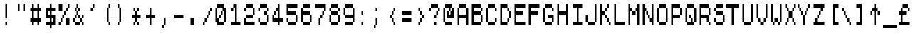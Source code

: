SplineFontDB: 3.2
FontName: Untitled1
FullName: Untitled1
FamilyName: Untitled1
Weight: Regular
Copyright: Copyright (c) 2024, adam
UComments: "2024-2-16: Created with FontForge (http://fontforge.org)"
Version: 001.000
ItalicAngle: 0
UnderlinePosition: -204.8
UnderlineWidth: 102.4
Ascent: 1792
Descent: 256
InvalidEm: 0
LayerCount: 2
Layer: 0 0 "Back" 1
Layer: 1 0 "Fore" 0
XUID: [1021 406 1647531014 20631]
OS2Version: 0
OS2_WeightWidthSlopeOnly: 0
OS2_UseTypoMetrics: 1
CreationTime: 1708118385
ModificationTime: 1708118385
OS2TypoAscent: 0
OS2TypoAOffset: 1
OS2TypoDescent: 0
OS2TypoDOffset: 1
OS2TypoLinegap: 0
OS2WinAscent: 0
OS2WinAOffset: 1
OS2WinDescent: 0
OS2WinDOffset: 1
HheadAscent: 0
HheadAOffset: 1
HheadDescent: 0
HheadDOffset: 1
OS2Vendor: 'PfEd'
Lookup: 260 0 0 "mark-table" { "mark-subtable"  } ['mark' ('DFLT' <'dflt' > 'latn' <'dflt' > ) ]
Lookup: 262 0 0 "mkmk-table" { "mkmk-subtable"  } ['mkmk' ('DFLT' <'dflt' > 'latn' <'dflt' > ) ]
DEI: 91125
Encoding: ISO8859-1
Compacted: 1
UnicodeInterp: none
NameList: AGL For New Fonts
DisplaySize: -48
AntiAlias: 1
FitToEm: 0
WinInfo: 0 16 14
AnchorClass2: "mark" "mark-subtable" "mkmk" "mkmk-subtable"
BeginChars: 384 224

StartChar: space
Encoding: 32 32 0
Width: 1024
Flags: HW
LayerCount: 2
EndChar

StartChar: glyph1
Encoding: 256 65280 1
Width: 2048
VWidth: 0
Flags: HW
LayerCount: 2
EndChar

StartChar: exclam
Encoding: 33 33 2
Width: 1024
Flags: HW
LayerCount: 2
Fore
SplineSet
384 0 m 0
 384 256 l 0
 512 256 l 0
 512 0 l 0
 384 0 l 0
384 512 m 0
 384 768 l 0
 512 768 l 0
 512 512 l 0
 384 512 l 0
384 768 m 0
 384 1024 l 0
 512 1024 l 0
 512 768 l 0
 384 768 l 0
384 1024 m 0
 384 1280 l 0
 512 1280 l 0
 512 1024 l 0
 384 1024 l 0
384 1280 m 0
 384 1536 l 0
 512 1536 l 0
 512 1280 l 0
 384 1280 l 0
EndSplineSet
EndChar

StartChar: glyph3
Encoding: 257 65281 3
Width: 2048
VWidth: 0
Flags: HW
LayerCount: 2
Fore
SplineSet
768 0 m 0
 768 256 l 0
 1024 256 l 0
 1024 0 l 0
 768 0 l 0
768 512 m 0
 768 768 l 0
 1024 768 l 0
 1024 512 l 0
 768 512 l 0
768 768 m 0
 768 1024 l 0
 1024 1024 l 0
 1024 768 l 0
 768 768 l 0
768 1024 m 0
 768 1280 l 0
 1024 1280 l 0
 1024 1024 l 0
 768 1024 l 0
768 1280 m 0
 768 1536 l 0
 1024 1536 l 0
 1024 1280 l 0
 768 1280 l 0
EndSplineSet
EndChar

StartChar: quotedbl
Encoding: 34 34 4
Width: 1024
Flags: HW
LayerCount: 2
Fore
SplineSet
256 1024 m 0
 256 1280 l 0
 384 1280 l 0
 384 1024 l 0
 256 1024 l 0
640 1024 m 0
 640 1280 l 0
 768 1280 l 0
 768 1024 l 0
 640 1024 l 0
256 1280 m 0
 256 1536 l 0
 384 1536 l 0
 384 1280 l 0
 256 1280 l 0
640 1280 m 0
 640 1536 l 0
 768 1536 l 0
 768 1280 l 0
 640 1280 l 0
EndSplineSet
EndChar

StartChar: glyph5
Encoding: 258 65282 5
Width: 2048
VWidth: 0
Flags: HW
LayerCount: 2
Fore
SplineSet
512 1024 m 0
 512 1280 l 0
 768 1280 l 0
 768 1024 l 0
 512 1024 l 0
1280 1024 m 0
 1280 1280 l 0
 1536 1280 l 0
 1536 1024 l 0
 1280 1024 l 0
512 1280 m 0
 512 1536 l 0
 768 1536 l 0
 768 1280 l 0
 512 1280 l 0
1280 1280 m 0
 1280 1536 l 0
 1536 1536 l 0
 1536 1280 l 0
 1280 1280 l 0
EndSplineSet
EndChar

StartChar: numbersign
Encoding: 35 35 6
Width: 1024
Flags: HW
LayerCount: 2
Fore
SplineSet
256 0 m 0
 256 256 l 0
 384 256 l 0
 384 0 l 0
 256 0 l 0
640 0 m 0
 640 256 l 0
 768 256 l 0
 768 0 l 0
 640 0 l 0
128 256 m 0
 128 512 l 0
 256 512 l 0
 256 256 l 0
 128 256 l 0
256 256 m 0
 256 512 l 0
 384 512 l 0
 384 256 l 0
 256 256 l 0
384 256 m 0
 384 512 l 0
 512 512 l 0
 512 256 l 0
 384 256 l 0
512 256 m 0
 512 512 l 0
 640 512 l 0
 640 256 l 0
 512 256 l 0
640 256 m 0
 640 512 l 0
 768 512 l 0
 768 256 l 0
 640 256 l 0
768 256 m 0
 768 512 l 0
 896 512 l 0
 896 256 l 0
 768 256 l 0
256 512 m 0
 256 768 l 0
 384 768 l 0
 384 512 l 0
 256 512 l 0
640 512 m 0
 640 768 l 0
 768 768 l 0
 768 512 l 0
 640 512 l 0
256 768 m 0
 256 1024 l 0
 384 1024 l 0
 384 768 l 0
 256 768 l 0
640 768 m 0
 640 1024 l 0
 768 1024 l 0
 768 768 l 0
 640 768 l 0
128 1024 m 0
 128 1280 l 0
 256 1280 l 0
 256 1024 l 0
 128 1024 l 0
256 1024 m 0
 256 1280 l 0
 384 1280 l 0
 384 1024 l 0
 256 1024 l 0
384 1024 m 0
 384 1280 l 0
 512 1280 l 0
 512 1024 l 0
 384 1024 l 0
512 1024 m 0
 512 1280 l 0
 640 1280 l 0
 640 1024 l 0
 512 1024 l 0
640 1024 m 0
 640 1280 l 0
 768 1280 l 0
 768 1024 l 0
 640 1024 l 0
768 1024 m 0
 768 1280 l 0
 896 1280 l 0
 896 1024 l 0
 768 1024 l 0
256 1280 m 0
 256 1536 l 0
 384 1536 l 0
 384 1280 l 0
 256 1280 l 0
640 1280 m 0
 640 1536 l 0
 768 1536 l 0
 768 1280 l 0
 640 1280 l 0
EndSplineSet
EndChar

StartChar: glyph7
Encoding: 259 65283 7
Width: 2048
VWidth: 0
Flags: HW
LayerCount: 2
Fore
SplineSet
512 0 m 0
 512 256 l 0
 768 256 l 0
 768 0 l 0
 512 0 l 0
1280 0 m 0
 1280 256 l 0
 1536 256 l 0
 1536 0 l 0
 1280 0 l 0
256 256 m 0
 256 512 l 0
 512 512 l 0
 512 256 l 0
 256 256 l 0
512 256 m 0
 512 512 l 0
 768 512 l 0
 768 256 l 0
 512 256 l 0
768 256 m 0
 768 512 l 0
 1024 512 l 0
 1024 256 l 0
 768 256 l 0
1024 256 m 0
 1024 512 l 0
 1280 512 l 0
 1280 256 l 0
 1024 256 l 0
1280 256 m 0
 1280 512 l 0
 1536 512 l 0
 1536 256 l 0
 1280 256 l 0
1536 256 m 0
 1536 512 l 0
 1792 512 l 0
 1792 256 l 0
 1536 256 l 0
512 512 m 0
 512 768 l 0
 768 768 l 0
 768 512 l 0
 512 512 l 0
1280 512 m 0
 1280 768 l 0
 1536 768 l 0
 1536 512 l 0
 1280 512 l 0
512 768 m 0
 512 1024 l 0
 768 1024 l 0
 768 768 l 0
 512 768 l 0
1280 768 m 0
 1280 1024 l 0
 1536 1024 l 0
 1536 768 l 0
 1280 768 l 0
256 1024 m 0
 256 1280 l 0
 512 1280 l 0
 512 1024 l 0
 256 1024 l 0
512 1024 m 0
 512 1280 l 0
 768 1280 l 0
 768 1024 l 0
 512 1024 l 0
768 1024 m 0
 768 1280 l 0
 1024 1280 l 0
 1024 1024 l 0
 768 1024 l 0
1024 1024 m 0
 1024 1280 l 0
 1280 1280 l 0
 1280 1024 l 0
 1024 1024 l 0
1280 1024 m 0
 1280 1280 l 0
 1536 1280 l 0
 1536 1024 l 0
 1280 1024 l 0
1536 1024 m 0
 1536 1280 l 0
 1792 1280 l 0
 1792 1024 l 0
 1536 1024 l 0
512 1280 m 0
 512 1536 l 0
 768 1536 l 0
 768 1280 l 0
 512 1280 l 0
1280 1280 m 0
 1280 1536 l 0
 1536 1536 l 0
 1536 1280 l 0
 1280 1280 l 0
EndSplineSet
EndChar

StartChar: dollar
Encoding: 36 36 8
Width: 1024
Flags: HW
LayerCount: 2
Fore
SplineSet
512 -256 m 0
 512 0 l 0
 640 0 l 0
 640 -256 l 0
 512 -256 l 0
256 0 m 0
 256 256 l 0
 384 256 l 0
 384 0 l 0
 256 0 l 0
384 0 m 0
 384 256 l 0
 512 256 l 0
 512 0 l 0
 384 0 l 0
512 0 m 0
 512 256 l 0
 640 256 l 0
 640 0 l 0
 512 0 l 0
640 0 m 0
 640 256 l 0
 768 256 l 0
 768 0 l 0
 640 0 l 0
768 0 m 0
 768 256 l 0
 896 256 l 0
 896 0 l 0
 768 0 l 0
512 256 m 0
 512 512 l 0
 640 512 l 0
 640 256 l 0
 512 256 l 0
768 256 m 0
 768 512 l 0
 896 512 l 0
 896 256 l 0
 768 256 l 0
256 512 m 0
 256 768 l 0
 384 768 l 0
 384 512 l 0
 256 512 l 0
384 512 m 0
 384 768 l 0
 512 768 l 0
 512 512 l 0
 384 512 l 0
512 512 m 0
 512 768 l 0
 640 768 l 0
 640 512 l 0
 512 512 l 0
640 512 m 0
 640 768 l 0
 768 768 l 0
 768 512 l 0
 640 512 l 0
768 512 m 0
 768 768 l 0
 896 768 l 0
 896 512 l 0
 768 512 l 0
256 768 m 0
 256 1024 l 0
 384 1024 l 0
 384 768 l 0
 256 768 l 0
512 768 m 0
 512 1024 l 0
 640 1024 l 0
 640 768 l 0
 512 768 l 0
256 1024 m 0
 256 1280 l 0
 384 1280 l 0
 384 1024 l 0
 256 1024 l 0
384 1024 m 0
 384 1280 l 0
 512 1280 l 0
 512 1024 l 0
 384 1024 l 0
512 1024 m 0
 512 1280 l 0
 640 1280 l 0
 640 1024 l 0
 512 1024 l 0
640 1024 m 0
 640 1280 l 0
 768 1280 l 0
 768 1024 l 0
 640 1024 l 0
768 1024 m 0
 768 1280 l 0
 896 1280 l 0
 896 1024 l 0
 768 1024 l 0
512 1280 m 0
 512 1536 l 0
 640 1536 l 0
 640 1280 l 0
 512 1280 l 0
EndSplineSet
EndChar

StartChar: glyph9
Encoding: 260 65284 9
Width: 2048
VWidth: 0
Flags: HW
LayerCount: 2
Fore
SplineSet
1024 -256 m 0
 1024 0 l 0
 1280 0 l 0
 1280 -256 l 0
 1024 -256 l 0
512 0 m 0
 512 256 l 0
 768 256 l 0
 768 0 l 0
 512 0 l 0
768 0 m 0
 768 256 l 0
 1024 256 l 0
 1024 0 l 0
 768 0 l 0
1024 0 m 0
 1024 256 l 0
 1280 256 l 0
 1280 0 l 0
 1024 0 l 0
1280 0 m 0
 1280 256 l 0
 1536 256 l 0
 1536 0 l 0
 1280 0 l 0
1536 0 m 0
 1536 256 l 0
 1792 256 l 0
 1792 0 l 0
 1536 0 l 0
1024 256 m 0
 1024 512 l 0
 1280 512 l 0
 1280 256 l 0
 1024 256 l 0
1536 256 m 0
 1536 512 l 0
 1792 512 l 0
 1792 256 l 0
 1536 256 l 0
512 512 m 0
 512 768 l 0
 768 768 l 0
 768 512 l 0
 512 512 l 0
768 512 m 0
 768 768 l 0
 1024 768 l 0
 1024 512 l 0
 768 512 l 0
1024 512 m 0
 1024 768 l 0
 1280 768 l 0
 1280 512 l 0
 1024 512 l 0
1280 512 m 0
 1280 768 l 0
 1536 768 l 0
 1536 512 l 0
 1280 512 l 0
1536 512 m 0
 1536 768 l 0
 1792 768 l 0
 1792 512 l 0
 1536 512 l 0
512 768 m 0
 512 1024 l 0
 768 1024 l 0
 768 768 l 0
 512 768 l 0
1024 768 m 0
 1024 1024 l 0
 1280 1024 l 0
 1280 768 l 0
 1024 768 l 0
512 1024 m 0
 512 1280 l 0
 768 1280 l 0
 768 1024 l 0
 512 1024 l 0
768 1024 m 0
 768 1280 l 0
 1024 1280 l 0
 1024 1024 l 0
 768 1024 l 0
1024 1024 m 0
 1024 1280 l 0
 1280 1280 l 0
 1280 1024 l 0
 1024 1024 l 0
1280 1024 m 0
 1280 1280 l 0
 1536 1280 l 0
 1536 1024 l 0
 1280 1024 l 0
1536 1024 m 0
 1536 1280 l 0
 1792 1280 l 0
 1792 1024 l 0
 1536 1024 l 0
1024 1280 m 0
 1024 1536 l 0
 1280 1536 l 0
 1280 1280 l 0
 1024 1280 l 0
EndSplineSet
EndChar

StartChar: percent
Encoding: 37 37 10
Width: 1024
Flags: HW
LayerCount: 2
Fore
SplineSet
128 0 m 0
 128 256 l 0
 256 256 l 0
 256 0 l 0
 128 0 l 0
640 0 m 0
 640 256 l 0
 768 256 l 0
 768 0 l 0
 640 0 l 0
768 0 m 0
 768 256 l 0
 896 256 l 0
 896 0 l 0
 768 0 l 0
256 256 m 0
 256 512 l 0
 384 512 l 0
 384 256 l 0
 256 256 l 0
640 256 m 0
 640 512 l 0
 768 512 l 0
 768 256 l 0
 640 256 l 0
768 256 m 0
 768 512 l 0
 896 512 l 0
 896 256 l 0
 768 256 l 0
384 512 m 0
 384 768 l 0
 512 768 l 0
 512 512 l 0
 384 512 l 0
512 768 m 0
 512 1024 l 0
 640 1024 l 0
 640 768 l 0
 512 768 l 0
128 1024 m 0
 128 1280 l 0
 256 1280 l 0
 256 1024 l 0
 128 1024 l 0
256 1024 m 0
 256 1280 l 0
 384 1280 l 0
 384 1024 l 0
 256 1024 l 0
640 1024 m 0
 640 1280 l 0
 768 1280 l 0
 768 1024 l 0
 640 1024 l 0
128 1280 m 0
 128 1536 l 0
 256 1536 l 0
 256 1280 l 0
 128 1280 l 0
256 1280 m 0
 256 1536 l 0
 384 1536 l 0
 384 1280 l 0
 256 1280 l 0
768 1280 m 0
 768 1536 l 0
 896 1536 l 0
 896 1280 l 0
 768 1280 l 0
EndSplineSet
EndChar

StartChar: glyph11
Encoding: 261 65285 11
Width: 2048
VWidth: 0
Flags: HW
LayerCount: 2
Fore
SplineSet
256 0 m 0
 256 256 l 0
 512 256 l 0
 512 0 l 0
 256 0 l 0
1280 0 m 0
 1280 256 l 0
 1536 256 l 0
 1536 0 l 0
 1280 0 l 0
1536 0 m 0
 1536 256 l 0
 1792 256 l 0
 1792 0 l 0
 1536 0 l 0
512 256 m 0
 512 512 l 0
 768 512 l 0
 768 256 l 0
 512 256 l 0
1280 256 m 0
 1280 512 l 0
 1536 512 l 0
 1536 256 l 0
 1280 256 l 0
1536 256 m 0
 1536 512 l 0
 1792 512 l 0
 1792 256 l 0
 1536 256 l 0
768 512 m 0
 768 768 l 0
 1024 768 l 0
 1024 512 l 0
 768 512 l 0
1024 768 m 0
 1024 1024 l 0
 1280 1024 l 0
 1280 768 l 0
 1024 768 l 0
256 1024 m 0
 256 1280 l 0
 512 1280 l 0
 512 1024 l 0
 256 1024 l 0
512 1024 m 0
 512 1280 l 0
 768 1280 l 0
 768 1024 l 0
 512 1024 l 0
1280 1024 m 0
 1280 1280 l 0
 1536 1280 l 0
 1536 1024 l 0
 1280 1024 l 0
256 1280 m 0
 256 1536 l 0
 512 1536 l 0
 512 1280 l 0
 256 1280 l 0
512 1280 m 0
 512 1536 l 0
 768 1536 l 0
 768 1280 l 0
 512 1280 l 0
1536 1280 m 0
 1536 1536 l 0
 1792 1536 l 0
 1792 1280 l 0
 1536 1280 l 0
EndSplineSet
EndChar

StartChar: ampersand
Encoding: 38 38 12
Width: 1024
Flags: HW
LayerCount: 2
Fore
SplineSet
256 0 m 0
 256 256 l 0
 384 256 l 0
 384 0 l 0
 256 0 l 0
384 0 m 0
 384 256 l 0
 512 256 l 0
 512 0 l 0
 384 0 l 0
512 0 m 0
 512 256 l 0
 640 256 l 0
 640 0 l 0
 512 0 l 0
768 0 m 0
 768 256 l 0
 896 256 l 0
 896 0 l 0
 768 0 l 0
128 256 m 0
 128 512 l 0
 256 512 l 0
 256 256 l 0
 128 256 l 0
640 256 m 0
 640 512 l 0
 768 512 l 0
 768 256 l 0
 640 256 l 0
256 512 m 0
 256 768 l 0
 384 768 l 0
 384 512 l 0
 256 512 l 0
512 512 m 0
 512 768 l 0
 640 768 l 0
 640 512 l 0
 512 512 l 0
768 512 m 0
 768 768 l 0
 896 768 l 0
 896 512 l 0
 768 512 l 0
384 768 m 0
 384 1024 l 0
 512 1024 l 0
 512 768 l 0
 384 768 l 0
256 1024 m 0
 256 1280 l 0
 384 1280 l 0
 384 1024 l 0
 256 1024 l 0
512 1024 m 0
 512 1280 l 0
 640 1280 l 0
 640 1024 l 0
 512 1024 l 0
384 1280 m 0
 384 1536 l 0
 512 1536 l 0
 512 1280 l 0
 384 1280 l 0
EndSplineSet
EndChar

StartChar: glyph13
Encoding: 262 65286 13
Width: 2048
VWidth: 0
Flags: HW
LayerCount: 2
Fore
SplineSet
512 0 m 0
 512 256 l 0
 768 256 l 0
 768 0 l 0
 512 0 l 0
768 0 m 0
 768 256 l 0
 1024 256 l 0
 1024 0 l 0
 768 0 l 0
1024 0 m 0
 1024 256 l 0
 1280 256 l 0
 1280 0 l 0
 1024 0 l 0
1536 0 m 0
 1536 256 l 0
 1792 256 l 0
 1792 0 l 0
 1536 0 l 0
256 256 m 0
 256 512 l 0
 512 512 l 0
 512 256 l 0
 256 256 l 0
1280 256 m 0
 1280 512 l 0
 1536 512 l 0
 1536 256 l 0
 1280 256 l 0
512 512 m 0
 512 768 l 0
 768 768 l 0
 768 512 l 0
 512 512 l 0
1024 512 m 0
 1024 768 l 0
 1280 768 l 0
 1280 512 l 0
 1024 512 l 0
1536 512 m 0
 1536 768 l 0
 1792 768 l 0
 1792 512 l 0
 1536 512 l 0
768 768 m 0
 768 1024 l 0
 1024 1024 l 0
 1024 768 l 0
 768 768 l 0
512 1024 m 0
 512 1280 l 0
 768 1280 l 0
 768 1024 l 0
 512 1024 l 0
1024 1024 m 0
 1024 1280 l 0
 1280 1280 l 0
 1280 1024 l 0
 1024 1024 l 0
768 1280 m 0
 768 1536 l 0
 1024 1536 l 0
 1024 1280 l 0
 768 1280 l 0
EndSplineSet
EndChar

StartChar: quotesingle
Encoding: 39 39 14
Width: 1024
Flags: HW
LayerCount: 2
Fore
SplineSet
384 1024 m 0
 384 1280 l 0
 512 1280 l 0
 512 1024 l 0
 384 1024 l 0
512 1280 m 0
 512 1536 l 0
 640 1536 l 0
 640 1280 l 0
 512 1280 l 0
EndSplineSet
EndChar

StartChar: glyph15
Encoding: 263 65287 15
Width: 2048
VWidth: 0
Flags: HW
LayerCount: 2
Fore
SplineSet
768 1024 m 0
 768 1280 l 0
 1024 1280 l 0
 1024 1024 l 0
 768 1024 l 0
1024 1280 m 0
 1024 1536 l 0
 1280 1536 l 0
 1280 1280 l 0
 1024 1280 l 0
EndSplineSet
EndChar

StartChar: parenleft
Encoding: 40 40 16
Width: 1024
Flags: HW
LayerCount: 2
Fore
SplineSet
640 0 m 0
 640 256 l 0
 768 256 l 0
 768 0 l 0
 640 0 l 0
512 256 m 0
 512 512 l 0
 640 512 l 0
 640 256 l 0
 512 256 l 0
512 512 m 0
 512 768 l 0
 640 768 l 0
 640 512 l 0
 512 512 l 0
512 768 m 0
 512 1024 l 0
 640 1024 l 0
 640 768 l 0
 512 768 l 0
512 1024 m 0
 512 1280 l 0
 640 1280 l 0
 640 1024 l 0
 512 1024 l 0
640 1280 m 0
 640 1536 l 0
 768 1536 l 0
 768 1280 l 0
 640 1280 l 0
EndSplineSet
EndChar

StartChar: glyph17
Encoding: 264 65288 17
Width: 2048
VWidth: 0
Flags: HW
LayerCount: 2
Fore
SplineSet
1280 0 m 0
 1280 256 l 0
 1536 256 l 0
 1536 0 l 0
 1280 0 l 0
1024 256 m 0
 1024 512 l 0
 1280 512 l 0
 1280 256 l 0
 1024 256 l 0
1024 512 m 0
 1024 768 l 0
 1280 768 l 0
 1280 512 l 0
 1024 512 l 0
1024 768 m 0
 1024 1024 l 0
 1280 1024 l 0
 1280 768 l 0
 1024 768 l 0
1024 1024 m 0
 1024 1280 l 0
 1280 1280 l 0
 1280 1024 l 0
 1024 1024 l 0
1280 1280 m 0
 1280 1536 l 0
 1536 1536 l 0
 1536 1280 l 0
 1280 1280 l 0
EndSplineSet
EndChar

StartChar: parenright
Encoding: 41 41 18
Width: 1024
Flags: HW
LayerCount: 2
Fore
SplineSet
256 0 m 0
 256 256 l 0
 384 256 l 0
 384 0 l 0
 256 0 l 0
384 256 m 0
 384 512 l 0
 512 512 l 0
 512 256 l 0
 384 256 l 0
384 512 m 0
 384 768 l 0
 512 768 l 0
 512 512 l 0
 384 512 l 0
384 768 m 0
 384 1024 l 0
 512 1024 l 0
 512 768 l 0
 384 768 l 0
384 1024 m 0
 384 1280 l 0
 512 1280 l 0
 512 1024 l 0
 384 1024 l 0
256 1280 m 0
 256 1536 l 0
 384 1536 l 0
 384 1280 l 0
 256 1280 l 0
EndSplineSet
EndChar

StartChar: glyph19
Encoding: 265 65289 19
Width: 2048
VWidth: 0
Flags: HW
LayerCount: 2
Fore
SplineSet
512 0 m 0
 512 256 l 0
 768 256 l 0
 768 0 l 0
 512 0 l 0
768 256 m 0
 768 512 l 0
 1024 512 l 0
 1024 256 l 0
 768 256 l 0
768 512 m 0
 768 768 l 0
 1024 768 l 0
 1024 512 l 0
 768 512 l 0
768 768 m 0
 768 1024 l 0
 1024 1024 l 0
 1024 768 l 0
 768 768 l 0
768 1024 m 0
 768 1280 l 0
 1024 1280 l 0
 1024 1024 l 0
 768 1024 l 0
512 1280 m 0
 512 1536 l 0
 768 1536 l 0
 768 1280 l 0
 512 1280 l 0
EndSplineSet
EndChar

StartChar: asterisk
Encoding: 42 42 20
Width: 1024
Flags: HW
LayerCount: 2
Fore
SplineSet
384 0 m 0
 384 256 l 0
 512 256 l 0
 512 0 l 0
 384 0 l 0
640 0 m 0
 640 256 l 0
 768 256 l 0
 768 0 l 0
 640 0 l 0
512 256 m 0
 512 512 l 0
 640 512 l 0
 640 256 l 0
 512 256 l 0
256 512 m 0
 256 768 l 0
 384 768 l 0
 384 512 l 0
 256 512 l 0
384 512 m 0
 384 768 l 0
 512 768 l 0
 512 512 l 0
 384 512 l 0
512 512 m 0
 512 768 l 0
 640 768 l 0
 640 512 l 0
 512 512 l 0
640 512 m 0
 640 768 l 0
 768 768 l 0
 768 512 l 0
 640 512 l 0
768 512 m 0
 768 768 l 0
 896 768 l 0
 896 512 l 0
 768 512 l 0
512 768 m 0
 512 1024 l 0
 640 1024 l 0
 640 768 l 0
 512 768 l 0
384 1024 m 0
 384 1280 l 0
 512 1280 l 0
 512 1024 l 0
 384 1024 l 0
640 1024 m 0
 640 1280 l 0
 768 1280 l 0
 768 1024 l 0
 640 1024 l 0
EndSplineSet
EndChar

StartChar: glyph21
Encoding: 266 65290 21
Width: 2048
VWidth: 0
Flags: HW
LayerCount: 2
Fore
SplineSet
768 0 m 0
 768 256 l 0
 1024 256 l 0
 1024 0 l 0
 768 0 l 0
1280 0 m 0
 1280 256 l 0
 1536 256 l 0
 1536 0 l 0
 1280 0 l 0
1024 256 m 0
 1024 512 l 0
 1280 512 l 0
 1280 256 l 0
 1024 256 l 0
512 512 m 0
 512 768 l 0
 768 768 l 0
 768 512 l 0
 512 512 l 0
768 512 m 0
 768 768 l 0
 1024 768 l 0
 1024 512 l 0
 768 512 l 0
1024 512 m 0
 1024 768 l 0
 1280 768 l 0
 1280 512 l 0
 1024 512 l 0
1280 512 m 0
 1280 768 l 0
 1536 768 l 0
 1536 512 l 0
 1280 512 l 0
1536 512 m 0
 1536 768 l 0
 1792 768 l 0
 1792 512 l 0
 1536 512 l 0
1024 768 m 0
 1024 1024 l 0
 1280 1024 l 0
 1280 768 l 0
 1024 768 l 0
768 1024 m 0
 768 1280 l 0
 1024 1280 l 0
 1024 1024 l 0
 768 1024 l 0
1280 1024 m 0
 1280 1280 l 0
 1536 1280 l 0
 1536 1024 l 0
 1280 1024 l 0
EndSplineSet
EndChar

StartChar: plus
Encoding: 43 43 22
Width: 1024
Flags: HW
LayerCount: 2
Fore
SplineSet
512 0 m 0
 512 256 l 0
 640 256 l 0
 640 0 l 0
 512 0 l 0
512 256 m 0
 512 512 l 0
 640 512 l 0
 640 256 l 0
 512 256 l 0
256 512 m 0
 256 768 l 0
 384 768 l 0
 384 512 l 0
 256 512 l 0
384 512 m 0
 384 768 l 0
 512 768 l 0
 512 512 l 0
 384 512 l 0
512 512 m 0
 512 768 l 0
 640 768 l 0
 640 512 l 0
 512 512 l 0
640 512 m 0
 640 768 l 0
 768 768 l 0
 768 512 l 0
 640 512 l 0
768 512 m 0
 768 768 l 0
 896 768 l 0
 896 512 l 0
 768 512 l 0
512 768 m 0
 512 1024 l 0
 640 1024 l 0
 640 768 l 0
 512 768 l 0
512 1024 m 0
 512 1280 l 0
 640 1280 l 0
 640 1024 l 0
 512 1024 l 0
EndSplineSet
EndChar

StartChar: glyph23
Encoding: 267 65291 23
Width: 2048
VWidth: 0
Flags: HW
LayerCount: 2
Fore
SplineSet
1024 0 m 0
 1024 256 l 0
 1280 256 l 0
 1280 0 l 0
 1024 0 l 0
1024 256 m 0
 1024 512 l 0
 1280 512 l 0
 1280 256 l 0
 1024 256 l 0
512 512 m 0
 512 768 l 0
 768 768 l 0
 768 512 l 0
 512 512 l 0
768 512 m 0
 768 768 l 0
 1024 768 l 0
 1024 512 l 0
 768 512 l 0
1024 512 m 0
 1024 768 l 0
 1280 768 l 0
 1280 512 l 0
 1024 512 l 0
1280 512 m 0
 1280 768 l 0
 1536 768 l 0
 1536 512 l 0
 1280 512 l 0
1536 512 m 0
 1536 768 l 0
 1792 768 l 0
 1792 512 l 0
 1536 512 l 0
1024 768 m 0
 1024 1024 l 0
 1280 1024 l 0
 1280 768 l 0
 1024 768 l 0
1024 1024 m 0
 1024 1280 l 0
 1280 1280 l 0
 1280 1024 l 0
 1024 1024 l 0
EndSplineSet
EndChar

StartChar: comma
Encoding: 44 44 24
Width: 1024
Flags: HW
LayerCount: 2
Fore
SplineSet
384 -256 m 0
 384 0 l 0
 512 0 l 0
 512 -256 l 0
 384 -256 l 0
512 0 m 0
 512 256 l 0
 640 256 l 0
 640 0 l 0
 512 0 l 0
512 256 m 0
 512 512 l 0
 640 512 l 0
 640 256 l 0
 512 256 l 0
EndSplineSet
EndChar

StartChar: glyph25
Encoding: 268 65292 25
Width: 2048
VWidth: 0
Flags: HW
LayerCount: 2
Fore
SplineSet
768 -256 m 0
 768 0 l 0
 1024 0 l 0
 1024 -256 l 0
 768 -256 l 0
1024 0 m 0
 1024 256 l 0
 1280 256 l 0
 1280 0 l 0
 1024 0 l 0
1024 256 m 0
 1024 512 l 0
 1280 512 l 0
 1280 256 l 0
 1024 256 l 0
EndSplineSet
EndChar

StartChar: hyphen
Encoding: 45 45 26
Width: 1024
Flags: HW
LayerCount: 2
Fore
SplineSet
256 512 m 0
 256 768 l 0
 384 768 l 0
 384 512 l 0
 256 512 l 0
384 512 m 0
 384 768 l 0
 512 768 l 0
 512 512 l 0
 384 512 l 0
512 512 m 0
 512 768 l 0
 640 768 l 0
 640 512 l 0
 512 512 l 0
640 512 m 0
 640 768 l 0
 768 768 l 0
 768 512 l 0
 640 512 l 0
768 512 m 0
 768 768 l 0
 896 768 l 0
 896 512 l 0
 768 512 l 0
EndSplineSet
EndChar

StartChar: glyph27
Encoding: 269 65293 27
Width: 2048
VWidth: 0
Flags: HW
LayerCount: 2
Fore
SplineSet
512 512 m 0
 512 768 l 0
 768 768 l 0
 768 512 l 0
 512 512 l 0
768 512 m 0
 768 768 l 0
 1024 768 l 0
 1024 512 l 0
 768 512 l 0
1024 512 m 0
 1024 768 l 0
 1280 768 l 0
 1280 512 l 0
 1024 512 l 0
1280 512 m 0
 1280 768 l 0
 1536 768 l 0
 1536 512 l 0
 1280 512 l 0
1536 512 m 0
 1536 768 l 0
 1792 768 l 0
 1792 512 l 0
 1536 512 l 0
EndSplineSet
EndChar

StartChar: period
Encoding: 46 46 28
Width: 1024
Flags: HW
LayerCount: 2
Fore
SplineSet
384 0 m 0
 384 256 l 0
 512 256 l 0
 512 0 l 0
 384 0 l 0
512 0 m 0
 512 256 l 0
 640 256 l 0
 640 0 l 0
 512 0 l 0
384 256 m 0
 384 512 l 0
 512 512 l 0
 512 256 l 0
 384 256 l 0
512 256 m 0
 512 512 l 0
 640 512 l 0
 640 256 l 0
 512 256 l 0
EndSplineSet
EndChar

StartChar: glyph29
Encoding: 270 65294 29
Width: 2048
VWidth: 0
Flags: HW
LayerCount: 2
Fore
SplineSet
768 0 m 0
 768 256 l 0
 1024 256 l 0
 1024 0 l 0
 768 0 l 0
1024 0 m 0
 1024 256 l 0
 1280 256 l 0
 1280 0 l 0
 1024 0 l 0
768 256 m 0
 768 512 l 0
 1024 512 l 0
 1024 256 l 0
 768 256 l 0
1024 256 m 0
 1024 512 l 0
 1280 512 l 0
 1280 256 l 0
 1024 256 l 0
EndSplineSet
EndChar

StartChar: slash
Encoding: 47 47 30
Width: 1024
Flags: HW
LayerCount: 2
Fore
SplineSet
256 0 m 0
 256 256 l 0
 384 256 l 0
 384 0 l 0
 256 0 l 0
384 256 m 0
 384 512 l 0
 512 512 l 0
 512 256 l 0
 384 256 l 0
512 512 m 0
 512 768 l 0
 640 768 l 0
 640 512 l 0
 512 512 l 0
640 768 m 0
 640 1024 l 0
 768 1024 l 0
 768 768 l 0
 640 768 l 0
768 1024 m 0
 768 1280 l 0
 896 1280 l 0
 896 1024 l 0
 768 1024 l 0
EndSplineSet
EndChar

StartChar: glyph31
Encoding: 271 65295 31
Width: 2048
VWidth: 0
Flags: HW
LayerCount: 2
Fore
SplineSet
512 0 m 0
 512 256 l 0
 768 256 l 0
 768 0 l 0
 512 0 l 0
768 256 m 0
 768 512 l 0
 1024 512 l 0
 1024 256 l 0
 768 256 l 0
1024 512 m 0
 1024 768 l 0
 1280 768 l 0
 1280 512 l 0
 1024 512 l 0
1280 768 m 0
 1280 1024 l 0
 1536 1024 l 0
 1536 768 l 0
 1280 768 l 0
1536 1024 m 0
 1536 1280 l 0
 1792 1280 l 0
 1792 1024 l 0
 1536 1024 l 0
EndSplineSet
EndChar

StartChar: zero
Encoding: 48 48 32
Width: 1024
Flags: HW
LayerCount: 2
Fore
SplineSet
256 0 m 0
 256 256 l 0
 384 256 l 0
 384 0 l 0
 256 0 l 0
384 0 m 0
 384 256 l 0
 512 256 l 0
 512 0 l 0
 384 0 l 0
512 0 m 0
 512 256 l 0
 640 256 l 0
 640 0 l 0
 512 0 l 0
640 0 m 0
 640 256 l 0
 768 256 l 0
 768 0 l 0
 640 0 l 0
128 256 m 0
 128 512 l 0
 256 512 l 0
 256 256 l 0
 128 256 l 0
256 256 m 0
 256 512 l 0
 384 512 l 0
 384 256 l 0
 256 256 l 0
768 256 m 0
 768 512 l 0
 896 512 l 0
 896 256 l 0
 768 256 l 0
128 512 m 0
 128 768 l 0
 256 768 l 0
 256 512 l 0
 128 512 l 0
384 512 m 0
 384 768 l 0
 512 768 l 0
 512 512 l 0
 384 512 l 0
768 512 m 0
 768 768 l 0
 896 768 l 0
 896 512 l 0
 768 512 l 0
128 768 m 0
 128 1024 l 0
 256 1024 l 0
 256 768 l 0
 128 768 l 0
512 768 m 0
 512 1024 l 0
 640 1024 l 0
 640 768 l 0
 512 768 l 0
768 768 m 0
 768 1024 l 0
 896 1024 l 0
 896 768 l 0
 768 768 l 0
128 1024 m 0
 128 1280 l 0
 256 1280 l 0
 256 1024 l 0
 128 1024 l 0
640 1024 m 0
 640 1280 l 0
 768 1280 l 0
 768 1024 l 0
 640 1024 l 0
768 1024 m 0
 768 1280 l 0
 896 1280 l 0
 896 1024 l 0
 768 1024 l 0
256 1280 m 0
 256 1536 l 0
 384 1536 l 0
 384 1280 l 0
 256 1280 l 0
384 1280 m 0
 384 1536 l 0
 512 1536 l 0
 512 1280 l 0
 384 1280 l 0
512 1280 m 0
 512 1536 l 0
 640 1536 l 0
 640 1280 l 0
 512 1280 l 0
640 1280 m 0
 640 1536 l 0
 768 1536 l 0
 768 1280 l 0
 640 1280 l 0
EndSplineSet
EndChar

StartChar: glyph33
Encoding: 272 65296 33
Width: 2048
VWidth: 0
Flags: HW
LayerCount: 2
Fore
SplineSet
512 0 m 0
 512 256 l 0
 768 256 l 0
 768 0 l 0
 512 0 l 0
768 0 m 0
 768 256 l 0
 1024 256 l 0
 1024 0 l 0
 768 0 l 0
1024 0 m 0
 1024 256 l 0
 1280 256 l 0
 1280 0 l 0
 1024 0 l 0
1280 0 m 0
 1280 256 l 0
 1536 256 l 0
 1536 0 l 0
 1280 0 l 0
256 256 m 0
 256 512 l 0
 512 512 l 0
 512 256 l 0
 256 256 l 0
512 256 m 0
 512 512 l 0
 768 512 l 0
 768 256 l 0
 512 256 l 0
1536 256 m 0
 1536 512 l 0
 1792 512 l 0
 1792 256 l 0
 1536 256 l 0
256 512 m 0
 256 768 l 0
 512 768 l 0
 512 512 l 0
 256 512 l 0
768 512 m 0
 768 768 l 0
 1024 768 l 0
 1024 512 l 0
 768 512 l 0
1536 512 m 0
 1536 768 l 0
 1792 768 l 0
 1792 512 l 0
 1536 512 l 0
256 768 m 0
 256 1024 l 0
 512 1024 l 0
 512 768 l 0
 256 768 l 0
1024 768 m 0
 1024 1024 l 0
 1280 1024 l 0
 1280 768 l 0
 1024 768 l 0
1536 768 m 0
 1536 1024 l 0
 1792 1024 l 0
 1792 768 l 0
 1536 768 l 0
256 1024 m 0
 256 1280 l 0
 512 1280 l 0
 512 1024 l 0
 256 1024 l 0
1280 1024 m 0
 1280 1280 l 0
 1536 1280 l 0
 1536 1024 l 0
 1280 1024 l 0
1536 1024 m 0
 1536 1280 l 0
 1792 1280 l 0
 1792 1024 l 0
 1536 1024 l 0
512 1280 m 0
 512 1536 l 0
 768 1536 l 0
 768 1280 l 0
 512 1280 l 0
768 1280 m 0
 768 1536 l 0
 1024 1536 l 0
 1024 1280 l 0
 768 1280 l 0
1024 1280 m 0
 1024 1536 l 0
 1280 1536 l 0
 1280 1280 l 0
 1024 1280 l 0
1280 1280 m 0
 1280 1536 l 0
 1536 1536 l 0
 1536 1280 l 0
 1280 1280 l 0
EndSplineSet
EndChar

StartChar: one
Encoding: 49 49 34
Width: 1024
Flags: HW
LayerCount: 2
Fore
SplineSet
256 0 m 0
 256 256 l 0
 384 256 l 0
 384 0 l 0
 256 0 l 0
384 0 m 0
 384 256 l 0
 512 256 l 0
 512 0 l 0
 384 0 l 0
512 0 m 0
 512 256 l 0
 640 256 l 0
 640 0 l 0
 512 0 l 0
640 0 m 0
 640 256 l 0
 768 256 l 0
 768 0 l 0
 640 0 l 0
768 0 m 0
 768 256 l 0
 896 256 l 0
 896 0 l 0
 768 0 l 0
512 256 m 0
 512 512 l 0
 640 512 l 0
 640 256 l 0
 512 256 l 0
512 512 m 0
 512 768 l 0
 640 768 l 0
 640 512 l 0
 512 512 l 0
512 768 m 0
 512 1024 l 0
 640 1024 l 0
 640 768 l 0
 512 768 l 0
256 1024 m 0
 256 1280 l 0
 384 1280 l 0
 384 1024 l 0
 256 1024 l 0
512 1024 m 0
 512 1280 l 0
 640 1280 l 0
 640 1024 l 0
 512 1024 l 0
384 1280 m 0
 384 1536 l 0
 512 1536 l 0
 512 1280 l 0
 384 1280 l 0
512 1280 m 0
 512 1536 l 0
 640 1536 l 0
 640 1280 l 0
 512 1280 l 0
EndSplineSet
EndChar

StartChar: glyph35
Encoding: 273 65297 35
Width: 2048
VWidth: 0
Flags: HW
LayerCount: 2
Fore
SplineSet
512 0 m 0
 512 256 l 0
 768 256 l 0
 768 0 l 0
 512 0 l 0
768 0 m 0
 768 256 l 0
 1024 256 l 0
 1024 0 l 0
 768 0 l 0
1024 0 m 0
 1024 256 l 0
 1280 256 l 0
 1280 0 l 0
 1024 0 l 0
1280 0 m 0
 1280 256 l 0
 1536 256 l 0
 1536 0 l 0
 1280 0 l 0
1536 0 m 0
 1536 256 l 0
 1792 256 l 0
 1792 0 l 0
 1536 0 l 0
1024 256 m 0
 1024 512 l 0
 1280 512 l 0
 1280 256 l 0
 1024 256 l 0
1024 512 m 0
 1024 768 l 0
 1280 768 l 0
 1280 512 l 0
 1024 512 l 0
1024 768 m 0
 1024 1024 l 0
 1280 1024 l 0
 1280 768 l 0
 1024 768 l 0
512 1024 m 0
 512 1280 l 0
 768 1280 l 0
 768 1024 l 0
 512 1024 l 0
1024 1024 m 0
 1024 1280 l 0
 1280 1280 l 0
 1280 1024 l 0
 1024 1024 l 0
768 1280 m 0
 768 1536 l 0
 1024 1536 l 0
 1024 1280 l 0
 768 1280 l 0
1024 1280 m 0
 1024 1536 l 0
 1280 1536 l 0
 1280 1280 l 0
 1024 1280 l 0
EndSplineSet
EndChar

StartChar: two
Encoding: 50 50 36
Width: 1024
Flags: HW
LayerCount: 2
Fore
SplineSet
128 0 m 0
 128 256 l 0
 256 256 l 0
 256 0 l 0
 128 0 l 0
256 0 m 0
 256 256 l 0
 384 256 l 0
 384 0 l 0
 256 0 l 0
384 0 m 0
 384 256 l 0
 512 256 l 0
 512 0 l 0
 384 0 l 0
512 0 m 0
 512 256 l 0
 640 256 l 0
 640 0 l 0
 512 0 l 0
640 0 m 0
 640 256 l 0
 768 256 l 0
 768 0 l 0
 640 0 l 0
768 0 m 0
 768 256 l 0
 896 256 l 0
 896 0 l 0
 768 0 l 0
128 256 m 0
 128 512 l 0
 256 512 l 0
 256 256 l 0
 128 256 l 0
256 512 m 0
 256 768 l 0
 384 768 l 0
 384 512 l 0
 256 512 l 0
384 512 m 0
 384 768 l 0
 512 768 l 0
 512 512 l 0
 384 512 l 0
512 512 m 0
 512 768 l 0
 640 768 l 0
 640 512 l 0
 512 512 l 0
640 512 m 0
 640 768 l 0
 768 768 l 0
 768 512 l 0
 640 512 l 0
768 768 m 0
 768 1024 l 0
 896 1024 l 0
 896 768 l 0
 768 768 l 0
128 1024 m 0
 128 1280 l 0
 256 1280 l 0
 256 1024 l 0
 128 1024 l 0
768 1024 m 0
 768 1280 l 0
 896 1280 l 0
 896 1024 l 0
 768 1024 l 0
256 1280 m 0
 256 1536 l 0
 384 1536 l 0
 384 1280 l 0
 256 1280 l 0
384 1280 m 0
 384 1536 l 0
 512 1536 l 0
 512 1280 l 0
 384 1280 l 0
512 1280 m 0
 512 1536 l 0
 640 1536 l 0
 640 1280 l 0
 512 1280 l 0
640 1280 m 0
 640 1536 l 0
 768 1536 l 0
 768 1280 l 0
 640 1280 l 0
EndSplineSet
EndChar

StartChar: glyph37
Encoding: 274 65298 37
Width: 2048
VWidth: 0
Flags: HW
LayerCount: 2
Fore
SplineSet
256 0 m 0
 256 256 l 0
 512 256 l 0
 512 0 l 0
 256 0 l 0
512 0 m 0
 512 256 l 0
 768 256 l 0
 768 0 l 0
 512 0 l 0
768 0 m 0
 768 256 l 0
 1024 256 l 0
 1024 0 l 0
 768 0 l 0
1024 0 m 0
 1024 256 l 0
 1280 256 l 0
 1280 0 l 0
 1024 0 l 0
1280 0 m 0
 1280 256 l 0
 1536 256 l 0
 1536 0 l 0
 1280 0 l 0
1536 0 m 0
 1536 256 l 0
 1792 256 l 0
 1792 0 l 0
 1536 0 l 0
256 256 m 0
 256 512 l 0
 512 512 l 0
 512 256 l 0
 256 256 l 0
512 512 m 0
 512 768 l 0
 768 768 l 0
 768 512 l 0
 512 512 l 0
768 512 m 0
 768 768 l 0
 1024 768 l 0
 1024 512 l 0
 768 512 l 0
1024 512 m 0
 1024 768 l 0
 1280 768 l 0
 1280 512 l 0
 1024 512 l 0
1280 512 m 0
 1280 768 l 0
 1536 768 l 0
 1536 512 l 0
 1280 512 l 0
1536 768 m 0
 1536 1024 l 0
 1792 1024 l 0
 1792 768 l 0
 1536 768 l 0
256 1024 m 0
 256 1280 l 0
 512 1280 l 0
 512 1024 l 0
 256 1024 l 0
1536 1024 m 0
 1536 1280 l 0
 1792 1280 l 0
 1792 1024 l 0
 1536 1024 l 0
512 1280 m 0
 512 1536 l 0
 768 1536 l 0
 768 1280 l 0
 512 1280 l 0
768 1280 m 0
 768 1536 l 0
 1024 1536 l 0
 1024 1280 l 0
 768 1280 l 0
1024 1280 m 0
 1024 1536 l 0
 1280 1536 l 0
 1280 1280 l 0
 1024 1280 l 0
1280 1280 m 0
 1280 1536 l 0
 1536 1536 l 0
 1536 1280 l 0
 1280 1280 l 0
EndSplineSet
EndChar

StartChar: three
Encoding: 51 51 38
Width: 1024
Flags: HW
LayerCount: 2
Fore
SplineSet
256 0 m 0
 256 256 l 0
 384 256 l 0
 384 0 l 0
 256 0 l 0
384 0 m 0
 384 256 l 0
 512 256 l 0
 512 0 l 0
 384 0 l 0
512 0 m 0
 512 256 l 0
 640 256 l 0
 640 0 l 0
 512 0 l 0
640 0 m 0
 640 256 l 0
 768 256 l 0
 768 0 l 0
 640 0 l 0
128 256 m 0
 128 512 l 0
 256 512 l 0
 256 256 l 0
 128 256 l 0
768 256 m 0
 768 512 l 0
 896 512 l 0
 896 256 l 0
 768 256 l 0
768 512 m 0
 768 768 l 0
 896 768 l 0
 896 512 l 0
 768 512 l 0
512 768 m 0
 512 1024 l 0
 640 1024 l 0
 640 768 l 0
 512 768 l 0
640 768 m 0
 640 1024 l 0
 768 1024 l 0
 768 768 l 0
 640 768 l 0
128 1024 m 0
 128 1280 l 0
 256 1280 l 0
 256 1024 l 0
 128 1024 l 0
768 1024 m 0
 768 1280 l 0
 896 1280 l 0
 896 1024 l 0
 768 1024 l 0
256 1280 m 0
 256 1536 l 0
 384 1536 l 0
 384 1280 l 0
 256 1280 l 0
384 1280 m 0
 384 1536 l 0
 512 1536 l 0
 512 1280 l 0
 384 1280 l 0
512 1280 m 0
 512 1536 l 0
 640 1536 l 0
 640 1280 l 0
 512 1280 l 0
640 1280 m 0
 640 1536 l 0
 768 1536 l 0
 768 1280 l 0
 640 1280 l 0
EndSplineSet
EndChar

StartChar: glyph39
Encoding: 275 65299 39
Width: 2048
VWidth: 0
Flags: HW
LayerCount: 2
Fore
SplineSet
512 0 m 0
 512 256 l 0
 768 256 l 0
 768 0 l 0
 512 0 l 0
768 0 m 0
 768 256 l 0
 1024 256 l 0
 1024 0 l 0
 768 0 l 0
1024 0 m 0
 1024 256 l 0
 1280 256 l 0
 1280 0 l 0
 1024 0 l 0
1280 0 m 0
 1280 256 l 0
 1536 256 l 0
 1536 0 l 0
 1280 0 l 0
256 256 m 0
 256 512 l 0
 512 512 l 0
 512 256 l 0
 256 256 l 0
1536 256 m 0
 1536 512 l 0
 1792 512 l 0
 1792 256 l 0
 1536 256 l 0
1536 512 m 0
 1536 768 l 0
 1792 768 l 0
 1792 512 l 0
 1536 512 l 0
1024 768 m 0
 1024 1024 l 0
 1280 1024 l 0
 1280 768 l 0
 1024 768 l 0
1280 768 m 0
 1280 1024 l 0
 1536 1024 l 0
 1536 768 l 0
 1280 768 l 0
256 1024 m 0
 256 1280 l 0
 512 1280 l 0
 512 1024 l 0
 256 1024 l 0
1536 1024 m 0
 1536 1280 l 0
 1792 1280 l 0
 1792 1024 l 0
 1536 1024 l 0
512 1280 m 0
 512 1536 l 0
 768 1536 l 0
 768 1280 l 0
 512 1280 l 0
768 1280 m 0
 768 1536 l 0
 1024 1536 l 0
 1024 1280 l 0
 768 1280 l 0
1024 1280 m 0
 1024 1536 l 0
 1280 1536 l 0
 1280 1280 l 0
 1024 1280 l 0
1280 1280 m 0
 1280 1536 l 0
 1536 1536 l 0
 1536 1280 l 0
 1280 1280 l 0
EndSplineSet
EndChar

StartChar: four
Encoding: 52 52 40
Width: 1024
Flags: HW
LayerCount: 2
Fore
SplineSet
512 0 m 0
 512 256 l 0
 640 256 l 0
 640 0 l 0
 512 0 l 0
128 256 m 0
 128 512 l 0
 256 512 l 0
 256 256 l 0
 128 256 l 0
256 256 m 0
 256 512 l 0
 384 512 l 0
 384 256 l 0
 256 256 l 0
384 256 m 0
 384 512 l 0
 512 512 l 0
 512 256 l 0
 384 256 l 0
512 256 m 0
 512 512 l 0
 640 512 l 0
 640 256 l 0
 512 256 l 0
640 256 m 0
 640 512 l 0
 768 512 l 0
 768 256 l 0
 640 256 l 0
768 256 m 0
 768 512 l 0
 896 512 l 0
 896 256 l 0
 768 256 l 0
128 512 m 0
 128 768 l 0
 256 768 l 0
 256 512 l 0
 128 512 l 0
512 512 m 0
 512 768 l 0
 640 768 l 0
 640 512 l 0
 512 512 l 0
256 768 m 0
 256 1024 l 0
 384 1024 l 0
 384 768 l 0
 256 768 l 0
512 768 m 0
 512 1024 l 0
 640 1024 l 0
 640 768 l 0
 512 768 l 0
384 1024 m 0
 384 1280 l 0
 512 1280 l 0
 512 1024 l 0
 384 1024 l 0
512 1024 m 0
 512 1280 l 0
 640 1280 l 0
 640 1024 l 0
 512 1024 l 0
512 1280 m 0
 512 1536 l 0
 640 1536 l 0
 640 1280 l 0
 512 1280 l 0
EndSplineSet
EndChar

StartChar: glyph41
Encoding: 276 65300 41
Width: 2048
VWidth: 0
Flags: HW
LayerCount: 2
Fore
SplineSet
1024 0 m 0
 1024 256 l 0
 1280 256 l 0
 1280 0 l 0
 1024 0 l 0
256 256 m 0
 256 512 l 0
 512 512 l 0
 512 256 l 0
 256 256 l 0
512 256 m 0
 512 512 l 0
 768 512 l 0
 768 256 l 0
 512 256 l 0
768 256 m 0
 768 512 l 0
 1024 512 l 0
 1024 256 l 0
 768 256 l 0
1024 256 m 0
 1024 512 l 0
 1280 512 l 0
 1280 256 l 0
 1024 256 l 0
1280 256 m 0
 1280 512 l 0
 1536 512 l 0
 1536 256 l 0
 1280 256 l 0
1536 256 m 0
 1536 512 l 0
 1792 512 l 0
 1792 256 l 0
 1536 256 l 0
256 512 m 0
 256 768 l 0
 512 768 l 0
 512 512 l 0
 256 512 l 0
1024 512 m 0
 1024 768 l 0
 1280 768 l 0
 1280 512 l 0
 1024 512 l 0
512 768 m 0
 512 1024 l 0
 768 1024 l 0
 768 768 l 0
 512 768 l 0
1024 768 m 0
 1024 1024 l 0
 1280 1024 l 0
 1280 768 l 0
 1024 768 l 0
768 1024 m 0
 768 1280 l 0
 1024 1280 l 0
 1024 1024 l 0
 768 1024 l 0
1024 1024 m 0
 1024 1280 l 0
 1280 1280 l 0
 1280 1024 l 0
 1024 1024 l 0
1024 1280 m 0
 1024 1536 l 0
 1280 1536 l 0
 1280 1280 l 0
 1024 1280 l 0
EndSplineSet
EndChar

StartChar: five
Encoding: 53 53 42
Width: 1024
Flags: HW
LayerCount: 2
Fore
SplineSet
256 0 m 0
 256 256 l 0
 384 256 l 0
 384 0 l 0
 256 0 l 0
384 0 m 0
 384 256 l 0
 512 256 l 0
 512 0 l 0
 384 0 l 0
512 0 m 0
 512 256 l 0
 640 256 l 0
 640 0 l 0
 512 0 l 0
640 0 m 0
 640 256 l 0
 768 256 l 0
 768 0 l 0
 640 0 l 0
128 256 m 0
 128 512 l 0
 256 512 l 0
 256 256 l 0
 128 256 l 0
768 256 m 0
 768 512 l 0
 896 512 l 0
 896 256 l 0
 768 256 l 0
768 512 m 0
 768 768 l 0
 896 768 l 0
 896 512 l 0
 768 512 l 0
128 768 m 0
 128 1024 l 0
 256 1024 l 0
 256 768 l 0
 128 768 l 0
256 768 m 0
 256 1024 l 0
 384 1024 l 0
 384 768 l 0
 256 768 l 0
384 768 m 0
 384 1024 l 0
 512 1024 l 0
 512 768 l 0
 384 768 l 0
512 768 m 0
 512 1024 l 0
 640 1024 l 0
 640 768 l 0
 512 768 l 0
640 768 m 0
 640 1024 l 0
 768 1024 l 0
 768 768 l 0
 640 768 l 0
128 1024 m 0
 128 1280 l 0
 256 1280 l 0
 256 1024 l 0
 128 1024 l 0
128 1280 m 0
 128 1536 l 0
 256 1536 l 0
 256 1280 l 0
 128 1280 l 0
256 1280 m 0
 256 1536 l 0
 384 1536 l 0
 384 1280 l 0
 256 1280 l 0
384 1280 m 0
 384 1536 l 0
 512 1536 l 0
 512 1280 l 0
 384 1280 l 0
512 1280 m 0
 512 1536 l 0
 640 1536 l 0
 640 1280 l 0
 512 1280 l 0
640 1280 m 0
 640 1536 l 0
 768 1536 l 0
 768 1280 l 0
 640 1280 l 0
768 1280 m 0
 768 1536 l 0
 896 1536 l 0
 896 1280 l 0
 768 1280 l 0
EndSplineSet
EndChar

StartChar: glyph43
Encoding: 277 65301 43
Width: 2048
VWidth: 0
Flags: HW
LayerCount: 2
Fore
SplineSet
512 0 m 0
 512 256 l 0
 768 256 l 0
 768 0 l 0
 512 0 l 0
768 0 m 0
 768 256 l 0
 1024 256 l 0
 1024 0 l 0
 768 0 l 0
1024 0 m 0
 1024 256 l 0
 1280 256 l 0
 1280 0 l 0
 1024 0 l 0
1280 0 m 0
 1280 256 l 0
 1536 256 l 0
 1536 0 l 0
 1280 0 l 0
256 256 m 0
 256 512 l 0
 512 512 l 0
 512 256 l 0
 256 256 l 0
1536 256 m 0
 1536 512 l 0
 1792 512 l 0
 1792 256 l 0
 1536 256 l 0
1536 512 m 0
 1536 768 l 0
 1792 768 l 0
 1792 512 l 0
 1536 512 l 0
256 768 m 0
 256 1024 l 0
 512 1024 l 0
 512 768 l 0
 256 768 l 0
512 768 m 0
 512 1024 l 0
 768 1024 l 0
 768 768 l 0
 512 768 l 0
768 768 m 0
 768 1024 l 0
 1024 1024 l 0
 1024 768 l 0
 768 768 l 0
1024 768 m 0
 1024 1024 l 0
 1280 1024 l 0
 1280 768 l 0
 1024 768 l 0
1280 768 m 0
 1280 1024 l 0
 1536 1024 l 0
 1536 768 l 0
 1280 768 l 0
256 1024 m 0
 256 1280 l 0
 512 1280 l 0
 512 1024 l 0
 256 1024 l 0
256 1280 m 0
 256 1536 l 0
 512 1536 l 0
 512 1280 l 0
 256 1280 l 0
512 1280 m 0
 512 1536 l 0
 768 1536 l 0
 768 1280 l 0
 512 1280 l 0
768 1280 m 0
 768 1536 l 0
 1024 1536 l 0
 1024 1280 l 0
 768 1280 l 0
1024 1280 m 0
 1024 1536 l 0
 1280 1536 l 0
 1280 1280 l 0
 1024 1280 l 0
1280 1280 m 0
 1280 1536 l 0
 1536 1536 l 0
 1536 1280 l 0
 1280 1280 l 0
1536 1280 m 0
 1536 1536 l 0
 1792 1536 l 0
 1792 1280 l 0
 1536 1280 l 0
EndSplineSet
EndChar

StartChar: six
Encoding: 54 54 44
Width: 1024
Flags: HW
LayerCount: 2
Fore
SplineSet
256 0 m 0
 256 256 l 0
 384 256 l 0
 384 0 l 0
 256 0 l 0
384 0 m 0
 384 256 l 0
 512 256 l 0
 512 0 l 0
 384 0 l 0
512 0 m 0
 512 256 l 0
 640 256 l 0
 640 0 l 0
 512 0 l 0
640 0 m 0
 640 256 l 0
 768 256 l 0
 768 0 l 0
 640 0 l 0
128 256 m 0
 128 512 l 0
 256 512 l 0
 256 256 l 0
 128 256 l 0
768 256 m 0
 768 512 l 0
 896 512 l 0
 896 256 l 0
 768 256 l 0
128 512 m 0
 128 768 l 0
 256 768 l 0
 256 512 l 0
 128 512 l 0
768 512 m 0
 768 768 l 0
 896 768 l 0
 896 512 l 0
 768 512 l 0
128 768 m 0
 128 1024 l 0
 256 1024 l 0
 256 768 l 0
 128 768 l 0
256 768 m 0
 256 1024 l 0
 384 1024 l 0
 384 768 l 0
 256 768 l 0
384 768 m 0
 384 1024 l 0
 512 1024 l 0
 512 768 l 0
 384 768 l 0
512 768 m 0
 512 1024 l 0
 640 1024 l 0
 640 768 l 0
 512 768 l 0
640 768 m 0
 640 1024 l 0
 768 1024 l 0
 768 768 l 0
 640 768 l 0
128 1024 m 0
 128 1280 l 0
 256 1280 l 0
 256 1024 l 0
 128 1024 l 0
256 1280 m 0
 256 1536 l 0
 384 1536 l 0
 384 1280 l 0
 256 1280 l 0
384 1280 m 0
 384 1536 l 0
 512 1536 l 0
 512 1280 l 0
 384 1280 l 0
512 1280 m 0
 512 1536 l 0
 640 1536 l 0
 640 1280 l 0
 512 1280 l 0
640 1280 m 0
 640 1536 l 0
 768 1536 l 0
 768 1280 l 0
 640 1280 l 0
EndSplineSet
EndChar

StartChar: glyph45
Encoding: 278 65302 45
Width: 2048
VWidth: 0
Flags: HW
LayerCount: 2
Fore
SplineSet
512 0 m 0
 512 256 l 0
 768 256 l 0
 768 0 l 0
 512 0 l 0
768 0 m 0
 768 256 l 0
 1024 256 l 0
 1024 0 l 0
 768 0 l 0
1024 0 m 0
 1024 256 l 0
 1280 256 l 0
 1280 0 l 0
 1024 0 l 0
1280 0 m 0
 1280 256 l 0
 1536 256 l 0
 1536 0 l 0
 1280 0 l 0
256 256 m 0
 256 512 l 0
 512 512 l 0
 512 256 l 0
 256 256 l 0
1536 256 m 0
 1536 512 l 0
 1792 512 l 0
 1792 256 l 0
 1536 256 l 0
256 512 m 0
 256 768 l 0
 512 768 l 0
 512 512 l 0
 256 512 l 0
1536 512 m 0
 1536 768 l 0
 1792 768 l 0
 1792 512 l 0
 1536 512 l 0
256 768 m 0
 256 1024 l 0
 512 1024 l 0
 512 768 l 0
 256 768 l 0
512 768 m 0
 512 1024 l 0
 768 1024 l 0
 768 768 l 0
 512 768 l 0
768 768 m 0
 768 1024 l 0
 1024 1024 l 0
 1024 768 l 0
 768 768 l 0
1024 768 m 0
 1024 1024 l 0
 1280 1024 l 0
 1280 768 l 0
 1024 768 l 0
1280 768 m 0
 1280 1024 l 0
 1536 1024 l 0
 1536 768 l 0
 1280 768 l 0
256 1024 m 0
 256 1280 l 0
 512 1280 l 0
 512 1024 l 0
 256 1024 l 0
512 1280 m 0
 512 1536 l 0
 768 1536 l 0
 768 1280 l 0
 512 1280 l 0
768 1280 m 0
 768 1536 l 0
 1024 1536 l 0
 1024 1280 l 0
 768 1280 l 0
1024 1280 m 0
 1024 1536 l 0
 1280 1536 l 0
 1280 1280 l 0
 1024 1280 l 0
1280 1280 m 0
 1280 1536 l 0
 1536 1536 l 0
 1536 1280 l 0
 1280 1280 l 0
EndSplineSet
EndChar

StartChar: seven
Encoding: 55 55 46
Width: 1024
Flags: HW
LayerCount: 2
Fore
SplineSet
384 0 m 0
 384 256 l 0
 512 256 l 0
 512 0 l 0
 384 0 l 0
384 256 m 0
 384 512 l 0
 512 512 l 0
 512 256 l 0
 384 256 l 0
512 512 m 0
 512 768 l 0
 640 768 l 0
 640 512 l 0
 512 512 l 0
640 768 m 0
 640 1024 l 0
 768 1024 l 0
 768 768 l 0
 640 768 l 0
768 1024 m 0
 768 1280 l 0
 896 1280 l 0
 896 1024 l 0
 768 1024 l 0
128 1280 m 0
 128 1536 l 0
 256 1536 l 0
 256 1280 l 0
 128 1280 l 0
256 1280 m 0
 256 1536 l 0
 384 1536 l 0
 384 1280 l 0
 256 1280 l 0
384 1280 m 0
 384 1536 l 0
 512 1536 l 0
 512 1280 l 0
 384 1280 l 0
512 1280 m 0
 512 1536 l 0
 640 1536 l 0
 640 1280 l 0
 512 1280 l 0
640 1280 m 0
 640 1536 l 0
 768 1536 l 0
 768 1280 l 0
 640 1280 l 0
768 1280 m 0
 768 1536 l 0
 896 1536 l 0
 896 1280 l 0
 768 1280 l 0
EndSplineSet
EndChar

StartChar: glyph47
Encoding: 279 65303 47
Width: 2048
VWidth: 0
Flags: HW
LayerCount: 2
Fore
SplineSet
768 0 m 0
 768 256 l 0
 1024 256 l 0
 1024 0 l 0
 768 0 l 0
768 256 m 0
 768 512 l 0
 1024 512 l 0
 1024 256 l 0
 768 256 l 0
1024 512 m 0
 1024 768 l 0
 1280 768 l 0
 1280 512 l 0
 1024 512 l 0
1280 768 m 0
 1280 1024 l 0
 1536 1024 l 0
 1536 768 l 0
 1280 768 l 0
1536 1024 m 0
 1536 1280 l 0
 1792 1280 l 0
 1792 1024 l 0
 1536 1024 l 0
256 1280 m 0
 256 1536 l 0
 512 1536 l 0
 512 1280 l 0
 256 1280 l 0
512 1280 m 0
 512 1536 l 0
 768 1536 l 0
 768 1280 l 0
 512 1280 l 0
768 1280 m 0
 768 1536 l 0
 1024 1536 l 0
 1024 1280 l 0
 768 1280 l 0
1024 1280 m 0
 1024 1536 l 0
 1280 1536 l 0
 1280 1280 l 0
 1024 1280 l 0
1280 1280 m 0
 1280 1536 l 0
 1536 1536 l 0
 1536 1280 l 0
 1280 1280 l 0
1536 1280 m 0
 1536 1536 l 0
 1792 1536 l 0
 1792 1280 l 0
 1536 1280 l 0
EndSplineSet
EndChar

StartChar: eight
Encoding: 56 56 48
Width: 1024
Flags: HW
LayerCount: 2
Fore
SplineSet
256 0 m 0
 256 256 l 0
 384 256 l 0
 384 0 l 0
 256 0 l 0
384 0 m 0
 384 256 l 0
 512 256 l 0
 512 0 l 0
 384 0 l 0
512 0 m 0
 512 256 l 0
 640 256 l 0
 640 0 l 0
 512 0 l 0
640 0 m 0
 640 256 l 0
 768 256 l 0
 768 0 l 0
 640 0 l 0
128 256 m 0
 128 512 l 0
 256 512 l 0
 256 256 l 0
 128 256 l 0
768 256 m 0
 768 512 l 0
 896 512 l 0
 896 256 l 0
 768 256 l 0
128 512 m 0
 128 768 l 0
 256 768 l 0
 256 512 l 0
 128 512 l 0
768 512 m 0
 768 768 l 0
 896 768 l 0
 896 512 l 0
 768 512 l 0
256 768 m 0
 256 1024 l 0
 384 1024 l 0
 384 768 l 0
 256 768 l 0
384 768 m 0
 384 1024 l 0
 512 1024 l 0
 512 768 l 0
 384 768 l 0
512 768 m 0
 512 1024 l 0
 640 1024 l 0
 640 768 l 0
 512 768 l 0
640 768 m 0
 640 1024 l 0
 768 1024 l 0
 768 768 l 0
 640 768 l 0
128 1024 m 0
 128 1280 l 0
 256 1280 l 0
 256 1024 l 0
 128 1024 l 0
768 1024 m 0
 768 1280 l 0
 896 1280 l 0
 896 1024 l 0
 768 1024 l 0
256 1280 m 0
 256 1536 l 0
 384 1536 l 0
 384 1280 l 0
 256 1280 l 0
384 1280 m 0
 384 1536 l 0
 512 1536 l 0
 512 1280 l 0
 384 1280 l 0
512 1280 m 0
 512 1536 l 0
 640 1536 l 0
 640 1280 l 0
 512 1280 l 0
640 1280 m 0
 640 1536 l 0
 768 1536 l 0
 768 1280 l 0
 640 1280 l 0
EndSplineSet
EndChar

StartChar: glyph49
Encoding: 280 65304 49
Width: 2048
VWidth: 0
Flags: HW
LayerCount: 2
Fore
SplineSet
512 0 m 0
 512 256 l 0
 768 256 l 0
 768 0 l 0
 512 0 l 0
768 0 m 0
 768 256 l 0
 1024 256 l 0
 1024 0 l 0
 768 0 l 0
1024 0 m 0
 1024 256 l 0
 1280 256 l 0
 1280 0 l 0
 1024 0 l 0
1280 0 m 0
 1280 256 l 0
 1536 256 l 0
 1536 0 l 0
 1280 0 l 0
256 256 m 0
 256 512 l 0
 512 512 l 0
 512 256 l 0
 256 256 l 0
1536 256 m 0
 1536 512 l 0
 1792 512 l 0
 1792 256 l 0
 1536 256 l 0
256 512 m 0
 256 768 l 0
 512 768 l 0
 512 512 l 0
 256 512 l 0
1536 512 m 0
 1536 768 l 0
 1792 768 l 0
 1792 512 l 0
 1536 512 l 0
512 768 m 0
 512 1024 l 0
 768 1024 l 0
 768 768 l 0
 512 768 l 0
768 768 m 0
 768 1024 l 0
 1024 1024 l 0
 1024 768 l 0
 768 768 l 0
1024 768 m 0
 1024 1024 l 0
 1280 1024 l 0
 1280 768 l 0
 1024 768 l 0
1280 768 m 0
 1280 1024 l 0
 1536 1024 l 0
 1536 768 l 0
 1280 768 l 0
256 1024 m 0
 256 1280 l 0
 512 1280 l 0
 512 1024 l 0
 256 1024 l 0
1536 1024 m 0
 1536 1280 l 0
 1792 1280 l 0
 1792 1024 l 0
 1536 1024 l 0
512 1280 m 0
 512 1536 l 0
 768 1536 l 0
 768 1280 l 0
 512 1280 l 0
768 1280 m 0
 768 1536 l 0
 1024 1536 l 0
 1024 1280 l 0
 768 1280 l 0
1024 1280 m 0
 1024 1536 l 0
 1280 1536 l 0
 1280 1280 l 0
 1024 1280 l 0
1280 1280 m 0
 1280 1536 l 0
 1536 1536 l 0
 1536 1280 l 0
 1280 1280 l 0
EndSplineSet
EndChar

StartChar: nine
Encoding: 57 57 50
Width: 1024
Flags: HW
LayerCount: 2
Fore
SplineSet
256 0 m 0
 256 256 l 0
 384 256 l 0
 384 0 l 0
 256 0 l 0
384 0 m 0
 384 256 l 0
 512 256 l 0
 512 0 l 0
 384 0 l 0
512 0 m 0
 512 256 l 0
 640 256 l 0
 640 0 l 0
 512 0 l 0
640 0 m 0
 640 256 l 0
 768 256 l 0
 768 0 l 0
 640 0 l 0
768 256 m 0
 768 512 l 0
 896 512 l 0
 896 256 l 0
 768 256 l 0
256 512 m 0
 256 768 l 0
 384 768 l 0
 384 512 l 0
 256 512 l 0
384 512 m 0
 384 768 l 0
 512 768 l 0
 512 512 l 0
 384 512 l 0
512 512 m 0
 512 768 l 0
 640 768 l 0
 640 512 l 0
 512 512 l 0
640 512 m 0
 640 768 l 0
 768 768 l 0
 768 512 l 0
 640 512 l 0
768 512 m 0
 768 768 l 0
 896 768 l 0
 896 512 l 0
 768 512 l 0
128 768 m 0
 128 1024 l 0
 256 1024 l 0
 256 768 l 0
 128 768 l 0
768 768 m 0
 768 1024 l 0
 896 1024 l 0
 896 768 l 0
 768 768 l 0
128 1024 m 0
 128 1280 l 0
 256 1280 l 0
 256 1024 l 0
 128 1024 l 0
768 1024 m 0
 768 1280 l 0
 896 1280 l 0
 896 1024 l 0
 768 1024 l 0
256 1280 m 0
 256 1536 l 0
 384 1536 l 0
 384 1280 l 0
 256 1280 l 0
384 1280 m 0
 384 1536 l 0
 512 1536 l 0
 512 1280 l 0
 384 1280 l 0
512 1280 m 0
 512 1536 l 0
 640 1536 l 0
 640 1280 l 0
 512 1280 l 0
640 1280 m 0
 640 1536 l 0
 768 1536 l 0
 768 1280 l 0
 640 1280 l 0
EndSplineSet
EndChar

StartChar: glyph51
Encoding: 281 65305 51
Width: 2048
VWidth: 0
Flags: HW
LayerCount: 2
Fore
SplineSet
512 0 m 0
 512 256 l 0
 768 256 l 0
 768 0 l 0
 512 0 l 0
768 0 m 0
 768 256 l 0
 1024 256 l 0
 1024 0 l 0
 768 0 l 0
1024 0 m 0
 1024 256 l 0
 1280 256 l 0
 1280 0 l 0
 1024 0 l 0
1280 0 m 0
 1280 256 l 0
 1536 256 l 0
 1536 0 l 0
 1280 0 l 0
1536 256 m 0
 1536 512 l 0
 1792 512 l 0
 1792 256 l 0
 1536 256 l 0
512 512 m 0
 512 768 l 0
 768 768 l 0
 768 512 l 0
 512 512 l 0
768 512 m 0
 768 768 l 0
 1024 768 l 0
 1024 512 l 0
 768 512 l 0
1024 512 m 0
 1024 768 l 0
 1280 768 l 0
 1280 512 l 0
 1024 512 l 0
1280 512 m 0
 1280 768 l 0
 1536 768 l 0
 1536 512 l 0
 1280 512 l 0
1536 512 m 0
 1536 768 l 0
 1792 768 l 0
 1792 512 l 0
 1536 512 l 0
256 768 m 0
 256 1024 l 0
 512 1024 l 0
 512 768 l 0
 256 768 l 0
1536 768 m 0
 1536 1024 l 0
 1792 1024 l 0
 1792 768 l 0
 1536 768 l 0
256 1024 m 0
 256 1280 l 0
 512 1280 l 0
 512 1024 l 0
 256 1024 l 0
1536 1024 m 0
 1536 1280 l 0
 1792 1280 l 0
 1792 1024 l 0
 1536 1024 l 0
512 1280 m 0
 512 1536 l 0
 768 1536 l 0
 768 1280 l 0
 512 1280 l 0
768 1280 m 0
 768 1536 l 0
 1024 1536 l 0
 1024 1280 l 0
 768 1280 l 0
1024 1280 m 0
 1024 1536 l 0
 1280 1536 l 0
 1280 1280 l 0
 1024 1280 l 0
1280 1280 m 0
 1280 1536 l 0
 1536 1536 l 0
 1536 1280 l 0
 1280 1280 l 0
EndSplineSet
EndChar

StartChar: colon
Encoding: 58 58 52
Width: 1024
Flags: HW
LayerCount: 2
Fore
SplineSet
384 0 m 0
 384 256 l 0
 512 256 l 0
 512 0 l 0
 384 0 l 0
384 768 m 0
 384 1024 l 0
 512 1024 l 0
 512 768 l 0
 384 768 l 0
EndSplineSet
EndChar

StartChar: glyph53
Encoding: 282 65306 53
Width: 2048
VWidth: 0
Flags: HW
LayerCount: 2
Fore
SplineSet
768 0 m 0
 768 256 l 0
 1024 256 l 0
 1024 0 l 0
 768 0 l 0
768 768 m 0
 768 1024 l 0
 1024 1024 l 0
 1024 768 l 0
 768 768 l 0
EndSplineSet
EndChar

StartChar: semicolon
Encoding: 59 59 54
Width: 1024
Flags: HW
LayerCount: 2
Fore
SplineSet
256 -256 m 0
 256 0 l 0
 384 0 l 0
 384 -256 l 0
 256 -256 l 0
384 0 m 0
 384 256 l 0
 512 256 l 0
 512 0 l 0
 384 0 l 0
384 256 m 0
 384 512 l 0
 512 512 l 0
 512 256 l 0
 384 256 l 0
384 1024 m 0
 384 1280 l 0
 512 1280 l 0
 512 1024 l 0
 384 1024 l 0
EndSplineSet
EndChar

StartChar: glyph55
Encoding: 283 65307 55
Width: 2048
VWidth: 0
Flags: HW
LayerCount: 2
Fore
SplineSet
512 -256 m 0
 512 0 l 0
 768 0 l 0
 768 -256 l 0
 512 -256 l 0
768 0 m 0
 768 256 l 0
 1024 256 l 0
 1024 0 l 0
 768 0 l 0
768 256 m 0
 768 512 l 0
 1024 512 l 0
 1024 256 l 0
 768 256 l 0
768 1024 m 0
 768 1280 l 0
 1024 1280 l 0
 1024 1024 l 0
 768 1024 l 0
EndSplineSet
EndChar

StartChar: less
Encoding: 60 60 56
Width: 1024
Flags: HW
LayerCount: 2
Fore
SplineSet
640 0 m 0
 640 256 l 0
 768 256 l 0
 768 0 l 0
 640 0 l 0
512 256 m 0
 512 512 l 0
 640 512 l 0
 640 256 l 0
 512 256 l 0
384 512 m 0
 384 768 l 0
 512 768 l 0
 512 512 l 0
 384 512 l 0
512 768 m 0
 512 1024 l 0
 640 1024 l 0
 640 768 l 0
 512 768 l 0
640 1024 m 0
 640 1280 l 0
 768 1280 l 0
 768 1024 l 0
 640 1024 l 0
EndSplineSet
EndChar

StartChar: glyph57
Encoding: 284 65308 57
Width: 2048
VWidth: 0
Flags: HW
LayerCount: 2
Fore
SplineSet
1280 0 m 0
 1280 256 l 0
 1536 256 l 0
 1536 0 l 0
 1280 0 l 0
1024 256 m 0
 1024 512 l 0
 1280 512 l 0
 1280 256 l 0
 1024 256 l 0
768 512 m 0
 768 768 l 0
 1024 768 l 0
 1024 512 l 0
 768 512 l 0
1024 768 m 0
 1024 1024 l 0
 1280 1024 l 0
 1280 768 l 0
 1024 768 l 0
1280 1024 m 0
 1280 1280 l 0
 1536 1280 l 0
 1536 1024 l 0
 1280 1024 l 0
EndSplineSet
EndChar

StartChar: equal
Encoding: 61 61 58
Width: 1024
Flags: HW
LayerCount: 2
Fore
SplineSet
256 256 m 0
 256 512 l 0
 384 512 l 0
 384 256 l 0
 256 256 l 0
384 256 m 0
 384 512 l 0
 512 512 l 0
 512 256 l 0
 384 256 l 0
512 256 m 0
 512 512 l 0
 640 512 l 0
 640 256 l 0
 512 256 l 0
640 256 m 0
 640 512 l 0
 768 512 l 0
 768 256 l 0
 640 256 l 0
768 256 m 0
 768 512 l 0
 896 512 l 0
 896 256 l 0
 768 256 l 0
256 768 m 0
 256 1024 l 0
 384 1024 l 0
 384 768 l 0
 256 768 l 0
384 768 m 0
 384 1024 l 0
 512 1024 l 0
 512 768 l 0
 384 768 l 0
512 768 m 0
 512 1024 l 0
 640 1024 l 0
 640 768 l 0
 512 768 l 0
640 768 m 0
 640 1024 l 0
 768 1024 l 0
 768 768 l 0
 640 768 l 0
768 768 m 0
 768 1024 l 0
 896 1024 l 0
 896 768 l 0
 768 768 l 0
EndSplineSet
EndChar

StartChar: glyph59
Encoding: 285 65309 59
Width: 2048
VWidth: 0
Flags: HW
LayerCount: 2
Fore
SplineSet
512 256 m 0
 512 512 l 0
 768 512 l 0
 768 256 l 0
 512 256 l 0
768 256 m 0
 768 512 l 0
 1024 512 l 0
 1024 256 l 0
 768 256 l 0
1024 256 m 0
 1024 512 l 0
 1280 512 l 0
 1280 256 l 0
 1024 256 l 0
1280 256 m 0
 1280 512 l 0
 1536 512 l 0
 1536 256 l 0
 1280 256 l 0
1536 256 m 0
 1536 512 l 0
 1792 512 l 0
 1792 256 l 0
 1536 256 l 0
512 768 m 0
 512 1024 l 0
 768 1024 l 0
 768 768 l 0
 512 768 l 0
768 768 m 0
 768 1024 l 0
 1024 1024 l 0
 1024 768 l 0
 768 768 l 0
1024 768 m 0
 1024 1024 l 0
 1280 1024 l 0
 1280 768 l 0
 1024 768 l 0
1280 768 m 0
 1280 1024 l 0
 1536 1024 l 0
 1536 768 l 0
 1280 768 l 0
1536 768 m 0
 1536 1024 l 0
 1792 1024 l 0
 1792 768 l 0
 1536 768 l 0
EndSplineSet
EndChar

StartChar: greater
Encoding: 62 62 60
Width: 1024
Flags: HW
LayerCount: 2
Fore
SplineSet
384 0 m 0
 384 256 l 0
 512 256 l 0
 512 0 l 0
 384 0 l 0
512 256 m 0
 512 512 l 0
 640 512 l 0
 640 256 l 0
 512 256 l 0
640 512 m 0
 640 768 l 0
 768 768 l 0
 768 512 l 0
 640 512 l 0
512 768 m 0
 512 1024 l 0
 640 1024 l 0
 640 768 l 0
 512 768 l 0
384 1024 m 0
 384 1280 l 0
 512 1280 l 0
 512 1024 l 0
 384 1024 l 0
EndSplineSet
EndChar

StartChar: glyph61
Encoding: 286 65310 61
Width: 2048
VWidth: 0
Flags: HW
LayerCount: 2
Fore
SplineSet
768 0 m 0
 768 256 l 0
 1024 256 l 0
 1024 0 l 0
 768 0 l 0
1024 256 m 0
 1024 512 l 0
 1280 512 l 0
 1280 256 l 0
 1024 256 l 0
1280 512 m 0
 1280 768 l 0
 1536 768 l 0
 1536 512 l 0
 1280 512 l 0
1024 768 m 0
 1024 1024 l 0
 1280 1024 l 0
 1280 768 l 0
 1024 768 l 0
768 1024 m 0
 768 1280 l 0
 1024 1280 l 0
 1024 1024 l 0
 768 1024 l 0
EndSplineSet
EndChar

StartChar: question
Encoding: 63 63 62
Width: 1024
Flags: HW
LayerCount: 2
Fore
SplineSet
512 0 m 0
 512 256 l 0
 640 256 l 0
 640 0 l 0
 512 0 l 0
512 512 m 0
 512 768 l 0
 640 768 l 0
 640 512 l 0
 512 512 l 0
640 768 m 0
 640 1024 l 0
 768 1024 l 0
 768 768 l 0
 640 768 l 0
128 1024 m 0
 128 1280 l 0
 256 1280 l 0
 256 1024 l 0
 128 1024 l 0
768 1024 m 0
 768 1280 l 0
 896 1280 l 0
 896 1024 l 0
 768 1024 l 0
256 1280 m 0
 256 1536 l 0
 384 1536 l 0
 384 1280 l 0
 256 1280 l 0
384 1280 m 0
 384 1536 l 0
 512 1536 l 0
 512 1280 l 0
 384 1280 l 0
512 1280 m 0
 512 1536 l 0
 640 1536 l 0
 640 1280 l 0
 512 1280 l 0
640 1280 m 0
 640 1536 l 0
 768 1536 l 0
 768 1280 l 0
 640 1280 l 0
EndSplineSet
EndChar

StartChar: glyph63
Encoding: 287 65311 63
Width: 2048
VWidth: 0
Flags: HW
LayerCount: 2
Fore
SplineSet
1024 0 m 0
 1024 256 l 0
 1280 256 l 0
 1280 0 l 0
 1024 0 l 0
1024 512 m 0
 1024 768 l 0
 1280 768 l 0
 1280 512 l 0
 1024 512 l 0
1280 768 m 0
 1280 1024 l 0
 1536 1024 l 0
 1536 768 l 0
 1280 768 l 0
256 1024 m 0
 256 1280 l 0
 512 1280 l 0
 512 1024 l 0
 256 1024 l 0
1536 1024 m 0
 1536 1280 l 0
 1792 1280 l 0
 1792 1024 l 0
 1536 1024 l 0
512 1280 m 0
 512 1536 l 0
 768 1536 l 0
 768 1280 l 0
 512 1280 l 0
768 1280 m 0
 768 1536 l 0
 1024 1536 l 0
 1024 1280 l 0
 768 1280 l 0
1024 1280 m 0
 1024 1536 l 0
 1280 1536 l 0
 1280 1280 l 0
 1024 1280 l 0
1280 1280 m 0
 1280 1536 l 0
 1536 1536 l 0
 1536 1280 l 0
 1280 1280 l 0
EndSplineSet
EndChar

StartChar: at
Encoding: 64 64 64
Width: 1024
Flags: HW
LayerCount: 2
Fore
SplineSet
256 0 m 0
 256 256 l 0
 384 256 l 0
 384 0 l 0
 256 0 l 0
384 0 m 0
 384 256 l 0
 512 256 l 0
 512 0 l 0
 384 0 l 0
512 0 m 0
 512 256 l 0
 640 256 l 0
 640 0 l 0
 512 0 l 0
640 0 m 0
 640 256 l 0
 768 256 l 0
 768 0 l 0
 640 0 l 0
128 256 m 0
 128 512 l 0
 256 512 l 0
 256 256 l 0
 128 256 l 0
128 512 m 0
 128 768 l 0
 256 768 l 0
 256 512 l 0
 128 512 l 0
384 512 m 0
 384 768 l 0
 512 768 l 0
 512 512 l 0
 384 512 l 0
512 512 m 0
 512 768 l 0
 640 768 l 0
 640 512 l 0
 512 512 l 0
640 512 m 0
 640 768 l 0
 768 768 l 0
 768 512 l 0
 640 512 l 0
768 512 m 0
 768 768 l 0
 896 768 l 0
 896 512 l 0
 768 512 l 0
128 768 m 0
 128 1024 l 0
 256 1024 l 0
 256 768 l 0
 128 768 l 0
384 768 m 0
 384 1024 l 0
 512 1024 l 0
 512 768 l 0
 384 768 l 0
640 768 m 0
 640 1024 l 0
 768 1024 l 0
 768 768 l 0
 640 768 l 0
768 768 m 0
 768 1024 l 0
 896 1024 l 0
 896 768 l 0
 768 768 l 0
128 1024 m 0
 128 1280 l 0
 256 1280 l 0
 256 1024 l 0
 128 1024 l 0
512 1024 m 0
 512 1280 l 0
 640 1280 l 0
 640 1024 l 0
 512 1024 l 0
768 1024 m 0
 768 1280 l 0
 896 1280 l 0
 896 1024 l 0
 768 1024 l 0
256 1280 m 0
 256 1536 l 0
 384 1536 l 0
 384 1280 l 0
 256 1280 l 0
384 1280 m 0
 384 1536 l 0
 512 1536 l 0
 512 1280 l 0
 384 1280 l 0
512 1280 m 0
 512 1536 l 0
 640 1536 l 0
 640 1280 l 0
 512 1280 l 0
640 1280 m 0
 640 1536 l 0
 768 1536 l 0
 768 1280 l 0
 640 1280 l 0
EndSplineSet
EndChar

StartChar: glyph65
Encoding: 288 65312 65
Width: 2048
VWidth: 0
Flags: HW
LayerCount: 2
Fore
SplineSet
512 0 m 0
 512 256 l 0
 768 256 l 0
 768 0 l 0
 512 0 l 0
768 0 m 0
 768 256 l 0
 1024 256 l 0
 1024 0 l 0
 768 0 l 0
1024 0 m 0
 1024 256 l 0
 1280 256 l 0
 1280 0 l 0
 1024 0 l 0
1280 0 m 0
 1280 256 l 0
 1536 256 l 0
 1536 0 l 0
 1280 0 l 0
256 256 m 0
 256 512 l 0
 512 512 l 0
 512 256 l 0
 256 256 l 0
256 512 m 0
 256 768 l 0
 512 768 l 0
 512 512 l 0
 256 512 l 0
768 512 m 0
 768 768 l 0
 1024 768 l 0
 1024 512 l 0
 768 512 l 0
1024 512 m 0
 1024 768 l 0
 1280 768 l 0
 1280 512 l 0
 1024 512 l 0
1280 512 m 0
 1280 768 l 0
 1536 768 l 0
 1536 512 l 0
 1280 512 l 0
1536 512 m 0
 1536 768 l 0
 1792 768 l 0
 1792 512 l 0
 1536 512 l 0
256 768 m 0
 256 1024 l 0
 512 1024 l 0
 512 768 l 0
 256 768 l 0
768 768 m 0
 768 1024 l 0
 1024 1024 l 0
 1024 768 l 0
 768 768 l 0
1280 768 m 0
 1280 1024 l 0
 1536 1024 l 0
 1536 768 l 0
 1280 768 l 0
1536 768 m 0
 1536 1024 l 0
 1792 1024 l 0
 1792 768 l 0
 1536 768 l 0
256 1024 m 0
 256 1280 l 0
 512 1280 l 0
 512 1024 l 0
 256 1024 l 0
1024 1024 m 0
 1024 1280 l 0
 1280 1280 l 0
 1280 1024 l 0
 1024 1024 l 0
1536 1024 m 0
 1536 1280 l 0
 1792 1280 l 0
 1792 1024 l 0
 1536 1024 l 0
512 1280 m 0
 512 1536 l 0
 768 1536 l 0
 768 1280 l 0
 512 1280 l 0
768 1280 m 0
 768 1536 l 0
 1024 1536 l 0
 1024 1280 l 0
 768 1280 l 0
1024 1280 m 0
 1024 1536 l 0
 1280 1536 l 0
 1280 1280 l 0
 1024 1280 l 0
1280 1280 m 0
 1280 1536 l 0
 1536 1536 l 0
 1536 1280 l 0
 1280 1280 l 0
EndSplineSet
EndChar

StartChar: A
Encoding: 65 65 66
Width: 1024
Flags: HW
LayerCount: 2
Fore
SplineSet
128 0 m 0
 128 256 l 0
 256 256 l 0
 256 0 l 0
 128 0 l 0
768 0 m 0
 768 256 l 0
 896 256 l 0
 896 0 l 0
 768 0 l 0
128 256 m 0
 128 512 l 0
 256 512 l 0
 256 256 l 0
 128 256 l 0
768 256 m 0
 768 512 l 0
 896 512 l 0
 896 256 l 0
 768 256 l 0
128 512 m 0
 128 768 l 0
 256 768 l 0
 256 512 l 0
 128 512 l 0
256 512 m 0
 256 768 l 0
 384 768 l 0
 384 512 l 0
 256 512 l 0
384 512 m 0
 384 768 l 0
 512 768 l 0
 512 512 l 0
 384 512 l 0
512 512 m 0
 512 768 l 0
 640 768 l 0
 640 512 l 0
 512 512 l 0
640 512 m 0
 640 768 l 0
 768 768 l 0
 768 512 l 0
 640 512 l 0
768 512 m 0
 768 768 l 0
 896 768 l 0
 896 512 l 0
 768 512 l 0
128 768 m 0
 128 1024 l 0
 256 1024 l 0
 256 768 l 0
 128 768 l 0
768 768 m 0
 768 1024 l 0
 896 1024 l 0
 896 768 l 0
 768 768 l 0
128 1024 m 0
 128 1280 l 0
 256 1280 l 0
 256 1024 l 0
 128 1024 l 0
768 1024 m 0
 768 1280 l 0
 896 1280 l 0
 896 1024 l 0
 768 1024 l 0
256 1280 m 0
 256 1536 l 0
 384 1536 l 0
 384 1280 l 0
 256 1280 l 0
384 1280 m 0
 384 1536 l 0
 512 1536 l 0
 512 1280 l 0
 384 1280 l 0
512 1280 m 0
 512 1536 l 0
 640 1536 l 0
 640 1280 l 0
 512 1280 l 0
640 1280 m 0
 640 1536 l 0
 768 1536 l 0
 768 1280 l 0
 640 1280 l 0
EndSplineSet
EndChar

StartChar: glyph67
Encoding: 289 65313 67
Width: 2048
VWidth: 0
Flags: HW
LayerCount: 2
Fore
SplineSet
256 0 m 0
 256 256 l 0
 512 256 l 0
 512 0 l 0
 256 0 l 0
1536 0 m 0
 1536 256 l 0
 1792 256 l 0
 1792 0 l 0
 1536 0 l 0
256 256 m 0
 256 512 l 0
 512 512 l 0
 512 256 l 0
 256 256 l 0
1536 256 m 0
 1536 512 l 0
 1792 512 l 0
 1792 256 l 0
 1536 256 l 0
256 512 m 0
 256 768 l 0
 512 768 l 0
 512 512 l 0
 256 512 l 0
512 512 m 0
 512 768 l 0
 768 768 l 0
 768 512 l 0
 512 512 l 0
768 512 m 0
 768 768 l 0
 1024 768 l 0
 1024 512 l 0
 768 512 l 0
1024 512 m 0
 1024 768 l 0
 1280 768 l 0
 1280 512 l 0
 1024 512 l 0
1280 512 m 0
 1280 768 l 0
 1536 768 l 0
 1536 512 l 0
 1280 512 l 0
1536 512 m 0
 1536 768 l 0
 1792 768 l 0
 1792 512 l 0
 1536 512 l 0
256 768 m 0
 256 1024 l 0
 512 1024 l 0
 512 768 l 0
 256 768 l 0
1536 768 m 0
 1536 1024 l 0
 1792 1024 l 0
 1792 768 l 0
 1536 768 l 0
256 1024 m 0
 256 1280 l 0
 512 1280 l 0
 512 1024 l 0
 256 1024 l 0
1536 1024 m 0
 1536 1280 l 0
 1792 1280 l 0
 1792 1024 l 0
 1536 1024 l 0
512 1280 m 0
 512 1536 l 0
 768 1536 l 0
 768 1280 l 0
 512 1280 l 0
768 1280 m 0
 768 1536 l 0
 1024 1536 l 0
 1024 1280 l 0
 768 1280 l 0
1024 1280 m 0
 1024 1536 l 0
 1280 1536 l 0
 1280 1280 l 0
 1024 1280 l 0
1280 1280 m 0
 1280 1536 l 0
 1536 1536 l 0
 1536 1280 l 0
 1280 1280 l 0
EndSplineSet
EndChar

StartChar: B
Encoding: 66 66 68
Width: 1024
Flags: HW
LayerCount: 2
Fore
SplineSet
128 0 m 0
 128 256 l 0
 256 256 l 0
 256 0 l 0
 128 0 l 0
256 0 m 0
 256 256 l 0
 384 256 l 0
 384 0 l 0
 256 0 l 0
384 0 m 0
 384 256 l 0
 512 256 l 0
 512 0 l 0
 384 0 l 0
512 0 m 0
 512 256 l 0
 640 256 l 0
 640 0 l 0
 512 0 l 0
640 0 m 0
 640 256 l 0
 768 256 l 0
 768 0 l 0
 640 0 l 0
128 256 m 0
 128 512 l 0
 256 512 l 0
 256 256 l 0
 128 256 l 0
768 256 m 0
 768 512 l 0
 896 512 l 0
 896 256 l 0
 768 256 l 0
128 512 m 0
 128 768 l 0
 256 768 l 0
 256 512 l 0
 128 512 l 0
768 512 m 0
 768 768 l 0
 896 768 l 0
 896 512 l 0
 768 512 l 0
128 768 m 0
 128 1024 l 0
 256 1024 l 0
 256 768 l 0
 128 768 l 0
256 768 m 0
 256 1024 l 0
 384 1024 l 0
 384 768 l 0
 256 768 l 0
384 768 m 0
 384 1024 l 0
 512 1024 l 0
 512 768 l 0
 384 768 l 0
512 768 m 0
 512 1024 l 0
 640 1024 l 0
 640 768 l 0
 512 768 l 0
640 768 m 0
 640 1024 l 0
 768 1024 l 0
 768 768 l 0
 640 768 l 0
128 1024 m 0
 128 1280 l 0
 256 1280 l 0
 256 1024 l 0
 128 1024 l 0
768 1024 m 0
 768 1280 l 0
 896 1280 l 0
 896 1024 l 0
 768 1024 l 0
128 1280 m 0
 128 1536 l 0
 256 1536 l 0
 256 1280 l 0
 128 1280 l 0
256 1280 m 0
 256 1536 l 0
 384 1536 l 0
 384 1280 l 0
 256 1280 l 0
384 1280 m 0
 384 1536 l 0
 512 1536 l 0
 512 1280 l 0
 384 1280 l 0
512 1280 m 0
 512 1536 l 0
 640 1536 l 0
 640 1280 l 0
 512 1280 l 0
640 1280 m 0
 640 1536 l 0
 768 1536 l 0
 768 1280 l 0
 640 1280 l 0
EndSplineSet
EndChar

StartChar: glyph69
Encoding: 290 65314 69
Width: 2048
VWidth: 0
Flags: HW
LayerCount: 2
Fore
SplineSet
256 0 m 0
 256 256 l 0
 512 256 l 0
 512 0 l 0
 256 0 l 0
512 0 m 0
 512 256 l 0
 768 256 l 0
 768 0 l 0
 512 0 l 0
768 0 m 0
 768 256 l 0
 1024 256 l 0
 1024 0 l 0
 768 0 l 0
1024 0 m 0
 1024 256 l 0
 1280 256 l 0
 1280 0 l 0
 1024 0 l 0
1280 0 m 0
 1280 256 l 0
 1536 256 l 0
 1536 0 l 0
 1280 0 l 0
256 256 m 0
 256 512 l 0
 512 512 l 0
 512 256 l 0
 256 256 l 0
1536 256 m 0
 1536 512 l 0
 1792 512 l 0
 1792 256 l 0
 1536 256 l 0
256 512 m 0
 256 768 l 0
 512 768 l 0
 512 512 l 0
 256 512 l 0
1536 512 m 0
 1536 768 l 0
 1792 768 l 0
 1792 512 l 0
 1536 512 l 0
256 768 m 0
 256 1024 l 0
 512 1024 l 0
 512 768 l 0
 256 768 l 0
512 768 m 0
 512 1024 l 0
 768 1024 l 0
 768 768 l 0
 512 768 l 0
768 768 m 0
 768 1024 l 0
 1024 1024 l 0
 1024 768 l 0
 768 768 l 0
1024 768 m 0
 1024 1024 l 0
 1280 1024 l 0
 1280 768 l 0
 1024 768 l 0
1280 768 m 0
 1280 1024 l 0
 1536 1024 l 0
 1536 768 l 0
 1280 768 l 0
256 1024 m 0
 256 1280 l 0
 512 1280 l 0
 512 1024 l 0
 256 1024 l 0
1536 1024 m 0
 1536 1280 l 0
 1792 1280 l 0
 1792 1024 l 0
 1536 1024 l 0
256 1280 m 0
 256 1536 l 0
 512 1536 l 0
 512 1280 l 0
 256 1280 l 0
512 1280 m 0
 512 1536 l 0
 768 1536 l 0
 768 1280 l 0
 512 1280 l 0
768 1280 m 0
 768 1536 l 0
 1024 1536 l 0
 1024 1280 l 0
 768 1280 l 0
1024 1280 m 0
 1024 1536 l 0
 1280 1536 l 0
 1280 1280 l 0
 1024 1280 l 0
1280 1280 m 0
 1280 1536 l 0
 1536 1536 l 0
 1536 1280 l 0
 1280 1280 l 0
EndSplineSet
EndChar

StartChar: C
Encoding: 67 67 70
Width: 1024
Flags: HW
LayerCount: 2
Fore
SplineSet
256 0 m 0
 256 256 l 0
 384 256 l 0
 384 0 l 0
 256 0 l 0
384 0 m 0
 384 256 l 0
 512 256 l 0
 512 0 l 0
 384 0 l 0
512 0 m 0
 512 256 l 0
 640 256 l 0
 640 0 l 0
 512 0 l 0
640 0 m 0
 640 256 l 0
 768 256 l 0
 768 0 l 0
 640 0 l 0
128 256 m 0
 128 512 l 0
 256 512 l 0
 256 256 l 0
 128 256 l 0
768 256 m 0
 768 512 l 0
 896 512 l 0
 896 256 l 0
 768 256 l 0
128 512 m 0
 128 768 l 0
 256 768 l 0
 256 512 l 0
 128 512 l 0
128 768 m 0
 128 1024 l 0
 256 1024 l 0
 256 768 l 0
 128 768 l 0
128 1024 m 0
 128 1280 l 0
 256 1280 l 0
 256 1024 l 0
 128 1024 l 0
768 1024 m 0
 768 1280 l 0
 896 1280 l 0
 896 1024 l 0
 768 1024 l 0
256 1280 m 0
 256 1536 l 0
 384 1536 l 0
 384 1280 l 0
 256 1280 l 0
384 1280 m 0
 384 1536 l 0
 512 1536 l 0
 512 1280 l 0
 384 1280 l 0
512 1280 m 0
 512 1536 l 0
 640 1536 l 0
 640 1280 l 0
 512 1280 l 0
640 1280 m 0
 640 1536 l 0
 768 1536 l 0
 768 1280 l 0
 640 1280 l 0
EndSplineSet
EndChar

StartChar: glyph71
Encoding: 291 65315 71
Width: 2048
VWidth: 0
Flags: HW
LayerCount: 2
Fore
SplineSet
512 0 m 0
 512 256 l 0
 768 256 l 0
 768 0 l 0
 512 0 l 0
768 0 m 0
 768 256 l 0
 1024 256 l 0
 1024 0 l 0
 768 0 l 0
1024 0 m 0
 1024 256 l 0
 1280 256 l 0
 1280 0 l 0
 1024 0 l 0
1280 0 m 0
 1280 256 l 0
 1536 256 l 0
 1536 0 l 0
 1280 0 l 0
256 256 m 0
 256 512 l 0
 512 512 l 0
 512 256 l 0
 256 256 l 0
1536 256 m 0
 1536 512 l 0
 1792 512 l 0
 1792 256 l 0
 1536 256 l 0
256 512 m 0
 256 768 l 0
 512 768 l 0
 512 512 l 0
 256 512 l 0
256 768 m 0
 256 1024 l 0
 512 1024 l 0
 512 768 l 0
 256 768 l 0
256 1024 m 0
 256 1280 l 0
 512 1280 l 0
 512 1024 l 0
 256 1024 l 0
1536 1024 m 0
 1536 1280 l 0
 1792 1280 l 0
 1792 1024 l 0
 1536 1024 l 0
512 1280 m 0
 512 1536 l 0
 768 1536 l 0
 768 1280 l 0
 512 1280 l 0
768 1280 m 0
 768 1536 l 0
 1024 1536 l 0
 1024 1280 l 0
 768 1280 l 0
1024 1280 m 0
 1024 1536 l 0
 1280 1536 l 0
 1280 1280 l 0
 1024 1280 l 0
1280 1280 m 0
 1280 1536 l 0
 1536 1536 l 0
 1536 1280 l 0
 1280 1280 l 0
EndSplineSet
EndChar

StartChar: D
Encoding: 68 68 72
Width: 1024
Flags: HW
LayerCount: 2
Fore
SplineSet
128 0 m 0
 128 256 l 0
 256 256 l 0
 256 0 l 0
 128 0 l 0
256 0 m 0
 256 256 l 0
 384 256 l 0
 384 0 l 0
 256 0 l 0
384 0 m 0
 384 256 l 0
 512 256 l 0
 512 0 l 0
 384 0 l 0
512 0 m 0
 512 256 l 0
 640 256 l 0
 640 0 l 0
 512 0 l 0
128 256 m 0
 128 512 l 0
 256 512 l 0
 256 256 l 0
 128 256 l 0
640 256 m 0
 640 512 l 0
 768 512 l 0
 768 256 l 0
 640 256 l 0
128 512 m 0
 128 768 l 0
 256 768 l 0
 256 512 l 0
 128 512 l 0
768 512 m 0
 768 768 l 0
 896 768 l 0
 896 512 l 0
 768 512 l 0
128 768 m 0
 128 1024 l 0
 256 1024 l 0
 256 768 l 0
 128 768 l 0
768 768 m 0
 768 1024 l 0
 896 1024 l 0
 896 768 l 0
 768 768 l 0
128 1024 m 0
 128 1280 l 0
 256 1280 l 0
 256 1024 l 0
 128 1024 l 0
640 1024 m 0
 640 1280 l 0
 768 1280 l 0
 768 1024 l 0
 640 1024 l 0
128 1280 m 0
 128 1536 l 0
 256 1536 l 0
 256 1280 l 0
 128 1280 l 0
256 1280 m 0
 256 1536 l 0
 384 1536 l 0
 384 1280 l 0
 256 1280 l 0
384 1280 m 0
 384 1536 l 0
 512 1536 l 0
 512 1280 l 0
 384 1280 l 0
512 1280 m 0
 512 1536 l 0
 640 1536 l 0
 640 1280 l 0
 512 1280 l 0
EndSplineSet
EndChar

StartChar: glyph73
Encoding: 292 65316 73
Width: 2048
VWidth: 0
Flags: HW
LayerCount: 2
Fore
SplineSet
256 0 m 0
 256 256 l 0
 512 256 l 0
 512 0 l 0
 256 0 l 0
512 0 m 0
 512 256 l 0
 768 256 l 0
 768 0 l 0
 512 0 l 0
768 0 m 0
 768 256 l 0
 1024 256 l 0
 1024 0 l 0
 768 0 l 0
1024 0 m 0
 1024 256 l 0
 1280 256 l 0
 1280 0 l 0
 1024 0 l 0
256 256 m 0
 256 512 l 0
 512 512 l 0
 512 256 l 0
 256 256 l 0
1280 256 m 0
 1280 512 l 0
 1536 512 l 0
 1536 256 l 0
 1280 256 l 0
256 512 m 0
 256 768 l 0
 512 768 l 0
 512 512 l 0
 256 512 l 0
1536 512 m 0
 1536 768 l 0
 1792 768 l 0
 1792 512 l 0
 1536 512 l 0
256 768 m 0
 256 1024 l 0
 512 1024 l 0
 512 768 l 0
 256 768 l 0
1536 768 m 0
 1536 1024 l 0
 1792 1024 l 0
 1792 768 l 0
 1536 768 l 0
256 1024 m 0
 256 1280 l 0
 512 1280 l 0
 512 1024 l 0
 256 1024 l 0
1280 1024 m 0
 1280 1280 l 0
 1536 1280 l 0
 1536 1024 l 0
 1280 1024 l 0
256 1280 m 0
 256 1536 l 0
 512 1536 l 0
 512 1280 l 0
 256 1280 l 0
512 1280 m 0
 512 1536 l 0
 768 1536 l 0
 768 1280 l 0
 512 1280 l 0
768 1280 m 0
 768 1536 l 0
 1024 1536 l 0
 1024 1280 l 0
 768 1280 l 0
1024 1280 m 0
 1024 1536 l 0
 1280 1536 l 0
 1280 1280 l 0
 1024 1280 l 0
EndSplineSet
EndChar

StartChar: E
Encoding: 69 69 74
Width: 1024
Flags: HW
LayerCount: 2
Fore
SplineSet
128 0 m 0
 128 256 l 0
 256 256 l 0
 256 0 l 0
 128 0 l 0
256 0 m 0
 256 256 l 0
 384 256 l 0
 384 0 l 0
 256 0 l 0
384 0 m 0
 384 256 l 0
 512 256 l 0
 512 0 l 0
 384 0 l 0
512 0 m 0
 512 256 l 0
 640 256 l 0
 640 0 l 0
 512 0 l 0
640 0 m 0
 640 256 l 0
 768 256 l 0
 768 0 l 0
 640 0 l 0
768 0 m 0
 768 256 l 0
 896 256 l 0
 896 0 l 0
 768 0 l 0
128 256 m 0
 128 512 l 0
 256 512 l 0
 256 256 l 0
 128 256 l 0
128 512 m 0
 128 768 l 0
 256 768 l 0
 256 512 l 0
 128 512 l 0
128 768 m 0
 128 1024 l 0
 256 1024 l 0
 256 768 l 0
 128 768 l 0
256 768 m 0
 256 1024 l 0
 384 1024 l 0
 384 768 l 0
 256 768 l 0
384 768 m 0
 384 1024 l 0
 512 1024 l 0
 512 768 l 0
 384 768 l 0
512 768 m 0
 512 1024 l 0
 640 1024 l 0
 640 768 l 0
 512 768 l 0
640 768 m 0
 640 1024 l 0
 768 1024 l 0
 768 768 l 0
 640 768 l 0
128 1024 m 0
 128 1280 l 0
 256 1280 l 0
 256 1024 l 0
 128 1024 l 0
128 1280 m 0
 128 1536 l 0
 256 1536 l 0
 256 1280 l 0
 128 1280 l 0
256 1280 m 0
 256 1536 l 0
 384 1536 l 0
 384 1280 l 0
 256 1280 l 0
384 1280 m 0
 384 1536 l 0
 512 1536 l 0
 512 1280 l 0
 384 1280 l 0
512 1280 m 0
 512 1536 l 0
 640 1536 l 0
 640 1280 l 0
 512 1280 l 0
640 1280 m 0
 640 1536 l 0
 768 1536 l 0
 768 1280 l 0
 640 1280 l 0
768 1280 m 0
 768 1536 l 0
 896 1536 l 0
 896 1280 l 0
 768 1280 l 0
EndSplineSet
EndChar

StartChar: glyph75
Encoding: 293 65317 75
Width: 2048
VWidth: 0
Flags: HW
LayerCount: 2
Fore
SplineSet
256 0 m 0
 256 256 l 0
 512 256 l 0
 512 0 l 0
 256 0 l 0
512 0 m 0
 512 256 l 0
 768 256 l 0
 768 0 l 0
 512 0 l 0
768 0 m 0
 768 256 l 0
 1024 256 l 0
 1024 0 l 0
 768 0 l 0
1024 0 m 0
 1024 256 l 0
 1280 256 l 0
 1280 0 l 0
 1024 0 l 0
1280 0 m 0
 1280 256 l 0
 1536 256 l 0
 1536 0 l 0
 1280 0 l 0
1536 0 m 0
 1536 256 l 0
 1792 256 l 0
 1792 0 l 0
 1536 0 l 0
256 256 m 0
 256 512 l 0
 512 512 l 0
 512 256 l 0
 256 256 l 0
256 512 m 0
 256 768 l 0
 512 768 l 0
 512 512 l 0
 256 512 l 0
256 768 m 0
 256 1024 l 0
 512 1024 l 0
 512 768 l 0
 256 768 l 0
512 768 m 0
 512 1024 l 0
 768 1024 l 0
 768 768 l 0
 512 768 l 0
768 768 m 0
 768 1024 l 0
 1024 1024 l 0
 1024 768 l 0
 768 768 l 0
1024 768 m 0
 1024 1024 l 0
 1280 1024 l 0
 1280 768 l 0
 1024 768 l 0
1280 768 m 0
 1280 1024 l 0
 1536 1024 l 0
 1536 768 l 0
 1280 768 l 0
256 1024 m 0
 256 1280 l 0
 512 1280 l 0
 512 1024 l 0
 256 1024 l 0
256 1280 m 0
 256 1536 l 0
 512 1536 l 0
 512 1280 l 0
 256 1280 l 0
512 1280 m 0
 512 1536 l 0
 768 1536 l 0
 768 1280 l 0
 512 1280 l 0
768 1280 m 0
 768 1536 l 0
 1024 1536 l 0
 1024 1280 l 0
 768 1280 l 0
1024 1280 m 0
 1024 1536 l 0
 1280 1536 l 0
 1280 1280 l 0
 1024 1280 l 0
1280 1280 m 0
 1280 1536 l 0
 1536 1536 l 0
 1536 1280 l 0
 1280 1280 l 0
1536 1280 m 0
 1536 1536 l 0
 1792 1536 l 0
 1792 1280 l 0
 1536 1280 l 0
EndSplineSet
EndChar

StartChar: F
Encoding: 70 70 76
Width: 1024
Flags: HW
LayerCount: 2
Fore
SplineSet
128 0 m 0
 128 256 l 0
 256 256 l 0
 256 0 l 0
 128 0 l 0
128 256 m 0
 128 512 l 0
 256 512 l 0
 256 256 l 0
 128 256 l 0
128 512 m 0
 128 768 l 0
 256 768 l 0
 256 512 l 0
 128 512 l 0
128 768 m 0
 128 1024 l 0
 256 1024 l 0
 256 768 l 0
 128 768 l 0
256 768 m 0
 256 1024 l 0
 384 1024 l 0
 384 768 l 0
 256 768 l 0
384 768 m 0
 384 1024 l 0
 512 1024 l 0
 512 768 l 0
 384 768 l 0
512 768 m 0
 512 1024 l 0
 640 1024 l 0
 640 768 l 0
 512 768 l 0
640 768 m 0
 640 1024 l 0
 768 1024 l 0
 768 768 l 0
 640 768 l 0
128 1024 m 0
 128 1280 l 0
 256 1280 l 0
 256 1024 l 0
 128 1024 l 0
128 1280 m 0
 128 1536 l 0
 256 1536 l 0
 256 1280 l 0
 128 1280 l 0
256 1280 m 0
 256 1536 l 0
 384 1536 l 0
 384 1280 l 0
 256 1280 l 0
384 1280 m 0
 384 1536 l 0
 512 1536 l 0
 512 1280 l 0
 384 1280 l 0
512 1280 m 0
 512 1536 l 0
 640 1536 l 0
 640 1280 l 0
 512 1280 l 0
640 1280 m 0
 640 1536 l 0
 768 1536 l 0
 768 1280 l 0
 640 1280 l 0
768 1280 m 0
 768 1536 l 0
 896 1536 l 0
 896 1280 l 0
 768 1280 l 0
EndSplineSet
EndChar

StartChar: glyph77
Encoding: 294 65318 77
Width: 2048
VWidth: 0
Flags: HW
LayerCount: 2
Fore
SplineSet
256 0 m 0
 256 256 l 0
 512 256 l 0
 512 0 l 0
 256 0 l 0
256 256 m 0
 256 512 l 0
 512 512 l 0
 512 256 l 0
 256 256 l 0
256 512 m 0
 256 768 l 0
 512 768 l 0
 512 512 l 0
 256 512 l 0
256 768 m 0
 256 1024 l 0
 512 1024 l 0
 512 768 l 0
 256 768 l 0
512 768 m 0
 512 1024 l 0
 768 1024 l 0
 768 768 l 0
 512 768 l 0
768 768 m 0
 768 1024 l 0
 1024 1024 l 0
 1024 768 l 0
 768 768 l 0
1024 768 m 0
 1024 1024 l 0
 1280 1024 l 0
 1280 768 l 0
 1024 768 l 0
1280 768 m 0
 1280 1024 l 0
 1536 1024 l 0
 1536 768 l 0
 1280 768 l 0
256 1024 m 0
 256 1280 l 0
 512 1280 l 0
 512 1024 l 0
 256 1024 l 0
256 1280 m 0
 256 1536 l 0
 512 1536 l 0
 512 1280 l 0
 256 1280 l 0
512 1280 m 0
 512 1536 l 0
 768 1536 l 0
 768 1280 l 0
 512 1280 l 0
768 1280 m 0
 768 1536 l 0
 1024 1536 l 0
 1024 1280 l 0
 768 1280 l 0
1024 1280 m 0
 1024 1536 l 0
 1280 1536 l 0
 1280 1280 l 0
 1024 1280 l 0
1280 1280 m 0
 1280 1536 l 0
 1536 1536 l 0
 1536 1280 l 0
 1280 1280 l 0
1536 1280 m 0
 1536 1536 l 0
 1792 1536 l 0
 1792 1280 l 0
 1536 1280 l 0
EndSplineSet
EndChar

StartChar: G
Encoding: 71 71 78
Width: 1024
Flags: HW
LayerCount: 2
Fore
SplineSet
256 0 m 0
 256 256 l 0
 384 256 l 0
 384 0 l 0
 256 0 l 0
384 0 m 0
 384 256 l 0
 512 256 l 0
 512 0 l 0
 384 0 l 0
512 0 m 0
 512 256 l 0
 640 256 l 0
 640 0 l 0
 512 0 l 0
640 0 m 0
 640 256 l 0
 768 256 l 0
 768 0 l 0
 640 0 l 0
128 256 m 0
 128 512 l 0
 256 512 l 0
 256 256 l 0
 128 256 l 0
768 256 m 0
 768 512 l 0
 896 512 l 0
 896 256 l 0
 768 256 l 0
128 512 m 0
 128 768 l 0
 256 768 l 0
 256 512 l 0
 128 512 l 0
512 512 m 0
 512 768 l 0
 640 768 l 0
 640 512 l 0
 512 512 l 0
640 512 m 0
 640 768 l 0
 768 768 l 0
 768 512 l 0
 640 512 l 0
768 512 m 0
 768 768 l 0
 896 768 l 0
 896 512 l 0
 768 512 l 0
128 768 m 0
 128 1024 l 0
 256 1024 l 0
 256 768 l 0
 128 768 l 0
128 1024 m 0
 128 1280 l 0
 256 1280 l 0
 256 1024 l 0
 128 1024 l 0
768 1024 m 0
 768 1280 l 0
 896 1280 l 0
 896 1024 l 0
 768 1024 l 0
256 1280 m 0
 256 1536 l 0
 384 1536 l 0
 384 1280 l 0
 256 1280 l 0
384 1280 m 0
 384 1536 l 0
 512 1536 l 0
 512 1280 l 0
 384 1280 l 0
512 1280 m 0
 512 1536 l 0
 640 1536 l 0
 640 1280 l 0
 512 1280 l 0
640 1280 m 0
 640 1536 l 0
 768 1536 l 0
 768 1280 l 0
 640 1280 l 0
EndSplineSet
EndChar

StartChar: glyph79
Encoding: 295 65319 79
Width: 2048
VWidth: 0
Flags: HW
LayerCount: 2
Fore
SplineSet
512 0 m 0
 512 256 l 0
 768 256 l 0
 768 0 l 0
 512 0 l 0
768 0 m 0
 768 256 l 0
 1024 256 l 0
 1024 0 l 0
 768 0 l 0
1024 0 m 0
 1024 256 l 0
 1280 256 l 0
 1280 0 l 0
 1024 0 l 0
1280 0 m 0
 1280 256 l 0
 1536 256 l 0
 1536 0 l 0
 1280 0 l 0
256 256 m 0
 256 512 l 0
 512 512 l 0
 512 256 l 0
 256 256 l 0
1536 256 m 0
 1536 512 l 0
 1792 512 l 0
 1792 256 l 0
 1536 256 l 0
256 512 m 0
 256 768 l 0
 512 768 l 0
 512 512 l 0
 256 512 l 0
1024 512 m 0
 1024 768 l 0
 1280 768 l 0
 1280 512 l 0
 1024 512 l 0
1280 512 m 0
 1280 768 l 0
 1536 768 l 0
 1536 512 l 0
 1280 512 l 0
1536 512 m 0
 1536 768 l 0
 1792 768 l 0
 1792 512 l 0
 1536 512 l 0
256 768 m 0
 256 1024 l 0
 512 1024 l 0
 512 768 l 0
 256 768 l 0
256 1024 m 0
 256 1280 l 0
 512 1280 l 0
 512 1024 l 0
 256 1024 l 0
1536 1024 m 0
 1536 1280 l 0
 1792 1280 l 0
 1792 1024 l 0
 1536 1024 l 0
512 1280 m 0
 512 1536 l 0
 768 1536 l 0
 768 1280 l 0
 512 1280 l 0
768 1280 m 0
 768 1536 l 0
 1024 1536 l 0
 1024 1280 l 0
 768 1280 l 0
1024 1280 m 0
 1024 1536 l 0
 1280 1536 l 0
 1280 1280 l 0
 1024 1280 l 0
1280 1280 m 0
 1280 1536 l 0
 1536 1536 l 0
 1536 1280 l 0
 1280 1280 l 0
EndSplineSet
EndChar

StartChar: H
Encoding: 72 72 80
Width: 1024
Flags: HW
LayerCount: 2
Fore
SplineSet
128 0 m 0
 128 256 l 0
 256 256 l 0
 256 0 l 0
 128 0 l 0
768 0 m 0
 768 256 l 0
 896 256 l 0
 896 0 l 0
 768 0 l 0
128 256 m 0
 128 512 l 0
 256 512 l 0
 256 256 l 0
 128 256 l 0
768 256 m 0
 768 512 l 0
 896 512 l 0
 896 256 l 0
 768 256 l 0
128 512 m 0
 128 768 l 0
 256 768 l 0
 256 512 l 0
 128 512 l 0
768 512 m 0
 768 768 l 0
 896 768 l 0
 896 512 l 0
 768 512 l 0
128 768 m 0
 128 1024 l 0
 256 1024 l 0
 256 768 l 0
 128 768 l 0
256 768 m 0
 256 1024 l 0
 384 1024 l 0
 384 768 l 0
 256 768 l 0
384 768 m 0
 384 1024 l 0
 512 1024 l 0
 512 768 l 0
 384 768 l 0
512 768 m 0
 512 1024 l 0
 640 1024 l 0
 640 768 l 0
 512 768 l 0
640 768 m 0
 640 1024 l 0
 768 1024 l 0
 768 768 l 0
 640 768 l 0
768 768 m 0
 768 1024 l 0
 896 1024 l 0
 896 768 l 0
 768 768 l 0
128 1024 m 0
 128 1280 l 0
 256 1280 l 0
 256 1024 l 0
 128 1024 l 0
768 1024 m 0
 768 1280 l 0
 896 1280 l 0
 896 1024 l 0
 768 1024 l 0
128 1280 m 0
 128 1536 l 0
 256 1536 l 0
 256 1280 l 0
 128 1280 l 0
768 1280 m 0
 768 1536 l 0
 896 1536 l 0
 896 1280 l 0
 768 1280 l 0
EndSplineSet
EndChar

StartChar: glyph81
Encoding: 296 65320 81
Width: 2048
VWidth: 0
Flags: HW
LayerCount: 2
Fore
SplineSet
256 0 m 0
 256 256 l 0
 512 256 l 0
 512 0 l 0
 256 0 l 0
1536 0 m 0
 1536 256 l 0
 1792 256 l 0
 1792 0 l 0
 1536 0 l 0
256 256 m 0
 256 512 l 0
 512 512 l 0
 512 256 l 0
 256 256 l 0
1536 256 m 0
 1536 512 l 0
 1792 512 l 0
 1792 256 l 0
 1536 256 l 0
256 512 m 0
 256 768 l 0
 512 768 l 0
 512 512 l 0
 256 512 l 0
1536 512 m 0
 1536 768 l 0
 1792 768 l 0
 1792 512 l 0
 1536 512 l 0
256 768 m 0
 256 1024 l 0
 512 1024 l 0
 512 768 l 0
 256 768 l 0
512 768 m 0
 512 1024 l 0
 768 1024 l 0
 768 768 l 0
 512 768 l 0
768 768 m 0
 768 1024 l 0
 1024 1024 l 0
 1024 768 l 0
 768 768 l 0
1024 768 m 0
 1024 1024 l 0
 1280 1024 l 0
 1280 768 l 0
 1024 768 l 0
1280 768 m 0
 1280 1024 l 0
 1536 1024 l 0
 1536 768 l 0
 1280 768 l 0
1536 768 m 0
 1536 1024 l 0
 1792 1024 l 0
 1792 768 l 0
 1536 768 l 0
256 1024 m 0
 256 1280 l 0
 512 1280 l 0
 512 1024 l 0
 256 1024 l 0
1536 1024 m 0
 1536 1280 l 0
 1792 1280 l 0
 1792 1024 l 0
 1536 1024 l 0
256 1280 m 0
 256 1536 l 0
 512 1536 l 0
 512 1280 l 0
 256 1280 l 0
1536 1280 m 0
 1536 1536 l 0
 1792 1536 l 0
 1792 1280 l 0
 1536 1280 l 0
EndSplineSet
EndChar

StartChar: I
Encoding: 73 73 82
Width: 1024
Flags: HW
LayerCount: 2
Fore
SplineSet
256 0 m 0
 256 256 l 0
 384 256 l 0
 384 0 l 0
 256 0 l 0
384 0 m 0
 384 256 l 0
 512 256 l 0
 512 0 l 0
 384 0 l 0
512 0 m 0
 512 256 l 0
 640 256 l 0
 640 0 l 0
 512 0 l 0
640 0 m 0
 640 256 l 0
 768 256 l 0
 768 0 l 0
 640 0 l 0
768 0 m 0
 768 256 l 0
 896 256 l 0
 896 0 l 0
 768 0 l 0
512 256 m 0
 512 512 l 0
 640 512 l 0
 640 256 l 0
 512 256 l 0
512 512 m 0
 512 768 l 0
 640 768 l 0
 640 512 l 0
 512 512 l 0
512 768 m 0
 512 1024 l 0
 640 1024 l 0
 640 768 l 0
 512 768 l 0
512 1024 m 0
 512 1280 l 0
 640 1280 l 0
 640 1024 l 0
 512 1024 l 0
256 1280 m 0
 256 1536 l 0
 384 1536 l 0
 384 1280 l 0
 256 1280 l 0
384 1280 m 0
 384 1536 l 0
 512 1536 l 0
 512 1280 l 0
 384 1280 l 0
512 1280 m 0
 512 1536 l 0
 640 1536 l 0
 640 1280 l 0
 512 1280 l 0
640 1280 m 0
 640 1536 l 0
 768 1536 l 0
 768 1280 l 0
 640 1280 l 0
768 1280 m 0
 768 1536 l 0
 896 1536 l 0
 896 1280 l 0
 768 1280 l 0
EndSplineSet
EndChar

StartChar: glyph83
Encoding: 297 65321 83
Width: 2048
VWidth: 0
Flags: HW
LayerCount: 2
Fore
SplineSet
512 0 m 0
 512 256 l 0
 768 256 l 0
 768 0 l 0
 512 0 l 0
768 0 m 0
 768 256 l 0
 1024 256 l 0
 1024 0 l 0
 768 0 l 0
1024 0 m 0
 1024 256 l 0
 1280 256 l 0
 1280 0 l 0
 1024 0 l 0
1280 0 m 0
 1280 256 l 0
 1536 256 l 0
 1536 0 l 0
 1280 0 l 0
1536 0 m 0
 1536 256 l 0
 1792 256 l 0
 1792 0 l 0
 1536 0 l 0
1024 256 m 0
 1024 512 l 0
 1280 512 l 0
 1280 256 l 0
 1024 256 l 0
1024 512 m 0
 1024 768 l 0
 1280 768 l 0
 1280 512 l 0
 1024 512 l 0
1024 768 m 0
 1024 1024 l 0
 1280 1024 l 0
 1280 768 l 0
 1024 768 l 0
1024 1024 m 0
 1024 1280 l 0
 1280 1280 l 0
 1280 1024 l 0
 1024 1024 l 0
512 1280 m 0
 512 1536 l 0
 768 1536 l 0
 768 1280 l 0
 512 1280 l 0
768 1280 m 0
 768 1536 l 0
 1024 1536 l 0
 1024 1280 l 0
 768 1280 l 0
1024 1280 m 0
 1024 1536 l 0
 1280 1536 l 0
 1280 1280 l 0
 1024 1280 l 0
1280 1280 m 0
 1280 1536 l 0
 1536 1536 l 0
 1536 1280 l 0
 1280 1280 l 0
1536 1280 m 0
 1536 1536 l 0
 1792 1536 l 0
 1792 1280 l 0
 1536 1280 l 0
EndSplineSet
EndChar

StartChar: J
Encoding: 74 74 84
Width: 1024
Flags: HW
LayerCount: 2
Fore
SplineSet
256 0 m 0
 256 256 l 0
 384 256 l 0
 384 0 l 0
 256 0 l 0
384 0 m 0
 384 256 l 0
 512 256 l 0
 512 0 l 0
 384 0 l 0
512 0 m 0
 512 256 l 0
 640 256 l 0
 640 0 l 0
 512 0 l 0
640 0 m 0
 640 256 l 0
 768 256 l 0
 768 0 l 0
 640 0 l 0
128 256 m 0
 128 512 l 0
 256 512 l 0
 256 256 l 0
 128 256 l 0
768 256 m 0
 768 512 l 0
 896 512 l 0
 896 256 l 0
 768 256 l 0
128 512 m 0
 128 768 l 0
 256 768 l 0
 256 512 l 0
 128 512 l 0
768 512 m 0
 768 768 l 0
 896 768 l 0
 896 512 l 0
 768 512 l 0
768 768 m 0
 768 1024 l 0
 896 1024 l 0
 896 768 l 0
 768 768 l 0
768 1024 m 0
 768 1280 l 0
 896 1280 l 0
 896 1024 l 0
 768 1024 l 0
768 1280 m 0
 768 1536 l 0
 896 1536 l 0
 896 1280 l 0
 768 1280 l 0
EndSplineSet
EndChar

StartChar: glyph85
Encoding: 298 65322 85
Width: 2048
VWidth: 0
Flags: HW
LayerCount: 2
Fore
SplineSet
512 0 m 0
 512 256 l 0
 768 256 l 0
 768 0 l 0
 512 0 l 0
768 0 m 0
 768 256 l 0
 1024 256 l 0
 1024 0 l 0
 768 0 l 0
1024 0 m 0
 1024 256 l 0
 1280 256 l 0
 1280 0 l 0
 1024 0 l 0
1280 0 m 0
 1280 256 l 0
 1536 256 l 0
 1536 0 l 0
 1280 0 l 0
256 256 m 0
 256 512 l 0
 512 512 l 0
 512 256 l 0
 256 256 l 0
1536 256 m 0
 1536 512 l 0
 1792 512 l 0
 1792 256 l 0
 1536 256 l 0
256 512 m 0
 256 768 l 0
 512 768 l 0
 512 512 l 0
 256 512 l 0
1536 512 m 0
 1536 768 l 0
 1792 768 l 0
 1792 512 l 0
 1536 512 l 0
1536 768 m 0
 1536 1024 l 0
 1792 1024 l 0
 1792 768 l 0
 1536 768 l 0
1536 1024 m 0
 1536 1280 l 0
 1792 1280 l 0
 1792 1024 l 0
 1536 1024 l 0
1536 1280 m 0
 1536 1536 l 0
 1792 1536 l 0
 1792 1280 l 0
 1536 1280 l 0
EndSplineSet
EndChar

StartChar: K
Encoding: 75 75 86
Width: 1024
Flags: HW
LayerCount: 2
Fore
SplineSet
128 0 m 0
 128 256 l 0
 256 256 l 0
 256 0 l 0
 128 0 l 0
768 0 m 0
 768 256 l 0
 896 256 l 0
 896 0 l 0
 768 0 l 0
128 256 m 0
 128 512 l 0
 256 512 l 0
 256 256 l 0
 128 256 l 0
640 256 m 0
 640 512 l 0
 768 512 l 0
 768 256 l 0
 640 256 l 0
128 512 m 0
 128 768 l 0
 256 768 l 0
 256 512 l 0
 128 512 l 0
512 512 m 0
 512 768 l 0
 640 768 l 0
 640 512 l 0
 512 512 l 0
128 768 m 0
 128 1024 l 0
 256 1024 l 0
 256 768 l 0
 128 768 l 0
256 768 m 0
 256 1024 l 0
 384 1024 l 0
 384 768 l 0
 256 768 l 0
384 768 m 0
 384 1024 l 0
 512 1024 l 0
 512 768 l 0
 384 768 l 0
128 1024 m 0
 128 1280 l 0
 256 1280 l 0
 256 1024 l 0
 128 1024 l 0
512 1024 m 0
 512 1280 l 0
 640 1280 l 0
 640 1024 l 0
 512 1024 l 0
128 1280 m 0
 128 1536 l 0
 256 1536 l 0
 256 1280 l 0
 128 1280 l 0
640 1280 m 0
 640 1536 l 0
 768 1536 l 0
 768 1280 l 0
 640 1280 l 0
EndSplineSet
EndChar

StartChar: glyph87
Encoding: 299 65323 87
Width: 2048
VWidth: 0
Flags: HW
LayerCount: 2
Fore
SplineSet
256 0 m 0
 256 256 l 0
 512 256 l 0
 512 0 l 0
 256 0 l 0
1536 0 m 0
 1536 256 l 0
 1792 256 l 0
 1792 0 l 0
 1536 0 l 0
256 256 m 0
 256 512 l 0
 512 512 l 0
 512 256 l 0
 256 256 l 0
1280 256 m 0
 1280 512 l 0
 1536 512 l 0
 1536 256 l 0
 1280 256 l 0
256 512 m 0
 256 768 l 0
 512 768 l 0
 512 512 l 0
 256 512 l 0
1024 512 m 0
 1024 768 l 0
 1280 768 l 0
 1280 512 l 0
 1024 512 l 0
256 768 m 0
 256 1024 l 0
 512 1024 l 0
 512 768 l 0
 256 768 l 0
512 768 m 0
 512 1024 l 0
 768 1024 l 0
 768 768 l 0
 512 768 l 0
768 768 m 0
 768 1024 l 0
 1024 1024 l 0
 1024 768 l 0
 768 768 l 0
256 1024 m 0
 256 1280 l 0
 512 1280 l 0
 512 1024 l 0
 256 1024 l 0
1024 1024 m 0
 1024 1280 l 0
 1280 1280 l 0
 1280 1024 l 0
 1024 1024 l 0
256 1280 m 0
 256 1536 l 0
 512 1536 l 0
 512 1280 l 0
 256 1280 l 0
1280 1280 m 0
 1280 1536 l 0
 1536 1536 l 0
 1536 1280 l 0
 1280 1280 l 0
EndSplineSet
EndChar

StartChar: L
Encoding: 76 76 88
Width: 1024
Flags: HW
LayerCount: 2
Fore
SplineSet
128 0 m 0
 128 256 l 0
 256 256 l 0
 256 0 l 0
 128 0 l 0
256 0 m 0
 256 256 l 0
 384 256 l 0
 384 0 l 0
 256 0 l 0
384 0 m 0
 384 256 l 0
 512 256 l 0
 512 0 l 0
 384 0 l 0
512 0 m 0
 512 256 l 0
 640 256 l 0
 640 0 l 0
 512 0 l 0
640 0 m 0
 640 256 l 0
 768 256 l 0
 768 0 l 0
 640 0 l 0
768 0 m 0
 768 256 l 0
 896 256 l 0
 896 0 l 0
 768 0 l 0
128 256 m 0
 128 512 l 0
 256 512 l 0
 256 256 l 0
 128 256 l 0
128 512 m 0
 128 768 l 0
 256 768 l 0
 256 512 l 0
 128 512 l 0
128 768 m 0
 128 1024 l 0
 256 1024 l 0
 256 768 l 0
 128 768 l 0
128 1024 m 0
 128 1280 l 0
 256 1280 l 0
 256 1024 l 0
 128 1024 l 0
128 1280 m 0
 128 1536 l 0
 256 1536 l 0
 256 1280 l 0
 128 1280 l 0
EndSplineSet
EndChar

StartChar: glyph89
Encoding: 300 65324 89
Width: 2048
VWidth: 0
Flags: HW
LayerCount: 2
Fore
SplineSet
256 0 m 0
 256 256 l 0
 512 256 l 0
 512 0 l 0
 256 0 l 0
512 0 m 0
 512 256 l 0
 768 256 l 0
 768 0 l 0
 512 0 l 0
768 0 m 0
 768 256 l 0
 1024 256 l 0
 1024 0 l 0
 768 0 l 0
1024 0 m 0
 1024 256 l 0
 1280 256 l 0
 1280 0 l 0
 1024 0 l 0
1280 0 m 0
 1280 256 l 0
 1536 256 l 0
 1536 0 l 0
 1280 0 l 0
1536 0 m 0
 1536 256 l 0
 1792 256 l 0
 1792 0 l 0
 1536 0 l 0
256 256 m 0
 256 512 l 0
 512 512 l 0
 512 256 l 0
 256 256 l 0
256 512 m 0
 256 768 l 0
 512 768 l 0
 512 512 l 0
 256 512 l 0
256 768 m 0
 256 1024 l 0
 512 1024 l 0
 512 768 l 0
 256 768 l 0
256 1024 m 0
 256 1280 l 0
 512 1280 l 0
 512 1024 l 0
 256 1024 l 0
256 1280 m 0
 256 1536 l 0
 512 1536 l 0
 512 1280 l 0
 256 1280 l 0
EndSplineSet
EndChar

StartChar: M
Encoding: 77 77 90
Width: 1024
Flags: HW
LayerCount: 2
Fore
SplineSet
128 0 m 0
 128 256 l 0
 256 256 l 0
 256 0 l 0
 128 0 l 0
768 0 m 0
 768 256 l 0
 896 256 l 0
 896 0 l 0
 768 0 l 0
128 256 m 0
 128 512 l 0
 256 512 l 0
 256 256 l 0
 128 256 l 0
768 256 m 0
 768 512 l 0
 896 512 l 0
 896 256 l 0
 768 256 l 0
128 512 m 0
 128 768 l 0
 256 768 l 0
 256 512 l 0
 128 512 l 0
768 512 m 0
 768 768 l 0
 896 768 l 0
 896 512 l 0
 768 512 l 0
128 768 m 0
 128 1024 l 0
 256 1024 l 0
 256 768 l 0
 128 768 l 0
384 768 m 0
 384 1024 l 0
 512 1024 l 0
 512 768 l 0
 384 768 l 0
512 768 m 0
 512 1024 l 0
 640 1024 l 0
 640 768 l 0
 512 768 l 0
768 768 m 0
 768 1024 l 0
 896 1024 l 0
 896 768 l 0
 768 768 l 0
128 1024 m 0
 128 1280 l 0
 256 1280 l 0
 256 1024 l 0
 128 1024 l 0
256 1024 m 0
 256 1280 l 0
 384 1280 l 0
 384 1024 l 0
 256 1024 l 0
640 1024 m 0
 640 1280 l 0
 768 1280 l 0
 768 1024 l 0
 640 1024 l 0
768 1024 m 0
 768 1280 l 0
 896 1280 l 0
 896 1024 l 0
 768 1024 l 0
128 1280 m 0
 128 1536 l 0
 256 1536 l 0
 256 1280 l 0
 128 1280 l 0
768 1280 m 0
 768 1536 l 0
 896 1536 l 0
 896 1280 l 0
 768 1280 l 0
EndSplineSet
EndChar

StartChar: glyph91
Encoding: 301 65325 91
Width: 2048
VWidth: 0
Flags: HW
LayerCount: 2
Fore
SplineSet
256 0 m 0
 256 256 l 0
 512 256 l 0
 512 0 l 0
 256 0 l 0
1536 0 m 0
 1536 256 l 0
 1792 256 l 0
 1792 0 l 0
 1536 0 l 0
256 256 m 0
 256 512 l 0
 512 512 l 0
 512 256 l 0
 256 256 l 0
1536 256 m 0
 1536 512 l 0
 1792 512 l 0
 1792 256 l 0
 1536 256 l 0
256 512 m 0
 256 768 l 0
 512 768 l 0
 512 512 l 0
 256 512 l 0
1536 512 m 0
 1536 768 l 0
 1792 768 l 0
 1792 512 l 0
 1536 512 l 0
256 768 m 0
 256 1024 l 0
 512 1024 l 0
 512 768 l 0
 256 768 l 0
768 768 m 0
 768 1024 l 0
 1024 1024 l 0
 1024 768 l 0
 768 768 l 0
1024 768 m 0
 1024 1024 l 0
 1280 1024 l 0
 1280 768 l 0
 1024 768 l 0
1536 768 m 0
 1536 1024 l 0
 1792 1024 l 0
 1792 768 l 0
 1536 768 l 0
256 1024 m 0
 256 1280 l 0
 512 1280 l 0
 512 1024 l 0
 256 1024 l 0
512 1024 m 0
 512 1280 l 0
 768 1280 l 0
 768 1024 l 0
 512 1024 l 0
1280 1024 m 0
 1280 1280 l 0
 1536 1280 l 0
 1536 1024 l 0
 1280 1024 l 0
1536 1024 m 0
 1536 1280 l 0
 1792 1280 l 0
 1792 1024 l 0
 1536 1024 l 0
256 1280 m 0
 256 1536 l 0
 512 1536 l 0
 512 1280 l 0
 256 1280 l 0
1536 1280 m 0
 1536 1536 l 0
 1792 1536 l 0
 1792 1280 l 0
 1536 1280 l 0
EndSplineSet
EndChar

StartChar: N
Encoding: 78 78 92
Width: 1024
Flags: HW
LayerCount: 2
Fore
SplineSet
128 0 m 0
 128 256 l 0
 256 256 l 0
 256 0 l 0
 128 0 l 0
768 0 m 0
 768 256 l 0
 896 256 l 0
 896 0 l 0
 768 0 l 0
128 256 m 0
 128 512 l 0
 256 512 l 0
 256 256 l 0
 128 256 l 0
640 256 m 0
 640 512 l 0
 768 512 l 0
 768 256 l 0
 640 256 l 0
768 256 m 0
 768 512 l 0
 896 512 l 0
 896 256 l 0
 768 256 l 0
128 512 m 0
 128 768 l 0
 256 768 l 0
 256 512 l 0
 128 512 l 0
512 512 m 0
 512 768 l 0
 640 768 l 0
 640 512 l 0
 512 512 l 0
768 512 m 0
 768 768 l 0
 896 768 l 0
 896 512 l 0
 768 512 l 0
128 768 m 0
 128 1024 l 0
 256 1024 l 0
 256 768 l 0
 128 768 l 0
384 768 m 0
 384 1024 l 0
 512 1024 l 0
 512 768 l 0
 384 768 l 0
768 768 m 0
 768 1024 l 0
 896 1024 l 0
 896 768 l 0
 768 768 l 0
128 1024 m 0
 128 1280 l 0
 256 1280 l 0
 256 1024 l 0
 128 1024 l 0
256 1024 m 0
 256 1280 l 0
 384 1280 l 0
 384 1024 l 0
 256 1024 l 0
768 1024 m 0
 768 1280 l 0
 896 1280 l 0
 896 1024 l 0
 768 1024 l 0
128 1280 m 0
 128 1536 l 0
 256 1536 l 0
 256 1280 l 0
 128 1280 l 0
768 1280 m 0
 768 1536 l 0
 896 1536 l 0
 896 1280 l 0
 768 1280 l 0
EndSplineSet
EndChar

StartChar: glyph93
Encoding: 302 65326 93
Width: 2048
VWidth: 0
Flags: HW
LayerCount: 2
Fore
SplineSet
256 0 m 0
 256 256 l 0
 512 256 l 0
 512 0 l 0
 256 0 l 0
1536 0 m 0
 1536 256 l 0
 1792 256 l 0
 1792 0 l 0
 1536 0 l 0
256 256 m 0
 256 512 l 0
 512 512 l 0
 512 256 l 0
 256 256 l 0
1280 256 m 0
 1280 512 l 0
 1536 512 l 0
 1536 256 l 0
 1280 256 l 0
1536 256 m 0
 1536 512 l 0
 1792 512 l 0
 1792 256 l 0
 1536 256 l 0
256 512 m 0
 256 768 l 0
 512 768 l 0
 512 512 l 0
 256 512 l 0
1024 512 m 0
 1024 768 l 0
 1280 768 l 0
 1280 512 l 0
 1024 512 l 0
1536 512 m 0
 1536 768 l 0
 1792 768 l 0
 1792 512 l 0
 1536 512 l 0
256 768 m 0
 256 1024 l 0
 512 1024 l 0
 512 768 l 0
 256 768 l 0
768 768 m 0
 768 1024 l 0
 1024 1024 l 0
 1024 768 l 0
 768 768 l 0
1536 768 m 0
 1536 1024 l 0
 1792 1024 l 0
 1792 768 l 0
 1536 768 l 0
256 1024 m 0
 256 1280 l 0
 512 1280 l 0
 512 1024 l 0
 256 1024 l 0
512 1024 m 0
 512 1280 l 0
 768 1280 l 0
 768 1024 l 0
 512 1024 l 0
1536 1024 m 0
 1536 1280 l 0
 1792 1280 l 0
 1792 1024 l 0
 1536 1024 l 0
256 1280 m 0
 256 1536 l 0
 512 1536 l 0
 512 1280 l 0
 256 1280 l 0
1536 1280 m 0
 1536 1536 l 0
 1792 1536 l 0
 1792 1280 l 0
 1536 1280 l 0
EndSplineSet
EndChar

StartChar: O
Encoding: 79 79 94
Width: 1024
Flags: HW
LayerCount: 2
Fore
SplineSet
256 0 m 0
 256 256 l 0
 384 256 l 0
 384 0 l 0
 256 0 l 0
384 0 m 0
 384 256 l 0
 512 256 l 0
 512 0 l 0
 384 0 l 0
512 0 m 0
 512 256 l 0
 640 256 l 0
 640 0 l 0
 512 0 l 0
640 0 m 0
 640 256 l 0
 768 256 l 0
 768 0 l 0
 640 0 l 0
128 256 m 0
 128 512 l 0
 256 512 l 0
 256 256 l 0
 128 256 l 0
768 256 m 0
 768 512 l 0
 896 512 l 0
 896 256 l 0
 768 256 l 0
128 512 m 0
 128 768 l 0
 256 768 l 0
 256 512 l 0
 128 512 l 0
768 512 m 0
 768 768 l 0
 896 768 l 0
 896 512 l 0
 768 512 l 0
128 768 m 0
 128 1024 l 0
 256 1024 l 0
 256 768 l 0
 128 768 l 0
768 768 m 0
 768 1024 l 0
 896 1024 l 0
 896 768 l 0
 768 768 l 0
128 1024 m 0
 128 1280 l 0
 256 1280 l 0
 256 1024 l 0
 128 1024 l 0
768 1024 m 0
 768 1280 l 0
 896 1280 l 0
 896 1024 l 0
 768 1024 l 0
256 1280 m 0
 256 1536 l 0
 384 1536 l 0
 384 1280 l 0
 256 1280 l 0
384 1280 m 0
 384 1536 l 0
 512 1536 l 0
 512 1280 l 0
 384 1280 l 0
512 1280 m 0
 512 1536 l 0
 640 1536 l 0
 640 1280 l 0
 512 1280 l 0
640 1280 m 0
 640 1536 l 0
 768 1536 l 0
 768 1280 l 0
 640 1280 l 0
EndSplineSet
EndChar

StartChar: glyph95
Encoding: 303 65327 95
Width: 2048
VWidth: 0
Flags: HW
LayerCount: 2
Fore
SplineSet
512 0 m 0
 512 256 l 0
 768 256 l 0
 768 0 l 0
 512 0 l 0
768 0 m 0
 768 256 l 0
 1024 256 l 0
 1024 0 l 0
 768 0 l 0
1024 0 m 0
 1024 256 l 0
 1280 256 l 0
 1280 0 l 0
 1024 0 l 0
1280 0 m 0
 1280 256 l 0
 1536 256 l 0
 1536 0 l 0
 1280 0 l 0
256 256 m 0
 256 512 l 0
 512 512 l 0
 512 256 l 0
 256 256 l 0
1536 256 m 0
 1536 512 l 0
 1792 512 l 0
 1792 256 l 0
 1536 256 l 0
256 512 m 0
 256 768 l 0
 512 768 l 0
 512 512 l 0
 256 512 l 0
1536 512 m 0
 1536 768 l 0
 1792 768 l 0
 1792 512 l 0
 1536 512 l 0
256 768 m 0
 256 1024 l 0
 512 1024 l 0
 512 768 l 0
 256 768 l 0
1536 768 m 0
 1536 1024 l 0
 1792 1024 l 0
 1792 768 l 0
 1536 768 l 0
256 1024 m 0
 256 1280 l 0
 512 1280 l 0
 512 1024 l 0
 256 1024 l 0
1536 1024 m 0
 1536 1280 l 0
 1792 1280 l 0
 1792 1024 l 0
 1536 1024 l 0
512 1280 m 0
 512 1536 l 0
 768 1536 l 0
 768 1280 l 0
 512 1280 l 0
768 1280 m 0
 768 1536 l 0
 1024 1536 l 0
 1024 1280 l 0
 768 1280 l 0
1024 1280 m 0
 1024 1536 l 0
 1280 1536 l 0
 1280 1280 l 0
 1024 1280 l 0
1280 1280 m 0
 1280 1536 l 0
 1536 1536 l 0
 1536 1280 l 0
 1280 1280 l 0
EndSplineSet
EndChar

StartChar: P
Encoding: 80 80 96
Width: 1024
Flags: HW
LayerCount: 2
Fore
SplineSet
128 0 m 0
 128 256 l 0
 256 256 l 0
 256 0 l 0
 128 0 l 0
128 256 m 0
 128 512 l 0
 256 512 l 0
 256 256 l 0
 128 256 l 0
128 512 m 0
 128 768 l 0
 256 768 l 0
 256 512 l 0
 128 512 l 0
256 512 m 0
 256 768 l 0
 384 768 l 0
 384 512 l 0
 256 512 l 0
384 512 m 0
 384 768 l 0
 512 768 l 0
 512 512 l 0
 384 512 l 0
512 512 m 0
 512 768 l 0
 640 768 l 0
 640 512 l 0
 512 512 l 0
640 512 m 0
 640 768 l 0
 768 768 l 0
 768 512 l 0
 640 512 l 0
128 768 m 0
 128 1024 l 0
 256 1024 l 0
 256 768 l 0
 128 768 l 0
768 768 m 0
 768 1024 l 0
 896 1024 l 0
 896 768 l 0
 768 768 l 0
128 1024 m 0
 128 1280 l 0
 256 1280 l 0
 256 1024 l 0
 128 1024 l 0
768 1024 m 0
 768 1280 l 0
 896 1280 l 0
 896 1024 l 0
 768 1024 l 0
128 1280 m 0
 128 1536 l 0
 256 1536 l 0
 256 1280 l 0
 128 1280 l 0
256 1280 m 0
 256 1536 l 0
 384 1536 l 0
 384 1280 l 0
 256 1280 l 0
384 1280 m 0
 384 1536 l 0
 512 1536 l 0
 512 1280 l 0
 384 1280 l 0
512 1280 m 0
 512 1536 l 0
 640 1536 l 0
 640 1280 l 0
 512 1280 l 0
640 1280 m 0
 640 1536 l 0
 768 1536 l 0
 768 1280 l 0
 640 1280 l 0
EndSplineSet
EndChar

StartChar: glyph97
Encoding: 304 65328 97
Width: 2048
VWidth: 0
Flags: HW
LayerCount: 2
Fore
SplineSet
256 0 m 0
 256 256 l 0
 512 256 l 0
 512 0 l 0
 256 0 l 0
256 256 m 0
 256 512 l 0
 512 512 l 0
 512 256 l 0
 256 256 l 0
256 512 m 0
 256 768 l 0
 512 768 l 0
 512 512 l 0
 256 512 l 0
512 512 m 0
 512 768 l 0
 768 768 l 0
 768 512 l 0
 512 512 l 0
768 512 m 0
 768 768 l 0
 1024 768 l 0
 1024 512 l 0
 768 512 l 0
1024 512 m 0
 1024 768 l 0
 1280 768 l 0
 1280 512 l 0
 1024 512 l 0
1280 512 m 0
 1280 768 l 0
 1536 768 l 0
 1536 512 l 0
 1280 512 l 0
256 768 m 0
 256 1024 l 0
 512 1024 l 0
 512 768 l 0
 256 768 l 0
1536 768 m 0
 1536 1024 l 0
 1792 1024 l 0
 1792 768 l 0
 1536 768 l 0
256 1024 m 0
 256 1280 l 0
 512 1280 l 0
 512 1024 l 0
 256 1024 l 0
1536 1024 m 0
 1536 1280 l 0
 1792 1280 l 0
 1792 1024 l 0
 1536 1024 l 0
256 1280 m 0
 256 1536 l 0
 512 1536 l 0
 512 1280 l 0
 256 1280 l 0
512 1280 m 0
 512 1536 l 0
 768 1536 l 0
 768 1280 l 0
 512 1280 l 0
768 1280 m 0
 768 1536 l 0
 1024 1536 l 0
 1024 1280 l 0
 768 1280 l 0
1024 1280 m 0
 1024 1536 l 0
 1280 1536 l 0
 1280 1280 l 0
 1024 1280 l 0
1280 1280 m 0
 1280 1536 l 0
 1536 1536 l 0
 1536 1280 l 0
 1280 1280 l 0
EndSplineSet
EndChar

StartChar: Q
Encoding: 81 81 98
Width: 1024
Flags: HW
LayerCount: 2
Fore
SplineSet
256 0 m 0
 256 256 l 0
 384 256 l 0
 384 0 l 0
 256 0 l 0
384 0 m 0
 384 256 l 0
 512 256 l 0
 512 0 l 0
 384 0 l 0
512 0 m 0
 512 256 l 0
 640 256 l 0
 640 0 l 0
 512 0 l 0
640 0 m 0
 640 256 l 0
 768 256 l 0
 768 0 l 0
 640 0 l 0
128 256 m 0
 128 512 l 0
 256 512 l 0
 256 256 l 0
 128 256 l 0
512 256 m 0
 512 512 l 0
 640 512 l 0
 640 256 l 0
 512 256 l 0
768 256 m 0
 768 512 l 0
 896 512 l 0
 896 256 l 0
 768 256 l 0
128 512 m 0
 128 768 l 0
 256 768 l 0
 256 512 l 0
 128 512 l 0
384 512 m 0
 384 768 l 0
 512 768 l 0
 512 512 l 0
 384 512 l 0
768 512 m 0
 768 768 l 0
 896 768 l 0
 896 512 l 0
 768 512 l 0
128 768 m 0
 128 1024 l 0
 256 1024 l 0
 256 768 l 0
 128 768 l 0
768 768 m 0
 768 1024 l 0
 896 1024 l 0
 896 768 l 0
 768 768 l 0
128 1024 m 0
 128 1280 l 0
 256 1280 l 0
 256 1024 l 0
 128 1024 l 0
768 1024 m 0
 768 1280 l 0
 896 1280 l 0
 896 1024 l 0
 768 1024 l 0
256 1280 m 0
 256 1536 l 0
 384 1536 l 0
 384 1280 l 0
 256 1280 l 0
384 1280 m 0
 384 1536 l 0
 512 1536 l 0
 512 1280 l 0
 384 1280 l 0
512 1280 m 0
 512 1536 l 0
 640 1536 l 0
 640 1280 l 0
 512 1280 l 0
640 1280 m 0
 640 1536 l 0
 768 1536 l 0
 768 1280 l 0
 640 1280 l 0
EndSplineSet
EndChar

StartChar: glyph99
Encoding: 305 65329 99
Width: 2048
VWidth: 0
Flags: HW
LayerCount: 2
Fore
SplineSet
512 0 m 0
 512 256 l 0
 768 256 l 0
 768 0 l 0
 512 0 l 0
768 0 m 0
 768 256 l 0
 1024 256 l 0
 1024 0 l 0
 768 0 l 0
1024 0 m 0
 1024 256 l 0
 1280 256 l 0
 1280 0 l 0
 1024 0 l 0
1280 0 m 0
 1280 256 l 0
 1536 256 l 0
 1536 0 l 0
 1280 0 l 0
256 256 m 0
 256 512 l 0
 512 512 l 0
 512 256 l 0
 256 256 l 0
1024 256 m 0
 1024 512 l 0
 1280 512 l 0
 1280 256 l 0
 1024 256 l 0
1536 256 m 0
 1536 512 l 0
 1792 512 l 0
 1792 256 l 0
 1536 256 l 0
256 512 m 0
 256 768 l 0
 512 768 l 0
 512 512 l 0
 256 512 l 0
768 512 m 0
 768 768 l 0
 1024 768 l 0
 1024 512 l 0
 768 512 l 0
1536 512 m 0
 1536 768 l 0
 1792 768 l 0
 1792 512 l 0
 1536 512 l 0
256 768 m 0
 256 1024 l 0
 512 1024 l 0
 512 768 l 0
 256 768 l 0
1536 768 m 0
 1536 1024 l 0
 1792 1024 l 0
 1792 768 l 0
 1536 768 l 0
256 1024 m 0
 256 1280 l 0
 512 1280 l 0
 512 1024 l 0
 256 1024 l 0
1536 1024 m 0
 1536 1280 l 0
 1792 1280 l 0
 1792 1024 l 0
 1536 1024 l 0
512 1280 m 0
 512 1536 l 0
 768 1536 l 0
 768 1280 l 0
 512 1280 l 0
768 1280 m 0
 768 1536 l 0
 1024 1536 l 0
 1024 1280 l 0
 768 1280 l 0
1024 1280 m 0
 1024 1536 l 0
 1280 1536 l 0
 1280 1280 l 0
 1024 1280 l 0
1280 1280 m 0
 1280 1536 l 0
 1536 1536 l 0
 1536 1280 l 0
 1280 1280 l 0
EndSplineSet
EndChar

StartChar: R
Encoding: 82 82 100
Width: 1024
Flags: HW
LayerCount: 2
Fore
SplineSet
128 0 m 0
 128 256 l 0
 256 256 l 0
 256 0 l 0
 128 0 l 0
768 0 m 0
 768 256 l 0
 896 256 l 0
 896 0 l 0
 768 0 l 0
128 256 m 0
 128 512 l 0
 256 512 l 0
 256 256 l 0
 128 256 l 0
640 256 m 0
 640 512 l 0
 768 512 l 0
 768 256 l 0
 640 256 l 0
128 512 m 0
 128 768 l 0
 256 768 l 0
 256 512 l 0
 128 512 l 0
256 512 m 0
 256 768 l 0
 384 768 l 0
 384 512 l 0
 256 512 l 0
384 512 m 0
 384 768 l 0
 512 768 l 0
 512 512 l 0
 384 512 l 0
512 512 m 0
 512 768 l 0
 640 768 l 0
 640 512 l 0
 512 512 l 0
640 512 m 0
 640 768 l 0
 768 768 l 0
 768 512 l 0
 640 512 l 0
128 768 m 0
 128 1024 l 0
 256 1024 l 0
 256 768 l 0
 128 768 l 0
768 768 m 0
 768 1024 l 0
 896 1024 l 0
 896 768 l 0
 768 768 l 0
128 1024 m 0
 128 1280 l 0
 256 1280 l 0
 256 1024 l 0
 128 1024 l 0
768 1024 m 0
 768 1280 l 0
 896 1280 l 0
 896 1024 l 0
 768 1024 l 0
128 1280 m 0
 128 1536 l 0
 256 1536 l 0
 256 1280 l 0
 128 1280 l 0
256 1280 m 0
 256 1536 l 0
 384 1536 l 0
 384 1280 l 0
 256 1280 l 0
384 1280 m 0
 384 1536 l 0
 512 1536 l 0
 512 1280 l 0
 384 1280 l 0
512 1280 m 0
 512 1536 l 0
 640 1536 l 0
 640 1280 l 0
 512 1280 l 0
640 1280 m 0
 640 1536 l 0
 768 1536 l 0
 768 1280 l 0
 640 1280 l 0
EndSplineSet
EndChar

StartChar: glyph101
Encoding: 306 65330 101
Width: 2048
VWidth: 0
Flags: HW
LayerCount: 2
Fore
SplineSet
256 0 m 0
 256 256 l 0
 512 256 l 0
 512 0 l 0
 256 0 l 0
1536 0 m 0
 1536 256 l 0
 1792 256 l 0
 1792 0 l 0
 1536 0 l 0
256 256 m 0
 256 512 l 0
 512 512 l 0
 512 256 l 0
 256 256 l 0
1280 256 m 0
 1280 512 l 0
 1536 512 l 0
 1536 256 l 0
 1280 256 l 0
256 512 m 0
 256 768 l 0
 512 768 l 0
 512 512 l 0
 256 512 l 0
512 512 m 0
 512 768 l 0
 768 768 l 0
 768 512 l 0
 512 512 l 0
768 512 m 0
 768 768 l 0
 1024 768 l 0
 1024 512 l 0
 768 512 l 0
1024 512 m 0
 1024 768 l 0
 1280 768 l 0
 1280 512 l 0
 1024 512 l 0
1280 512 m 0
 1280 768 l 0
 1536 768 l 0
 1536 512 l 0
 1280 512 l 0
256 768 m 0
 256 1024 l 0
 512 1024 l 0
 512 768 l 0
 256 768 l 0
1536 768 m 0
 1536 1024 l 0
 1792 1024 l 0
 1792 768 l 0
 1536 768 l 0
256 1024 m 0
 256 1280 l 0
 512 1280 l 0
 512 1024 l 0
 256 1024 l 0
1536 1024 m 0
 1536 1280 l 0
 1792 1280 l 0
 1792 1024 l 0
 1536 1024 l 0
256 1280 m 0
 256 1536 l 0
 512 1536 l 0
 512 1280 l 0
 256 1280 l 0
512 1280 m 0
 512 1536 l 0
 768 1536 l 0
 768 1280 l 0
 512 1280 l 0
768 1280 m 0
 768 1536 l 0
 1024 1536 l 0
 1024 1280 l 0
 768 1280 l 0
1024 1280 m 0
 1024 1536 l 0
 1280 1536 l 0
 1280 1280 l 0
 1024 1280 l 0
1280 1280 m 0
 1280 1536 l 0
 1536 1536 l 0
 1536 1280 l 0
 1280 1280 l 0
EndSplineSet
EndChar

StartChar: S
Encoding: 83 83 102
Width: 1024
Flags: HW
LayerCount: 2
Fore
SplineSet
256 0 m 0
 256 256 l 0
 384 256 l 0
 384 0 l 0
 256 0 l 0
384 0 m 0
 384 256 l 0
 512 256 l 0
 512 0 l 0
 384 0 l 0
512 0 m 0
 512 256 l 0
 640 256 l 0
 640 0 l 0
 512 0 l 0
640 0 m 0
 640 256 l 0
 768 256 l 0
 768 0 l 0
 640 0 l 0
128 256 m 0
 128 512 l 0
 256 512 l 0
 256 256 l 0
 128 256 l 0
768 256 m 0
 768 512 l 0
 896 512 l 0
 896 256 l 0
 768 256 l 0
768 512 m 0
 768 768 l 0
 896 768 l 0
 896 512 l 0
 768 512 l 0
256 768 m 0
 256 1024 l 0
 384 1024 l 0
 384 768 l 0
 256 768 l 0
384 768 m 0
 384 1024 l 0
 512 1024 l 0
 512 768 l 0
 384 768 l 0
512 768 m 0
 512 1024 l 0
 640 1024 l 0
 640 768 l 0
 512 768 l 0
640 768 m 0
 640 1024 l 0
 768 1024 l 0
 768 768 l 0
 640 768 l 0
128 1024 m 0
 128 1280 l 0
 256 1280 l 0
 256 1024 l 0
 128 1024 l 0
256 1280 m 0
 256 1536 l 0
 384 1536 l 0
 384 1280 l 0
 256 1280 l 0
384 1280 m 0
 384 1536 l 0
 512 1536 l 0
 512 1280 l 0
 384 1280 l 0
512 1280 m 0
 512 1536 l 0
 640 1536 l 0
 640 1280 l 0
 512 1280 l 0
640 1280 m 0
 640 1536 l 0
 768 1536 l 0
 768 1280 l 0
 640 1280 l 0
EndSplineSet
EndChar

StartChar: glyph103
Encoding: 307 65331 103
Width: 2048
VWidth: 0
Flags: HW
LayerCount: 2
Fore
SplineSet
512 0 m 0
 512 256 l 0
 768 256 l 0
 768 0 l 0
 512 0 l 0
768 0 m 0
 768 256 l 0
 1024 256 l 0
 1024 0 l 0
 768 0 l 0
1024 0 m 0
 1024 256 l 0
 1280 256 l 0
 1280 0 l 0
 1024 0 l 0
1280 0 m 0
 1280 256 l 0
 1536 256 l 0
 1536 0 l 0
 1280 0 l 0
256 256 m 0
 256 512 l 0
 512 512 l 0
 512 256 l 0
 256 256 l 0
1536 256 m 0
 1536 512 l 0
 1792 512 l 0
 1792 256 l 0
 1536 256 l 0
1536 512 m 0
 1536 768 l 0
 1792 768 l 0
 1792 512 l 0
 1536 512 l 0
512 768 m 0
 512 1024 l 0
 768 1024 l 0
 768 768 l 0
 512 768 l 0
768 768 m 0
 768 1024 l 0
 1024 1024 l 0
 1024 768 l 0
 768 768 l 0
1024 768 m 0
 1024 1024 l 0
 1280 1024 l 0
 1280 768 l 0
 1024 768 l 0
1280 768 m 0
 1280 1024 l 0
 1536 1024 l 0
 1536 768 l 0
 1280 768 l 0
256 1024 m 0
 256 1280 l 0
 512 1280 l 0
 512 1024 l 0
 256 1024 l 0
512 1280 m 0
 512 1536 l 0
 768 1536 l 0
 768 1280 l 0
 512 1280 l 0
768 1280 m 0
 768 1536 l 0
 1024 1536 l 0
 1024 1280 l 0
 768 1280 l 0
1024 1280 m 0
 1024 1536 l 0
 1280 1536 l 0
 1280 1280 l 0
 1024 1280 l 0
1280 1280 m 0
 1280 1536 l 0
 1536 1536 l 0
 1536 1280 l 0
 1280 1280 l 0
EndSplineSet
EndChar

StartChar: T
Encoding: 84 84 104
Width: 1024
Flags: HW
LayerCount: 2
Fore
SplineSet
384 0 m 0
 384 256 l 0
 512 256 l 0
 512 0 l 0
 384 0 l 0
384 256 m 0
 384 512 l 0
 512 512 l 0
 512 256 l 0
 384 256 l 0
384 512 m 0
 384 768 l 0
 512 768 l 0
 512 512 l 0
 384 512 l 0
384 768 m 0
 384 1024 l 0
 512 1024 l 0
 512 768 l 0
 384 768 l 0
384 1024 m 0
 384 1280 l 0
 512 1280 l 0
 512 1024 l 0
 384 1024 l 0
0 1280 m 0
 0 1536 l 0
 128 1536 l 0
 128 1280 l 0
 0 1280 l 0
128 1280 m 0
 128 1536 l 0
 256 1536 l 0
 256 1280 l 0
 128 1280 l 0
256 1280 m 0
 256 1536 l 0
 384 1536 l 0
 384 1280 l 0
 256 1280 l 0
384 1280 m 0
 384 1536 l 0
 512 1536 l 0
 512 1280 l 0
 384 1280 l 0
512 1280 m 0
 512 1536 l 0
 640 1536 l 0
 640 1280 l 0
 512 1280 l 0
640 1280 m 0
 640 1536 l 0
 768 1536 l 0
 768 1280 l 0
 640 1280 l 0
768 1280 m 0
 768 1536 l 0
 896 1536 l 0
 896 1280 l 0
 768 1280 l 0
EndSplineSet
EndChar

StartChar: glyph105
Encoding: 308 65332 105
Width: 2048
VWidth: 0
Flags: HW
LayerCount: 2
Fore
SplineSet
768 0 m 0
 768 256 l 0
 1024 256 l 0
 1024 0 l 0
 768 0 l 0
768 256 m 0
 768 512 l 0
 1024 512 l 0
 1024 256 l 0
 768 256 l 0
768 512 m 0
 768 768 l 0
 1024 768 l 0
 1024 512 l 0
 768 512 l 0
768 768 m 0
 768 1024 l 0
 1024 1024 l 0
 1024 768 l 0
 768 768 l 0
768 1024 m 0
 768 1280 l 0
 1024 1280 l 0
 1024 1024 l 0
 768 1024 l 0
0 1280 m 0
 0 1536 l 0
 256 1536 l 0
 256 1280 l 0
 0 1280 l 0
256 1280 m 0
 256 1536 l 0
 512 1536 l 0
 512 1280 l 0
 256 1280 l 0
512 1280 m 0
 512 1536 l 0
 768 1536 l 0
 768 1280 l 0
 512 1280 l 0
768 1280 m 0
 768 1536 l 0
 1024 1536 l 0
 1024 1280 l 0
 768 1280 l 0
1024 1280 m 0
 1024 1536 l 0
 1280 1536 l 0
 1280 1280 l 0
 1024 1280 l 0
1280 1280 m 0
 1280 1536 l 0
 1536 1536 l 0
 1536 1280 l 0
 1280 1280 l 0
1536 1280 m 0
 1536 1536 l 0
 1792 1536 l 0
 1792 1280 l 0
 1536 1280 l 0
EndSplineSet
EndChar

StartChar: U
Encoding: 85 85 106
Width: 1024
Flags: HW
LayerCount: 2
Fore
SplineSet
256 0 m 0
 256 256 l 0
 384 256 l 0
 384 0 l 0
 256 0 l 0
384 0 m 0
 384 256 l 0
 512 256 l 0
 512 0 l 0
 384 0 l 0
512 0 m 0
 512 256 l 0
 640 256 l 0
 640 0 l 0
 512 0 l 0
640 0 m 0
 640 256 l 0
 768 256 l 0
 768 0 l 0
 640 0 l 0
128 256 m 0
 128 512 l 0
 256 512 l 0
 256 256 l 0
 128 256 l 0
768 256 m 0
 768 512 l 0
 896 512 l 0
 896 256 l 0
 768 256 l 0
128 512 m 0
 128 768 l 0
 256 768 l 0
 256 512 l 0
 128 512 l 0
768 512 m 0
 768 768 l 0
 896 768 l 0
 896 512 l 0
 768 512 l 0
128 768 m 0
 128 1024 l 0
 256 1024 l 0
 256 768 l 0
 128 768 l 0
768 768 m 0
 768 1024 l 0
 896 1024 l 0
 896 768 l 0
 768 768 l 0
128 1024 m 0
 128 1280 l 0
 256 1280 l 0
 256 1024 l 0
 128 1024 l 0
768 1024 m 0
 768 1280 l 0
 896 1280 l 0
 896 1024 l 0
 768 1024 l 0
128 1280 m 0
 128 1536 l 0
 256 1536 l 0
 256 1280 l 0
 128 1280 l 0
768 1280 m 0
 768 1536 l 0
 896 1536 l 0
 896 1280 l 0
 768 1280 l 0
EndSplineSet
EndChar

StartChar: glyph107
Encoding: 309 65333 107
Width: 2048
VWidth: 0
Flags: HW
LayerCount: 2
Fore
SplineSet
512 0 m 0
 512 256 l 0
 768 256 l 0
 768 0 l 0
 512 0 l 0
768 0 m 0
 768 256 l 0
 1024 256 l 0
 1024 0 l 0
 768 0 l 0
1024 0 m 0
 1024 256 l 0
 1280 256 l 0
 1280 0 l 0
 1024 0 l 0
1280 0 m 0
 1280 256 l 0
 1536 256 l 0
 1536 0 l 0
 1280 0 l 0
256 256 m 0
 256 512 l 0
 512 512 l 0
 512 256 l 0
 256 256 l 0
1536 256 m 0
 1536 512 l 0
 1792 512 l 0
 1792 256 l 0
 1536 256 l 0
256 512 m 0
 256 768 l 0
 512 768 l 0
 512 512 l 0
 256 512 l 0
1536 512 m 0
 1536 768 l 0
 1792 768 l 0
 1792 512 l 0
 1536 512 l 0
256 768 m 0
 256 1024 l 0
 512 1024 l 0
 512 768 l 0
 256 768 l 0
1536 768 m 0
 1536 1024 l 0
 1792 1024 l 0
 1792 768 l 0
 1536 768 l 0
256 1024 m 0
 256 1280 l 0
 512 1280 l 0
 512 1024 l 0
 256 1024 l 0
1536 1024 m 0
 1536 1280 l 0
 1792 1280 l 0
 1792 1024 l 0
 1536 1024 l 0
256 1280 m 0
 256 1536 l 0
 512 1536 l 0
 512 1280 l 0
 256 1280 l 0
1536 1280 m 0
 1536 1536 l 0
 1792 1536 l 0
 1792 1280 l 0
 1536 1280 l 0
EndSplineSet
EndChar

StartChar: V
Encoding: 86 86 108
Width: 1024
Flags: HW
LayerCount: 2
Fore
SplineSet
384 0 m 0
 384 256 l 0
 512 256 l 0
 512 0 l 0
 384 0 l 0
512 0 m 0
 512 256 l 0
 640 256 l 0
 640 0 l 0
 512 0 l 0
256 256 m 0
 256 512 l 0
 384 512 l 0
 384 256 l 0
 256 256 l 0
640 256 m 0
 640 512 l 0
 768 512 l 0
 768 256 l 0
 640 256 l 0
128 512 m 0
 128 768 l 0
 256 768 l 0
 256 512 l 0
 128 512 l 0
768 512 m 0
 768 768 l 0
 896 768 l 0
 896 512 l 0
 768 512 l 0
128 768 m 0
 128 1024 l 0
 256 1024 l 0
 256 768 l 0
 128 768 l 0
768 768 m 0
 768 1024 l 0
 896 1024 l 0
 896 768 l 0
 768 768 l 0
128 1024 m 0
 128 1280 l 0
 256 1280 l 0
 256 1024 l 0
 128 1024 l 0
768 1024 m 0
 768 1280 l 0
 896 1280 l 0
 896 1024 l 0
 768 1024 l 0
128 1280 m 0
 128 1536 l 0
 256 1536 l 0
 256 1280 l 0
 128 1280 l 0
768 1280 m 0
 768 1536 l 0
 896 1536 l 0
 896 1280 l 0
 768 1280 l 0
EndSplineSet
EndChar

StartChar: glyph109
Encoding: 310 65334 109
Width: 2048
VWidth: 0
Flags: HW
LayerCount: 2
Fore
SplineSet
768 0 m 0
 768 256 l 0
 1024 256 l 0
 1024 0 l 0
 768 0 l 0
1024 0 m 0
 1024 256 l 0
 1280 256 l 0
 1280 0 l 0
 1024 0 l 0
512 256 m 0
 512 512 l 0
 768 512 l 0
 768 256 l 0
 512 256 l 0
1280 256 m 0
 1280 512 l 0
 1536 512 l 0
 1536 256 l 0
 1280 256 l 0
256 512 m 0
 256 768 l 0
 512 768 l 0
 512 512 l 0
 256 512 l 0
1536 512 m 0
 1536 768 l 0
 1792 768 l 0
 1792 512 l 0
 1536 512 l 0
256 768 m 0
 256 1024 l 0
 512 1024 l 0
 512 768 l 0
 256 768 l 0
1536 768 m 0
 1536 1024 l 0
 1792 1024 l 0
 1792 768 l 0
 1536 768 l 0
256 1024 m 0
 256 1280 l 0
 512 1280 l 0
 512 1024 l 0
 256 1024 l 0
1536 1024 m 0
 1536 1280 l 0
 1792 1280 l 0
 1792 1024 l 0
 1536 1024 l 0
256 1280 m 0
 256 1536 l 0
 512 1536 l 0
 512 1280 l 0
 256 1280 l 0
1536 1280 m 0
 1536 1536 l 0
 1792 1536 l 0
 1792 1280 l 0
 1536 1280 l 0
EndSplineSet
EndChar

StartChar: W
Encoding: 87 87 110
Width: 1024
Flags: HW
LayerCount: 2
Fore
SplineSet
256 0 m 0
 256 256 l 0
 384 256 l 0
 384 0 l 0
 256 0 l 0
640 0 m 0
 640 256 l 0
 768 256 l 0
 768 0 l 0
 640 0 l 0
128 256 m 0
 128 512 l 0
 256 512 l 0
 256 256 l 0
 128 256 l 0
384 256 m 0
 384 512 l 0
 512 512 l 0
 512 256 l 0
 384 256 l 0
512 256 m 0
 512 512 l 0
 640 512 l 0
 640 256 l 0
 512 256 l 0
768 256 m 0
 768 512 l 0
 896 512 l 0
 896 256 l 0
 768 256 l 0
128 512 m 0
 128 768 l 0
 256 768 l 0
 256 512 l 0
 128 512 l 0
768 512 m 0
 768 768 l 0
 896 768 l 0
 896 512 l 0
 768 512 l 0
128 768 m 0
 128 1024 l 0
 256 1024 l 0
 256 768 l 0
 128 768 l 0
768 768 m 0
 768 1024 l 0
 896 1024 l 0
 896 768 l 0
 768 768 l 0
128 1024 m 0
 128 1280 l 0
 256 1280 l 0
 256 1024 l 0
 128 1024 l 0
768 1024 m 0
 768 1280 l 0
 896 1280 l 0
 896 1024 l 0
 768 1024 l 0
128 1280 m 0
 128 1536 l 0
 256 1536 l 0
 256 1280 l 0
 128 1280 l 0
768 1280 m 0
 768 1536 l 0
 896 1536 l 0
 896 1280 l 0
 768 1280 l 0
EndSplineSet
EndChar

StartChar: glyph111
Encoding: 311 65335 111
Width: 2048
VWidth: 0
Flags: HW
LayerCount: 2
Fore
SplineSet
512 0 m 0
 512 256 l 0
 768 256 l 0
 768 0 l 0
 512 0 l 0
1280 0 m 0
 1280 256 l 0
 1536 256 l 0
 1536 0 l 0
 1280 0 l 0
256 256 m 0
 256 512 l 0
 512 512 l 0
 512 256 l 0
 256 256 l 0
768 256 m 0
 768 512 l 0
 1024 512 l 0
 1024 256 l 0
 768 256 l 0
1024 256 m 0
 1024 512 l 0
 1280 512 l 0
 1280 256 l 0
 1024 256 l 0
1536 256 m 0
 1536 512 l 0
 1792 512 l 0
 1792 256 l 0
 1536 256 l 0
256 512 m 0
 256 768 l 0
 512 768 l 0
 512 512 l 0
 256 512 l 0
1536 512 m 0
 1536 768 l 0
 1792 768 l 0
 1792 512 l 0
 1536 512 l 0
256 768 m 0
 256 1024 l 0
 512 1024 l 0
 512 768 l 0
 256 768 l 0
1536 768 m 0
 1536 1024 l 0
 1792 1024 l 0
 1792 768 l 0
 1536 768 l 0
256 1024 m 0
 256 1280 l 0
 512 1280 l 0
 512 1024 l 0
 256 1024 l 0
1536 1024 m 0
 1536 1280 l 0
 1792 1280 l 0
 1792 1024 l 0
 1536 1024 l 0
256 1280 m 0
 256 1536 l 0
 512 1536 l 0
 512 1280 l 0
 256 1280 l 0
1536 1280 m 0
 1536 1536 l 0
 1792 1536 l 0
 1792 1280 l 0
 1536 1280 l 0
EndSplineSet
EndChar

StartChar: X
Encoding: 88 88 112
Width: 1024
Flags: HW
LayerCount: 2
Fore
SplineSet
128 0 m 0
 128 256 l 0
 256 256 l 0
 256 0 l 0
 128 0 l 0
768 0 m 0
 768 256 l 0
 896 256 l 0
 896 0 l 0
 768 0 l 0
256 256 m 0
 256 512 l 0
 384 512 l 0
 384 256 l 0
 256 256 l 0
640 256 m 0
 640 512 l 0
 768 512 l 0
 768 256 l 0
 640 256 l 0
384 512 m 0
 384 768 l 0
 512 768 l 0
 512 512 l 0
 384 512 l 0
512 512 m 0
 512 768 l 0
 640 768 l 0
 640 512 l 0
 512 512 l 0
384 768 m 0
 384 1024 l 0
 512 1024 l 0
 512 768 l 0
 384 768 l 0
512 768 m 0
 512 1024 l 0
 640 1024 l 0
 640 768 l 0
 512 768 l 0
256 1024 m 0
 256 1280 l 0
 384 1280 l 0
 384 1024 l 0
 256 1024 l 0
640 1024 m 0
 640 1280 l 0
 768 1280 l 0
 768 1024 l 0
 640 1024 l 0
128 1280 m 0
 128 1536 l 0
 256 1536 l 0
 256 1280 l 0
 128 1280 l 0
768 1280 m 0
 768 1536 l 0
 896 1536 l 0
 896 1280 l 0
 768 1280 l 0
EndSplineSet
EndChar

StartChar: glyph113
Encoding: 312 65336 113
Width: 2048
VWidth: 0
Flags: HW
LayerCount: 2
Fore
SplineSet
256 0 m 0
 256 256 l 0
 512 256 l 0
 512 0 l 0
 256 0 l 0
1536 0 m 0
 1536 256 l 0
 1792 256 l 0
 1792 0 l 0
 1536 0 l 0
512 256 m 0
 512 512 l 0
 768 512 l 0
 768 256 l 0
 512 256 l 0
1280 256 m 0
 1280 512 l 0
 1536 512 l 0
 1536 256 l 0
 1280 256 l 0
768 512 m 0
 768 768 l 0
 1024 768 l 0
 1024 512 l 0
 768 512 l 0
1024 512 m 0
 1024 768 l 0
 1280 768 l 0
 1280 512 l 0
 1024 512 l 0
768 768 m 0
 768 1024 l 0
 1024 1024 l 0
 1024 768 l 0
 768 768 l 0
1024 768 m 0
 1024 1024 l 0
 1280 1024 l 0
 1280 768 l 0
 1024 768 l 0
512 1024 m 0
 512 1280 l 0
 768 1280 l 0
 768 1024 l 0
 512 1024 l 0
1280 1024 m 0
 1280 1280 l 0
 1536 1280 l 0
 1536 1024 l 0
 1280 1024 l 0
256 1280 m 0
 256 1536 l 0
 512 1536 l 0
 512 1280 l 0
 256 1280 l 0
1536 1280 m 0
 1536 1536 l 0
 1792 1536 l 0
 1792 1280 l 0
 1536 1280 l 0
EndSplineSet
EndChar

StartChar: Y
Encoding: 89 89 114
Width: 1024
Flags: HW
LayerCount: 2
Fore
SplineSet
384 0 m 0
 384 256 l 0
 512 256 l 0
 512 0 l 0
 384 0 l 0
384 256 m 0
 384 512 l 0
 512 512 l 0
 512 256 l 0
 384 256 l 0
384 512 m 0
 384 768 l 0
 512 768 l 0
 512 512 l 0
 384 512 l 0
256 768 m 0
 256 1024 l 0
 384 1024 l 0
 384 768 l 0
 256 768 l 0
512 768 m 0
 512 1024 l 0
 640 1024 l 0
 640 768 l 0
 512 768 l 0
128 1024 m 0
 128 1280 l 0
 256 1280 l 0
 256 1024 l 0
 128 1024 l 0
640 1024 m 0
 640 1280 l 0
 768 1280 l 0
 768 1024 l 0
 640 1024 l 0
0 1280 m 0
 0 1536 l 0
 128 1536 l 0
 128 1280 l 0
 0 1280 l 0
768 1280 m 0
 768 1536 l 0
 896 1536 l 0
 896 1280 l 0
 768 1280 l 0
EndSplineSet
EndChar

StartChar: glyph115
Encoding: 313 65337 115
Width: 2048
VWidth: 0
Flags: HW
LayerCount: 2
Fore
SplineSet
768 0 m 0
 768 256 l 0
 1024 256 l 0
 1024 0 l 0
 768 0 l 0
768 256 m 0
 768 512 l 0
 1024 512 l 0
 1024 256 l 0
 768 256 l 0
768 512 m 0
 768 768 l 0
 1024 768 l 0
 1024 512 l 0
 768 512 l 0
512 768 m 0
 512 1024 l 0
 768 1024 l 0
 768 768 l 0
 512 768 l 0
1024 768 m 0
 1024 1024 l 0
 1280 1024 l 0
 1280 768 l 0
 1024 768 l 0
256 1024 m 0
 256 1280 l 0
 512 1280 l 0
 512 1024 l 0
 256 1024 l 0
1280 1024 m 0
 1280 1280 l 0
 1536 1280 l 0
 1536 1024 l 0
 1280 1024 l 0
0 1280 m 0
 0 1536 l 0
 256 1536 l 0
 256 1280 l 0
 0 1280 l 0
1536 1280 m 0
 1536 1536 l 0
 1792 1536 l 0
 1792 1280 l 0
 1536 1280 l 0
EndSplineSet
EndChar

StartChar: Z
Encoding: 90 90 116
Width: 1024
Flags: HW
LayerCount: 2
Fore
SplineSet
128 0 m 0
 128 256 l 0
 256 256 l 0
 256 0 l 0
 128 0 l 0
256 0 m 0
 256 256 l 0
 384 256 l 0
 384 0 l 0
 256 0 l 0
384 0 m 0
 384 256 l 0
 512 256 l 0
 512 0 l 0
 384 0 l 0
512 0 m 0
 512 256 l 0
 640 256 l 0
 640 0 l 0
 512 0 l 0
640 0 m 0
 640 256 l 0
 768 256 l 0
 768 0 l 0
 640 0 l 0
768 0 m 0
 768 256 l 0
 896 256 l 0
 896 0 l 0
 768 0 l 0
256 256 m 0
 256 512 l 0
 384 512 l 0
 384 256 l 0
 256 256 l 0
384 512 m 0
 384 768 l 0
 512 768 l 0
 512 512 l 0
 384 512 l 0
512 768 m 0
 512 1024 l 0
 640 1024 l 0
 640 768 l 0
 512 768 l 0
640 1024 m 0
 640 1280 l 0
 768 1280 l 0
 768 1024 l 0
 640 1024 l 0
128 1280 m 0
 128 1536 l 0
 256 1536 l 0
 256 1280 l 0
 128 1280 l 0
256 1280 m 0
 256 1536 l 0
 384 1536 l 0
 384 1280 l 0
 256 1280 l 0
384 1280 m 0
 384 1536 l 0
 512 1536 l 0
 512 1280 l 0
 384 1280 l 0
512 1280 m 0
 512 1536 l 0
 640 1536 l 0
 640 1280 l 0
 512 1280 l 0
640 1280 m 0
 640 1536 l 0
 768 1536 l 0
 768 1280 l 0
 640 1280 l 0
768 1280 m 0
 768 1536 l 0
 896 1536 l 0
 896 1280 l 0
 768 1280 l 0
EndSplineSet
EndChar

StartChar: glyph117
Encoding: 314 65338 117
Width: 2048
VWidth: 0
Flags: HW
LayerCount: 2
Fore
SplineSet
256 0 m 0
 256 256 l 0
 512 256 l 0
 512 0 l 0
 256 0 l 0
512 0 m 0
 512 256 l 0
 768 256 l 0
 768 0 l 0
 512 0 l 0
768 0 m 0
 768 256 l 0
 1024 256 l 0
 1024 0 l 0
 768 0 l 0
1024 0 m 0
 1024 256 l 0
 1280 256 l 0
 1280 0 l 0
 1024 0 l 0
1280 0 m 0
 1280 256 l 0
 1536 256 l 0
 1536 0 l 0
 1280 0 l 0
1536 0 m 0
 1536 256 l 0
 1792 256 l 0
 1792 0 l 0
 1536 0 l 0
512 256 m 0
 512 512 l 0
 768 512 l 0
 768 256 l 0
 512 256 l 0
768 512 m 0
 768 768 l 0
 1024 768 l 0
 1024 512 l 0
 768 512 l 0
1024 768 m 0
 1024 1024 l 0
 1280 1024 l 0
 1280 768 l 0
 1024 768 l 0
1280 1024 m 0
 1280 1280 l 0
 1536 1280 l 0
 1536 1024 l 0
 1280 1024 l 0
256 1280 m 0
 256 1536 l 0
 512 1536 l 0
 512 1280 l 0
 256 1280 l 0
512 1280 m 0
 512 1536 l 0
 768 1536 l 0
 768 1280 l 0
 512 1280 l 0
768 1280 m 0
 768 1536 l 0
 1024 1536 l 0
 1024 1280 l 0
 768 1280 l 0
1024 1280 m 0
 1024 1536 l 0
 1280 1536 l 0
 1280 1280 l 0
 1024 1280 l 0
1280 1280 m 0
 1280 1536 l 0
 1536 1536 l 0
 1536 1280 l 0
 1280 1280 l 0
1536 1280 m 0
 1536 1536 l 0
 1792 1536 l 0
 1792 1280 l 0
 1536 1280 l 0
EndSplineSet
EndChar

StartChar: bracketleft
Encoding: 91 91 118
Width: 1024
Flags: HW
LayerCount: 2
Fore
SplineSet
512 0 m 0
 512 256 l 0
 640 256 l 0
 640 0 l 0
 512 0 l 0
640 0 m 0
 640 256 l 0
 768 256 l 0
 768 0 l 0
 640 0 l 0
768 0 m 0
 768 256 l 0
 896 256 l 0
 896 0 l 0
 768 0 l 0
512 256 m 0
 512 512 l 0
 640 512 l 0
 640 256 l 0
 512 256 l 0
512 512 m 0
 512 768 l 0
 640 768 l 0
 640 512 l 0
 512 512 l 0
512 768 m 0
 512 1024 l 0
 640 1024 l 0
 640 768 l 0
 512 768 l 0
512 1024 m 0
 512 1280 l 0
 640 1280 l 0
 640 1024 l 0
 512 1024 l 0
512 1280 m 0
 512 1536 l 0
 640 1536 l 0
 640 1280 l 0
 512 1280 l 0
640 1280 m 0
 640 1536 l 0
 768 1536 l 0
 768 1280 l 0
 640 1280 l 0
768 1280 m 0
 768 1536 l 0
 896 1536 l 0
 896 1280 l 0
 768 1280 l 0
EndSplineSet
EndChar

StartChar: glyph119
Encoding: 315 65339 119
Width: 2048
VWidth: 0
Flags: HW
LayerCount: 2
Fore
SplineSet
1024 0 m 0
 1024 256 l 0
 1280 256 l 0
 1280 0 l 0
 1024 0 l 0
1280 0 m 0
 1280 256 l 0
 1536 256 l 0
 1536 0 l 0
 1280 0 l 0
1536 0 m 0
 1536 256 l 0
 1792 256 l 0
 1792 0 l 0
 1536 0 l 0
1024 256 m 0
 1024 512 l 0
 1280 512 l 0
 1280 256 l 0
 1024 256 l 0
1024 512 m 0
 1024 768 l 0
 1280 768 l 0
 1280 512 l 0
 1024 512 l 0
1024 768 m 0
 1024 1024 l 0
 1280 1024 l 0
 1280 768 l 0
 1024 768 l 0
1024 1024 m 0
 1024 1280 l 0
 1280 1280 l 0
 1280 1024 l 0
 1024 1024 l 0
1024 1280 m 0
 1024 1536 l 0
 1280 1536 l 0
 1280 1280 l 0
 1024 1280 l 0
1280 1280 m 0
 1280 1536 l 0
 1536 1536 l 0
 1536 1280 l 0
 1280 1280 l 0
1536 1280 m 0
 1536 1536 l 0
 1792 1536 l 0
 1792 1280 l 0
 1536 1280 l 0
EndSplineSet
EndChar

StartChar: backslash
Encoding: 92 92 120
Width: 1024
Flags: HW
LayerCount: 2
Fore
SplineSet
640 0 m 0
 640 256 l 0
 768 256 l 0
 768 0 l 0
 640 0 l 0
512 256 m 0
 512 512 l 0
 640 512 l 0
 640 256 l 0
 512 256 l 0
384 512 m 0
 384 768 l 0
 512 768 l 0
 512 512 l 0
 384 512 l 0
256 768 m 0
 256 1024 l 0
 384 1024 l 0
 384 768 l 0
 256 768 l 0
128 1024 m 0
 128 1280 l 0
 256 1280 l 0
 256 1024 l 0
 128 1024 l 0
EndSplineSet
EndChar

StartChar: glyph121
Encoding: 316 65340 121
Width: 2048
VWidth: 0
Flags: HW
LayerCount: 2
Fore
SplineSet
1280 0 m 0
 1280 256 l 0
 1536 256 l 0
 1536 0 l 0
 1280 0 l 0
1024 256 m 0
 1024 512 l 0
 1280 512 l 0
 1280 256 l 0
 1024 256 l 0
768 512 m 0
 768 768 l 0
 1024 768 l 0
 1024 512 l 0
 768 512 l 0
512 768 m 0
 512 1024 l 0
 768 1024 l 0
 768 768 l 0
 512 768 l 0
256 1024 m 0
 256 1280 l 0
 512 1280 l 0
 512 1024 l 0
 256 1024 l 0
EndSplineSet
EndChar

StartChar: bracketright
Encoding: 93 93 122
Width: 1024
Flags: HW
LayerCount: 2
Fore
SplineSet
128 0 m 0
 128 256 l 0
 256 256 l 0
 256 0 l 0
 128 0 l 0
256 0 m 0
 256 256 l 0
 384 256 l 0
 384 0 l 0
 256 0 l 0
384 0 m 0
 384 256 l 0
 512 256 l 0
 512 0 l 0
 384 0 l 0
384 256 m 0
 384 512 l 0
 512 512 l 0
 512 256 l 0
 384 256 l 0
384 512 m 0
 384 768 l 0
 512 768 l 0
 512 512 l 0
 384 512 l 0
384 768 m 0
 384 1024 l 0
 512 1024 l 0
 512 768 l 0
 384 768 l 0
384 1024 m 0
 384 1280 l 0
 512 1280 l 0
 512 1024 l 0
 384 1024 l 0
128 1280 m 0
 128 1536 l 0
 256 1536 l 0
 256 1280 l 0
 128 1280 l 0
256 1280 m 0
 256 1536 l 0
 384 1536 l 0
 384 1280 l 0
 256 1280 l 0
384 1280 m 0
 384 1536 l 0
 512 1536 l 0
 512 1280 l 0
 384 1280 l 0
EndSplineSet
EndChar

StartChar: glyph123
Encoding: 317 65341 123
Width: 2048
VWidth: 0
Flags: HW
LayerCount: 2
Fore
SplineSet
256 0 m 0
 256 256 l 0
 512 256 l 0
 512 0 l 0
 256 0 l 0
512 0 m 0
 512 256 l 0
 768 256 l 0
 768 0 l 0
 512 0 l 0
768 0 m 0
 768 256 l 0
 1024 256 l 0
 1024 0 l 0
 768 0 l 0
768 256 m 0
 768 512 l 0
 1024 512 l 0
 1024 256 l 0
 768 256 l 0
768 512 m 0
 768 768 l 0
 1024 768 l 0
 1024 512 l 0
 768 512 l 0
768 768 m 0
 768 1024 l 0
 1024 1024 l 0
 1024 768 l 0
 768 768 l 0
768 1024 m 0
 768 1280 l 0
 1024 1280 l 0
 1024 1024 l 0
 768 1024 l 0
256 1280 m 0
 256 1536 l 0
 512 1536 l 0
 512 1280 l 0
 256 1280 l 0
512 1280 m 0
 512 1536 l 0
 768 1536 l 0
 768 1280 l 0
 512 1280 l 0
768 1280 m 0
 768 1536 l 0
 1024 1536 l 0
 1024 1280 l 0
 768 1280 l 0
EndSplineSet
EndChar

StartChar: asciicircum
Encoding: 94 94 124
Width: 1024
Flags: HW
LayerCount: 2
Fore
SplineSet
384 0 m 0
 384 256 l 0
 512 256 l 0
 512 0 l 0
 384 0 l 0
384 256 m 0
 384 512 l 0
 512 512 l 0
 512 256 l 0
 384 256 l 0
384 512 m 0
 384 768 l 0
 512 768 l 0
 512 512 l 0
 384 512 l 0
128 768 m 0
 128 1024 l 0
 256 1024 l 0
 256 768 l 0
 128 768 l 0
384 768 m 0
 384 1024 l 0
 512 1024 l 0
 512 768 l 0
 384 768 l 0
640 768 m 0
 640 1024 l 0
 768 1024 l 0
 768 768 l 0
 640 768 l 0
256 1024 m 0
 256 1280 l 0
 384 1280 l 0
 384 1024 l 0
 256 1024 l 0
384 1024 m 0
 384 1280 l 0
 512 1280 l 0
 512 1024 l 0
 384 1024 l 0
512 1024 m 0
 512 1280 l 0
 640 1280 l 0
 640 1024 l 0
 512 1024 l 0
384 1280 m 0
 384 1536 l 0
 512 1536 l 0
 512 1280 l 0
 384 1280 l 0
EndSplineSet
EndChar

StartChar: glyph125
Encoding: 318 65342 125
Width: 2048
VWidth: 0
Flags: HW
LayerCount: 2
Fore
SplineSet
768 0 m 0
 768 256 l 0
 1024 256 l 0
 1024 0 l 0
 768 0 l 0
768 256 m 0
 768 512 l 0
 1024 512 l 0
 1024 256 l 0
 768 256 l 0
768 512 m 0
 768 768 l 0
 1024 768 l 0
 1024 512 l 0
 768 512 l 0
256 768 m 0
 256 1024 l 0
 512 1024 l 0
 512 768 l 0
 256 768 l 0
768 768 m 0
 768 1024 l 0
 1024 1024 l 0
 1024 768 l 0
 768 768 l 0
1280 768 m 0
 1280 1024 l 0
 1536 1024 l 0
 1536 768 l 0
 1280 768 l 0
512 1024 m 0
 512 1280 l 0
 768 1280 l 0
 768 1024 l 0
 512 1024 l 0
768 1024 m 0
 768 1280 l 0
 1024 1280 l 0
 1024 1024 l 0
 768 1024 l 0
1024 1024 m 0
 1024 1280 l 0
 1280 1280 l 0
 1280 1024 l 0
 1024 1024 l 0
768 1280 m 0
 768 1536 l 0
 1024 1536 l 0
 1024 1280 l 0
 768 1280 l 0
EndSplineSet
EndChar

StartChar: underscore
Encoding: 95 95 126
Width: 1024
Flags: HW
LayerCount: 2
Fore
SplineSet
0 -256 m 0
 0 0 l 0
 128 0 l 0
 128 -256 l 0
 0 -256 l 0
128 -256 m 0
 128 0 l 0
 256 0 l 0
 256 -256 l 0
 128 -256 l 0
256 -256 m 0
 256 0 l 0
 384 0 l 0
 384 -256 l 0
 256 -256 l 0
384 -256 m 0
 384 0 l 0
 512 0 l 0
 512 -256 l 0
 384 -256 l 0
512 -256 m 0
 512 0 l 0
 640 0 l 0
 640 -256 l 0
 512 -256 l 0
640 -256 m 0
 640 0 l 0
 768 0 l 0
 768 -256 l 0
 640 -256 l 0
768 -256 m 0
 768 0 l 0
 896 0 l 0
 896 -256 l 0
 768 -256 l 0
896 -256 m 0
 896 0 l 0
 1024 0 l 0
 1024 -256 l 0
 896 -256 l 0
EndSplineSet
EndChar

StartChar: glyph127
Encoding: 319 65343 127
Width: 2048
VWidth: 0
Flags: HW
LayerCount: 2
Fore
SplineSet
0 -256 m 0
 0 0 l 0
 256 0 l 0
 256 -256 l 0
 0 -256 l 0
256 -256 m 0
 256 0 l 0
 512 0 l 0
 512 -256 l 0
 256 -256 l 0
512 -256 m 0
 512 0 l 0
 768 0 l 0
 768 -256 l 0
 512 -256 l 0
768 -256 m 0
 768 0 l 0
 1024 0 l 0
 1024 -256 l 0
 768 -256 l 0
1024 -256 m 0
 1024 0 l 0
 1280 0 l 0
 1280 -256 l 0
 1024 -256 l 0
1280 -256 m 0
 1280 0 l 0
 1536 0 l 0
 1536 -256 l 0
 1280 -256 l 0
1536 -256 m 0
 1536 0 l 0
 1792 0 l 0
 1792 -256 l 0
 1536 -256 l 0
1792 -256 m 0
 1792 0 l 0
 2048 0 l 0
 2048 -256 l 0
 1792 -256 l 0
EndSplineSet
EndChar

StartChar: grave
Encoding: 96 96 128
Width: 1024
Flags: HW
LayerCount: 2
Fore
SplineSet
128 0 m 0
 128 256 l 0
 256 256 l 0
 256 0 l 0
 128 0 l 0
256 0 m 0
 256 256 l 0
 384 256 l 0
 384 0 l 0
 256 0 l 0
384 0 m 0
 384 256 l 0
 512 256 l 0
 512 0 l 0
 384 0 l 0
512 0 m 0
 512 256 l 0
 640 256 l 0
 640 0 l 0
 512 0 l 0
640 0 m 0
 640 256 l 0
 768 256 l 0
 768 0 l 0
 640 0 l 0
768 0 m 0
 768 256 l 0
 896 256 l 0
 896 0 l 0
 768 0 l 0
256 256 m 0
 256 512 l 0
 384 512 l 0
 384 256 l 0
 256 256 l 0
256 512 m 0
 256 768 l 0
 384 768 l 0
 384 512 l 0
 256 512 l 0
128 768 m 0
 128 1024 l 0
 256 1024 l 0
 256 768 l 0
 128 768 l 0
256 768 m 0
 256 1024 l 0
 384 1024 l 0
 384 768 l 0
 256 768 l 0
384 768 m 0
 384 1024 l 0
 512 1024 l 0
 512 768 l 0
 384 768 l 0
512 768 m 0
 512 1024 l 0
 640 1024 l 0
 640 768 l 0
 512 768 l 0
256 1024 m 0
 256 1280 l 0
 384 1280 l 0
 384 1024 l 0
 256 1024 l 0
768 1024 m 0
 768 1280 l 0
 896 1280 l 0
 896 1024 l 0
 768 1024 l 0
384 1280 m 0
 384 1536 l 0
 512 1536 l 0
 512 1280 l 0
 384 1280 l 0
512 1280 m 0
 512 1536 l 0
 640 1536 l 0
 640 1280 l 0
 512 1280 l 0
640 1280 m 0
 640 1536 l 0
 768 1536 l 0
 768 1280 l 0
 640 1280 l 0
EndSplineSet
EndChar

StartChar: glyph129
Encoding: 320 65344 129
Width: 2048
VWidth: 0
Flags: HW
LayerCount: 2
Fore
SplineSet
256 0 m 0
 256 256 l 0
 512 256 l 0
 512 0 l 0
 256 0 l 0
512 0 m 0
 512 256 l 0
 768 256 l 0
 768 0 l 0
 512 0 l 0
768 0 m 0
 768 256 l 0
 1024 256 l 0
 1024 0 l 0
 768 0 l 0
1024 0 m 0
 1024 256 l 0
 1280 256 l 0
 1280 0 l 0
 1024 0 l 0
1280 0 m 0
 1280 256 l 0
 1536 256 l 0
 1536 0 l 0
 1280 0 l 0
1536 0 m 0
 1536 256 l 0
 1792 256 l 0
 1792 0 l 0
 1536 0 l 0
512 256 m 0
 512 512 l 0
 768 512 l 0
 768 256 l 0
 512 256 l 0
512 512 m 0
 512 768 l 0
 768 768 l 0
 768 512 l 0
 512 512 l 0
256 768 m 0
 256 1024 l 0
 512 1024 l 0
 512 768 l 0
 256 768 l 0
512 768 m 0
 512 1024 l 0
 768 1024 l 0
 768 768 l 0
 512 768 l 0
768 768 m 0
 768 1024 l 0
 1024 1024 l 0
 1024 768 l 0
 768 768 l 0
1024 768 m 0
 1024 1024 l 0
 1280 1024 l 0
 1280 768 l 0
 1024 768 l 0
512 1024 m 0
 512 1280 l 0
 768 1280 l 0
 768 1024 l 0
 512 1024 l 0
1536 1024 m 0
 1536 1280 l 0
 1792 1280 l 0
 1792 1024 l 0
 1536 1024 l 0
768 1280 m 0
 768 1536 l 0
 1024 1536 l 0
 1024 1280 l 0
 768 1280 l 0
1024 1280 m 0
 1024 1536 l 0
 1280 1536 l 0
 1280 1280 l 0
 1024 1280 l 0
1280 1280 m 0
 1280 1536 l 0
 1536 1536 l 0
 1536 1280 l 0
 1280 1280 l 0
EndSplineSet
EndChar

StartChar: a
Encoding: 97 97 130
Width: 1024
Flags: HW
LayerCount: 2
Fore
SplineSet
256 0 m 0
 256 256 l 0
 384 256 l 0
 384 0 l 0
 256 0 l 0
384 0 m 0
 384 256 l 0
 512 256 l 0
 512 0 l 0
 384 0 l 0
512 0 m 0
 512 256 l 0
 640 256 l 0
 640 0 l 0
 512 0 l 0
640 0 m 0
 640 256 l 0
 768 256 l 0
 768 0 l 0
 640 0 l 0
128 256 m 0
 128 512 l 0
 256 512 l 0
 256 256 l 0
 128 256 l 0
640 256 m 0
 640 512 l 0
 768 512 l 0
 768 256 l 0
 640 256 l 0
256 512 m 0
 256 768 l 0
 384 768 l 0
 384 512 l 0
 256 512 l 0
384 512 m 0
 384 768 l 0
 512 768 l 0
 512 512 l 0
 384 512 l 0
512 512 m 0
 512 768 l 0
 640 768 l 0
 640 512 l 0
 512 512 l 0
640 512 m 0
 640 768 l 0
 768 768 l 0
 768 512 l 0
 640 512 l 0
640 768 m 0
 640 1024 l 0
 768 1024 l 0
 768 768 l 0
 640 768 l 0
256 1024 m 0
 256 1280 l 0
 384 1280 l 0
 384 1024 l 0
 256 1024 l 0
384 1024 m 0
 384 1280 l 0
 512 1280 l 0
 512 1024 l 0
 384 1024 l 0
512 1024 m 0
 512 1280 l 0
 640 1280 l 0
 640 1024 l 0
 512 1024 l 0
EndSplineSet
EndChar

StartChar: glyph131
Encoding: 321 65345 131
Width: 2048
VWidth: 0
Flags: HW
LayerCount: 2
Fore
SplineSet
512 0 m 0
 512 256 l 0
 768 256 l 0
 768 0 l 0
 512 0 l 0
768 0 m 0
 768 256 l 0
 1024 256 l 0
 1024 0 l 0
 768 0 l 0
1024 0 m 0
 1024 256 l 0
 1280 256 l 0
 1280 0 l 0
 1024 0 l 0
1280 0 m 0
 1280 256 l 0
 1536 256 l 0
 1536 0 l 0
 1280 0 l 0
256 256 m 0
 256 512 l 0
 512 512 l 0
 512 256 l 0
 256 256 l 0
1280 256 m 0
 1280 512 l 0
 1536 512 l 0
 1536 256 l 0
 1280 256 l 0
512 512 m 0
 512 768 l 0
 768 768 l 0
 768 512 l 0
 512 512 l 0
768 512 m 0
 768 768 l 0
 1024 768 l 0
 1024 512 l 0
 768 512 l 0
1024 512 m 0
 1024 768 l 0
 1280 768 l 0
 1280 512 l 0
 1024 512 l 0
1280 512 m 0
 1280 768 l 0
 1536 768 l 0
 1536 512 l 0
 1280 512 l 0
1280 768 m 0
 1280 1024 l 0
 1536 1024 l 0
 1536 768 l 0
 1280 768 l 0
512 1024 m 0
 512 1280 l 0
 768 1280 l 0
 768 1024 l 0
 512 1024 l 0
768 1024 m 0
 768 1280 l 0
 1024 1280 l 0
 1024 1024 l 0
 768 1024 l 0
1024 1024 m 0
 1024 1280 l 0
 1280 1280 l 0
 1280 1024 l 0
 1024 1024 l 0
EndSplineSet
EndChar

StartChar: b
Encoding: 98 98 132
Width: 1024
Flags: HW
LayerCount: 2
Fore
SplineSet
256 0 m 0
 256 256 l 0
 384 256 l 0
 384 0 l 0
 256 0 l 0
384 0 m 0
 384 256 l 0
 512 256 l 0
 512 0 l 0
 384 0 l 0
512 0 m 0
 512 256 l 0
 640 256 l 0
 640 0 l 0
 512 0 l 0
640 0 m 0
 640 256 l 0
 768 256 l 0
 768 0 l 0
 640 0 l 0
256 256 m 0
 256 512 l 0
 384 512 l 0
 384 256 l 0
 256 256 l 0
768 256 m 0
 768 512 l 0
 896 512 l 0
 896 256 l 0
 768 256 l 0
256 512 m 0
 256 768 l 0
 384 768 l 0
 384 512 l 0
 256 512 l 0
768 512 m 0
 768 768 l 0
 896 768 l 0
 896 512 l 0
 768 512 l 0
256 768 m 0
 256 1024 l 0
 384 1024 l 0
 384 768 l 0
 256 768 l 0
384 768 m 0
 384 1024 l 0
 512 1024 l 0
 512 768 l 0
 384 768 l 0
512 768 m 0
 512 1024 l 0
 640 1024 l 0
 640 768 l 0
 512 768 l 0
640 768 m 0
 640 1024 l 0
 768 1024 l 0
 768 768 l 0
 640 768 l 0
256 1024 m 0
 256 1280 l 0
 384 1280 l 0
 384 1024 l 0
 256 1024 l 0
256 1280 m 0
 256 1536 l 0
 384 1536 l 0
 384 1280 l 0
 256 1280 l 0
EndSplineSet
EndChar

StartChar: glyph133
Encoding: 322 65346 133
Width: 2048
VWidth: 0
Flags: HW
LayerCount: 2
Fore
SplineSet
512 0 m 0
 512 256 l 0
 768 256 l 0
 768 0 l 0
 512 0 l 0
768 0 m 0
 768 256 l 0
 1024 256 l 0
 1024 0 l 0
 768 0 l 0
1024 0 m 0
 1024 256 l 0
 1280 256 l 0
 1280 0 l 0
 1024 0 l 0
1280 0 m 0
 1280 256 l 0
 1536 256 l 0
 1536 0 l 0
 1280 0 l 0
512 256 m 0
 512 512 l 0
 768 512 l 0
 768 256 l 0
 512 256 l 0
1536 256 m 0
 1536 512 l 0
 1792 512 l 0
 1792 256 l 0
 1536 256 l 0
512 512 m 0
 512 768 l 0
 768 768 l 0
 768 512 l 0
 512 512 l 0
1536 512 m 0
 1536 768 l 0
 1792 768 l 0
 1792 512 l 0
 1536 512 l 0
512 768 m 0
 512 1024 l 0
 768 1024 l 0
 768 768 l 0
 512 768 l 0
768 768 m 0
 768 1024 l 0
 1024 1024 l 0
 1024 768 l 0
 768 768 l 0
1024 768 m 0
 1024 1024 l 0
 1280 1024 l 0
 1280 768 l 0
 1024 768 l 0
1280 768 m 0
 1280 1024 l 0
 1536 1024 l 0
 1536 768 l 0
 1280 768 l 0
512 1024 m 0
 512 1280 l 0
 768 1280 l 0
 768 1024 l 0
 512 1024 l 0
512 1280 m 0
 512 1536 l 0
 768 1536 l 0
 768 1280 l 0
 512 1280 l 0
EndSplineSet
EndChar

StartChar: c
Encoding: 99 99 134
Width: 1024
Flags: HW
LayerCount: 2
Fore
SplineSet
384 0 m 0
 384 256 l 0
 512 256 l 0
 512 0 l 0
 384 0 l 0
512 0 m 0
 512 256 l 0
 640 256 l 0
 640 0 l 0
 512 0 l 0
640 0 m 0
 640 256 l 0
 768 256 l 0
 768 0 l 0
 640 0 l 0
256 256 m 0
 256 512 l 0
 384 512 l 0
 384 256 l 0
 256 256 l 0
256 512 m 0
 256 768 l 0
 384 768 l 0
 384 512 l 0
 256 512 l 0
256 768 m 0
 256 1024 l 0
 384 1024 l 0
 384 768 l 0
 256 768 l 0
384 1024 m 0
 384 1280 l 0
 512 1280 l 0
 512 1024 l 0
 384 1024 l 0
512 1024 m 0
 512 1280 l 0
 640 1280 l 0
 640 1024 l 0
 512 1024 l 0
640 1024 m 0
 640 1280 l 0
 768 1280 l 0
 768 1024 l 0
 640 1024 l 0
EndSplineSet
EndChar

StartChar: glyph135
Encoding: 323 65347 135
Width: 2048
VWidth: 0
Flags: HW
LayerCount: 2
Fore
SplineSet
768 0 m 0
 768 256 l 0
 1024 256 l 0
 1024 0 l 0
 768 0 l 0
1024 0 m 0
 1024 256 l 0
 1280 256 l 0
 1280 0 l 0
 1024 0 l 0
1280 0 m 0
 1280 256 l 0
 1536 256 l 0
 1536 0 l 0
 1280 0 l 0
512 256 m 0
 512 512 l 0
 768 512 l 0
 768 256 l 0
 512 256 l 0
512 512 m 0
 512 768 l 0
 768 768 l 0
 768 512 l 0
 512 512 l 0
512 768 m 0
 512 1024 l 0
 768 1024 l 0
 768 768 l 0
 512 768 l 0
768 1024 m 0
 768 1280 l 0
 1024 1280 l 0
 1024 1024 l 0
 768 1024 l 0
1024 1024 m 0
 1024 1280 l 0
 1280 1280 l 0
 1280 1024 l 0
 1024 1024 l 0
1280 1024 m 0
 1280 1280 l 0
 1536 1280 l 0
 1536 1024 l 0
 1280 1024 l 0
EndSplineSet
EndChar

StartChar: d
Encoding: 100 100 136
Width: 1024
Flags: HW
LayerCount: 2
Fore
SplineSet
256 0 m 0
 256 256 l 0
 384 256 l 0
 384 0 l 0
 256 0 l 0
384 0 m 0
 384 256 l 0
 512 256 l 0
 512 0 l 0
 384 0 l 0
512 0 m 0
 512 256 l 0
 640 256 l 0
 640 0 l 0
 512 0 l 0
640 0 m 0
 640 256 l 0
 768 256 l 0
 768 0 l 0
 640 0 l 0
128 256 m 0
 128 512 l 0
 256 512 l 0
 256 256 l 0
 128 256 l 0
640 256 m 0
 640 512 l 0
 768 512 l 0
 768 256 l 0
 640 256 l 0
128 512 m 0
 128 768 l 0
 256 768 l 0
 256 512 l 0
 128 512 l 0
640 512 m 0
 640 768 l 0
 768 768 l 0
 768 512 l 0
 640 512 l 0
256 768 m 0
 256 1024 l 0
 384 1024 l 0
 384 768 l 0
 256 768 l 0
384 768 m 0
 384 1024 l 0
 512 1024 l 0
 512 768 l 0
 384 768 l 0
512 768 m 0
 512 1024 l 0
 640 1024 l 0
 640 768 l 0
 512 768 l 0
640 768 m 0
 640 1024 l 0
 768 1024 l 0
 768 768 l 0
 640 768 l 0
640 1024 m 0
 640 1280 l 0
 768 1280 l 0
 768 1024 l 0
 640 1024 l 0
640 1280 m 0
 640 1536 l 0
 768 1536 l 0
 768 1280 l 0
 640 1280 l 0
EndSplineSet
EndChar

StartChar: glyph137
Encoding: 324 65348 137
Width: 2048
VWidth: 0
Flags: HW
LayerCount: 2
Fore
SplineSet
512 0 m 0
 512 256 l 0
 768 256 l 0
 768 0 l 0
 512 0 l 0
768 0 m 0
 768 256 l 0
 1024 256 l 0
 1024 0 l 0
 768 0 l 0
1024 0 m 0
 1024 256 l 0
 1280 256 l 0
 1280 0 l 0
 1024 0 l 0
1280 0 m 0
 1280 256 l 0
 1536 256 l 0
 1536 0 l 0
 1280 0 l 0
256 256 m 0
 256 512 l 0
 512 512 l 0
 512 256 l 0
 256 256 l 0
1280 256 m 0
 1280 512 l 0
 1536 512 l 0
 1536 256 l 0
 1280 256 l 0
256 512 m 0
 256 768 l 0
 512 768 l 0
 512 512 l 0
 256 512 l 0
1280 512 m 0
 1280 768 l 0
 1536 768 l 0
 1536 512 l 0
 1280 512 l 0
512 768 m 0
 512 1024 l 0
 768 1024 l 0
 768 768 l 0
 512 768 l 0
768 768 m 0
 768 1024 l 0
 1024 1024 l 0
 1024 768 l 0
 768 768 l 0
1024 768 m 0
 1024 1024 l 0
 1280 1024 l 0
 1280 768 l 0
 1024 768 l 0
1280 768 m 0
 1280 1024 l 0
 1536 1024 l 0
 1536 768 l 0
 1280 768 l 0
1280 1024 m 0
 1280 1280 l 0
 1536 1280 l 0
 1536 1024 l 0
 1280 1024 l 0
1280 1280 m 0
 1280 1536 l 0
 1536 1536 l 0
 1536 1280 l 0
 1280 1280 l 0
EndSplineSet
EndChar

StartChar: e
Encoding: 101 101 138
Width: 1024
Flags: HW
LayerCount: 2
Fore
SplineSet
256 0 m 0
 256 256 l 0
 384 256 l 0
 384 0 l 0
 256 0 l 0
384 0 m 0
 384 256 l 0
 512 256 l 0
 512 0 l 0
 384 0 l 0
512 0 m 0
 512 256 l 0
 640 256 l 0
 640 0 l 0
 512 0 l 0
640 0 m 0
 640 256 l 0
 768 256 l 0
 768 0 l 0
 640 0 l 0
128 256 m 0
 128 512 l 0
 256 512 l 0
 256 256 l 0
 128 256 l 0
128 512 m 0
 128 768 l 0
 256 768 l 0
 256 512 l 0
 128 512 l 0
256 512 m 0
 256 768 l 0
 384 768 l 0
 384 512 l 0
 256 512 l 0
384 512 m 0
 384 768 l 0
 512 768 l 0
 512 512 l 0
 384 512 l 0
512 512 m 0
 512 768 l 0
 640 768 l 0
 640 512 l 0
 512 512 l 0
128 768 m 0
 128 1024 l 0
 256 1024 l 0
 256 768 l 0
 128 768 l 0
640 768 m 0
 640 1024 l 0
 768 1024 l 0
 768 768 l 0
 640 768 l 0
256 1024 m 0
 256 1280 l 0
 384 1280 l 0
 384 1024 l 0
 256 1024 l 0
384 1024 m 0
 384 1280 l 0
 512 1280 l 0
 512 1024 l 0
 384 1024 l 0
512 1024 m 0
 512 1280 l 0
 640 1280 l 0
 640 1024 l 0
 512 1024 l 0
EndSplineSet
EndChar

StartChar: glyph139
Encoding: 325 65349 139
Width: 2048
VWidth: 0
Flags: HW
LayerCount: 2
Fore
SplineSet
512 0 m 0
 512 256 l 0
 768 256 l 0
 768 0 l 0
 512 0 l 0
768 0 m 0
 768 256 l 0
 1024 256 l 0
 1024 0 l 0
 768 0 l 0
1024 0 m 0
 1024 256 l 0
 1280 256 l 0
 1280 0 l 0
 1024 0 l 0
1280 0 m 0
 1280 256 l 0
 1536 256 l 0
 1536 0 l 0
 1280 0 l 0
256 256 m 0
 256 512 l 0
 512 512 l 0
 512 256 l 0
 256 256 l 0
256 512 m 0
 256 768 l 0
 512 768 l 0
 512 512 l 0
 256 512 l 0
512 512 m 0
 512 768 l 0
 768 768 l 0
 768 512 l 0
 512 512 l 0
768 512 m 0
 768 768 l 0
 1024 768 l 0
 1024 512 l 0
 768 512 l 0
1024 512 m 0
 1024 768 l 0
 1280 768 l 0
 1280 512 l 0
 1024 512 l 0
256 768 m 0
 256 1024 l 0
 512 1024 l 0
 512 768 l 0
 256 768 l 0
1280 768 m 0
 1280 1024 l 0
 1536 1024 l 0
 1536 768 l 0
 1280 768 l 0
512 1024 m 0
 512 1280 l 0
 768 1280 l 0
 768 1024 l 0
 512 1024 l 0
768 1024 m 0
 768 1280 l 0
 1024 1280 l 0
 1024 1024 l 0
 768 1024 l 0
1024 1024 m 0
 1024 1280 l 0
 1280 1280 l 0
 1280 1024 l 0
 1024 1024 l 0
EndSplineSet
EndChar

StartChar: f
Encoding: 102 102 140
Width: 1024
Flags: HW
LayerCount: 2
Fore
SplineSet
384 0 m 0
 384 256 l 0
 512 256 l 0
 512 0 l 0
 384 0 l 0
384 256 m 0
 384 512 l 0
 512 512 l 0
 512 256 l 0
 384 256 l 0
384 512 m 0
 384 768 l 0
 512 768 l 0
 512 512 l 0
 384 512 l 0
384 768 m 0
 384 1024 l 0
 512 1024 l 0
 512 768 l 0
 384 768 l 0
512 768 m 0
 512 1024 l 0
 640 1024 l 0
 640 768 l 0
 512 768 l 0
384 1024 m 0
 384 1280 l 0
 512 1280 l 0
 512 1024 l 0
 384 1024 l 0
512 1280 m 0
 512 1536 l 0
 640 1536 l 0
 640 1280 l 0
 512 1280 l 0
640 1280 m 0
 640 1536 l 0
 768 1536 l 0
 768 1280 l 0
 640 1280 l 0
EndSplineSet
EndChar

StartChar: glyph141
Encoding: 326 65350 141
Width: 2048
VWidth: 0
Flags: HW
LayerCount: 2
Fore
SplineSet
768 0 m 0
 768 256 l 0
 1024 256 l 0
 1024 0 l 0
 768 0 l 0
768 256 m 0
 768 512 l 0
 1024 512 l 0
 1024 256 l 0
 768 256 l 0
768 512 m 0
 768 768 l 0
 1024 768 l 0
 1024 512 l 0
 768 512 l 0
768 768 m 0
 768 1024 l 0
 1024 1024 l 0
 1024 768 l 0
 768 768 l 0
1024 768 m 0
 1024 1024 l 0
 1280 1024 l 0
 1280 768 l 0
 1024 768 l 0
768 1024 m 0
 768 1280 l 0
 1024 1280 l 0
 1024 1024 l 0
 768 1024 l 0
1024 1280 m 0
 1024 1536 l 0
 1280 1536 l 0
 1280 1280 l 0
 1024 1280 l 0
1280 1280 m 0
 1280 1536 l 0
 1536 1536 l 0
 1536 1280 l 0
 1280 1280 l 0
EndSplineSet
EndChar

StartChar: g
Encoding: 103 103 142
Width: 1024
Flags: HW
LayerCount: 2
Fore
SplineSet
256 -256 m 0
 256 0 l 0
 384 0 l 0
 384 -256 l 0
 256 -256 l 0
384 -256 m 0
 384 0 l 0
 512 0 l 0
 512 -256 l 0
 384 -256 l 0
512 -256 m 0
 512 0 l 0
 640 0 l 0
 640 -256 l 0
 512 -256 l 0
640 0 m 0
 640 256 l 0
 768 256 l 0
 768 0 l 0
 640 0 l 0
256 256 m 0
 256 512 l 0
 384 512 l 0
 384 256 l 0
 256 256 l 0
384 256 m 0
 384 512 l 0
 512 512 l 0
 512 256 l 0
 384 256 l 0
512 256 m 0
 512 512 l 0
 640 512 l 0
 640 256 l 0
 512 256 l 0
640 256 m 0
 640 512 l 0
 768 512 l 0
 768 256 l 0
 640 256 l 0
128 512 m 0
 128 768 l 0
 256 768 l 0
 256 512 l 0
 128 512 l 0
640 512 m 0
 640 768 l 0
 768 768 l 0
 768 512 l 0
 640 512 l 0
128 768 m 0
 128 1024 l 0
 256 1024 l 0
 256 768 l 0
 128 768 l 0
640 768 m 0
 640 1024 l 0
 768 1024 l 0
 768 768 l 0
 640 768 l 0
256 1024 m 0
 256 1280 l 0
 384 1280 l 0
 384 1024 l 0
 256 1024 l 0
384 1024 m 0
 384 1280 l 0
 512 1280 l 0
 512 1024 l 0
 384 1024 l 0
512 1024 m 0
 512 1280 l 0
 640 1280 l 0
 640 1024 l 0
 512 1024 l 0
640 1024 m 0
 640 1280 l 0
 768 1280 l 0
 768 1024 l 0
 640 1024 l 0
EndSplineSet
EndChar

StartChar: glyph143
Encoding: 327 65351 143
Width: 2048
VWidth: 0
Flags: HW
LayerCount: 2
Fore
SplineSet
512 -256 m 0
 512 0 l 0
 768 0 l 0
 768 -256 l 0
 512 -256 l 0
768 -256 m 0
 768 0 l 0
 1024 0 l 0
 1024 -256 l 0
 768 -256 l 0
1024 -256 m 0
 1024 0 l 0
 1280 0 l 0
 1280 -256 l 0
 1024 -256 l 0
1280 0 m 0
 1280 256 l 0
 1536 256 l 0
 1536 0 l 0
 1280 0 l 0
512 256 m 0
 512 512 l 0
 768 512 l 0
 768 256 l 0
 512 256 l 0
768 256 m 0
 768 512 l 0
 1024 512 l 0
 1024 256 l 0
 768 256 l 0
1024 256 m 0
 1024 512 l 0
 1280 512 l 0
 1280 256 l 0
 1024 256 l 0
1280 256 m 0
 1280 512 l 0
 1536 512 l 0
 1536 256 l 0
 1280 256 l 0
256 512 m 0
 256 768 l 0
 512 768 l 0
 512 512 l 0
 256 512 l 0
1280 512 m 0
 1280 768 l 0
 1536 768 l 0
 1536 512 l 0
 1280 512 l 0
256 768 m 0
 256 1024 l 0
 512 1024 l 0
 512 768 l 0
 256 768 l 0
1280 768 m 0
 1280 1024 l 0
 1536 1024 l 0
 1536 768 l 0
 1280 768 l 0
512 1024 m 0
 512 1280 l 0
 768 1280 l 0
 768 1024 l 0
 512 1024 l 0
768 1024 m 0
 768 1280 l 0
 1024 1280 l 0
 1024 1024 l 0
 768 1024 l 0
1024 1024 m 0
 1024 1280 l 0
 1280 1280 l 0
 1280 1024 l 0
 1024 1024 l 0
1280 1024 m 0
 1280 1280 l 0
 1536 1280 l 0
 1536 1024 l 0
 1280 1024 l 0
EndSplineSet
EndChar

StartChar: h
Encoding: 104 104 144
Width: 1024
Flags: HW
LayerCount: 2
Fore
SplineSet
128 0 m 0
 128 256 l 0
 256 256 l 0
 256 0 l 0
 128 0 l 0
640 0 m 0
 640 256 l 0
 768 256 l 0
 768 0 l 0
 640 0 l 0
128 256 m 0
 128 512 l 0
 256 512 l 0
 256 256 l 0
 128 256 l 0
640 256 m 0
 640 512 l 0
 768 512 l 0
 768 256 l 0
 640 256 l 0
128 512 m 0
 128 768 l 0
 256 768 l 0
 256 512 l 0
 128 512 l 0
640 512 m 0
 640 768 l 0
 768 768 l 0
 768 512 l 0
 640 512 l 0
128 768 m 0
 128 1024 l 0
 256 1024 l 0
 256 768 l 0
 128 768 l 0
256 768 m 0
 256 1024 l 0
 384 1024 l 0
 384 768 l 0
 256 768 l 0
384 768 m 0
 384 1024 l 0
 512 1024 l 0
 512 768 l 0
 384 768 l 0
512 768 m 0
 512 1024 l 0
 640 1024 l 0
 640 768 l 0
 512 768 l 0
128 1024 m 0
 128 1280 l 0
 256 1280 l 0
 256 1024 l 0
 128 1024 l 0
128 1280 m 0
 128 1536 l 0
 256 1536 l 0
 256 1280 l 0
 128 1280 l 0
EndSplineSet
EndChar

StartChar: glyph145
Encoding: 328 65352 145
Width: 2048
VWidth: 0
Flags: HW
LayerCount: 2
Fore
SplineSet
256 0 m 0
 256 256 l 0
 512 256 l 0
 512 0 l 0
 256 0 l 0
1280 0 m 0
 1280 256 l 0
 1536 256 l 0
 1536 0 l 0
 1280 0 l 0
256 256 m 0
 256 512 l 0
 512 512 l 0
 512 256 l 0
 256 256 l 0
1280 256 m 0
 1280 512 l 0
 1536 512 l 0
 1536 256 l 0
 1280 256 l 0
256 512 m 0
 256 768 l 0
 512 768 l 0
 512 512 l 0
 256 512 l 0
1280 512 m 0
 1280 768 l 0
 1536 768 l 0
 1536 512 l 0
 1280 512 l 0
256 768 m 0
 256 1024 l 0
 512 1024 l 0
 512 768 l 0
 256 768 l 0
512 768 m 0
 512 1024 l 0
 768 1024 l 0
 768 768 l 0
 512 768 l 0
768 768 m 0
 768 1024 l 0
 1024 1024 l 0
 1024 768 l 0
 768 768 l 0
1024 768 m 0
 1024 1024 l 0
 1280 1024 l 0
 1280 768 l 0
 1024 768 l 0
256 1024 m 0
 256 1280 l 0
 512 1280 l 0
 512 1024 l 0
 256 1024 l 0
256 1280 m 0
 256 1536 l 0
 512 1536 l 0
 512 1280 l 0
 256 1280 l 0
EndSplineSet
EndChar

StartChar: i
Encoding: 105 105 146
Width: 1024
Flags: HW
LayerCount: 2
Fore
SplineSet
256 0 m 0
 256 256 l 0
 384 256 l 0
 384 0 l 0
 256 0 l 0
384 0 m 0
 384 256 l 0
 512 256 l 0
 512 0 l 0
 384 0 l 0
512 0 m 0
 512 256 l 0
 640 256 l 0
 640 0 l 0
 512 0 l 0
384 256 m 0
 384 512 l 0
 512 512 l 0
 512 256 l 0
 384 256 l 0
384 512 m 0
 384 768 l 0
 512 768 l 0
 512 512 l 0
 384 512 l 0
256 768 m 0
 256 1024 l 0
 384 1024 l 0
 384 768 l 0
 256 768 l 0
384 768 m 0
 384 1024 l 0
 512 1024 l 0
 512 768 l 0
 384 768 l 0
384 1280 m 0
 384 1536 l 0
 512 1536 l 0
 512 1280 l 0
 384 1280 l 0
EndSplineSet
EndChar

StartChar: glyph147
Encoding: 329 65353 147
Width: 2048
VWidth: 0
Flags: HW
LayerCount: 2
Fore
SplineSet
512 0 m 0
 512 256 l 0
 768 256 l 0
 768 0 l 0
 512 0 l 0
768 0 m 0
 768 256 l 0
 1024 256 l 0
 1024 0 l 0
 768 0 l 0
1024 0 m 0
 1024 256 l 0
 1280 256 l 0
 1280 0 l 0
 1024 0 l 0
768 256 m 0
 768 512 l 0
 1024 512 l 0
 1024 256 l 0
 768 256 l 0
768 512 m 0
 768 768 l 0
 1024 768 l 0
 1024 512 l 0
 768 512 l 0
512 768 m 0
 512 1024 l 0
 768 1024 l 0
 768 768 l 0
 512 768 l 0
768 768 m 0
 768 1024 l 0
 1024 1024 l 0
 1024 768 l 0
 768 768 l 0
768 1280 m 0
 768 1536 l 0
 1024 1536 l 0
 1024 1280 l 0
 768 1280 l 0
EndSplineSet
EndChar

StartChar: j
Encoding: 106 106 148
Width: 1024
Flags: HW
LayerCount: 2
Fore
SplineSet
384 -256 m 0
 384 0 l 0
 512 0 l 0
 512 -256 l 0
 384 -256 l 0
512 -256 m 0
 512 0 l 0
 640 0 l 0
 640 -256 l 0
 512 -256 l 0
256 0 m 0
 256 256 l 0
 384 256 l 0
 384 0 l 0
 256 0 l 0
640 0 m 0
 640 256 l 0
 768 256 l 0
 768 0 l 0
 640 0 l 0
640 256 m 0
 640 512 l 0
 768 512 l 0
 768 256 l 0
 640 256 l 0
640 512 m 0
 640 768 l 0
 768 768 l 0
 768 512 l 0
 640 512 l 0
640 768 m 0
 640 1024 l 0
 768 1024 l 0
 768 768 l 0
 640 768 l 0
640 1280 m 0
 640 1536 l 0
 768 1536 l 0
 768 1280 l 0
 640 1280 l 0
EndSplineSet
EndChar

StartChar: glyph149
Encoding: 330 65354 149
Width: 2048
VWidth: 0
Flags: HW
LayerCount: 2
Fore
SplineSet
768 -256 m 0
 768 0 l 0
 1024 0 l 0
 1024 -256 l 0
 768 -256 l 0
1024 -256 m 0
 1024 0 l 0
 1280 0 l 0
 1280 -256 l 0
 1024 -256 l 0
512 0 m 0
 512 256 l 0
 768 256 l 0
 768 0 l 0
 512 0 l 0
1280 0 m 0
 1280 256 l 0
 1536 256 l 0
 1536 0 l 0
 1280 0 l 0
1280 256 m 0
 1280 512 l 0
 1536 512 l 0
 1536 256 l 0
 1280 256 l 0
1280 512 m 0
 1280 768 l 0
 1536 768 l 0
 1536 512 l 0
 1280 512 l 0
1280 768 m 0
 1280 1024 l 0
 1536 1024 l 0
 1536 768 l 0
 1280 768 l 0
1280 1280 m 0
 1280 1536 l 0
 1536 1536 l 0
 1536 1280 l 0
 1280 1280 l 0
EndSplineSet
EndChar

StartChar: k
Encoding: 107 107 150
Width: 1024
Flags: HW
LayerCount: 2
Fore
SplineSet
256 0 m 0
 256 256 l 0
 384 256 l 0
 384 0 l 0
 256 0 l 0
640 0 m 0
 640 256 l 0
 768 256 l 0
 768 0 l 0
 640 0 l 0
256 256 m 0
 256 512 l 0
 384 512 l 0
 384 256 l 0
 256 256 l 0
512 256 m 0
 512 512 l 0
 640 512 l 0
 640 256 l 0
 512 256 l 0
256 512 m 0
 256 768 l 0
 384 768 l 0
 384 512 l 0
 256 512 l 0
384 512 m 0
 384 768 l 0
 512 768 l 0
 512 512 l 0
 384 512 l 0
256 768 m 0
 256 1024 l 0
 384 1024 l 0
 384 768 l 0
 256 768 l 0
384 768 m 0
 384 1024 l 0
 512 1024 l 0
 512 768 l 0
 384 768 l 0
256 1024 m 0
 256 1280 l 0
 384 1280 l 0
 384 1024 l 0
 256 1024 l 0
512 1024 m 0
 512 1280 l 0
 640 1280 l 0
 640 1024 l 0
 512 1024 l 0
256 1280 m 0
 256 1536 l 0
 384 1536 l 0
 384 1280 l 0
 256 1280 l 0
EndSplineSet
EndChar

StartChar: glyph151
Encoding: 331 65355 151
Width: 2048
VWidth: 0
Flags: HW
LayerCount: 2
Fore
SplineSet
512 0 m 0
 512 256 l 0
 768 256 l 0
 768 0 l 0
 512 0 l 0
1280 0 m 0
 1280 256 l 0
 1536 256 l 0
 1536 0 l 0
 1280 0 l 0
512 256 m 0
 512 512 l 0
 768 512 l 0
 768 256 l 0
 512 256 l 0
1024 256 m 0
 1024 512 l 0
 1280 512 l 0
 1280 256 l 0
 1024 256 l 0
512 512 m 0
 512 768 l 0
 768 768 l 0
 768 512 l 0
 512 512 l 0
768 512 m 0
 768 768 l 0
 1024 768 l 0
 1024 512 l 0
 768 512 l 0
512 768 m 0
 512 1024 l 0
 768 1024 l 0
 768 768 l 0
 512 768 l 0
768 768 m 0
 768 1024 l 0
 1024 1024 l 0
 1024 768 l 0
 768 768 l 0
512 1024 m 0
 512 1280 l 0
 768 1280 l 0
 768 1024 l 0
 512 1024 l 0
1024 1024 m 0
 1024 1280 l 0
 1280 1280 l 0
 1280 1024 l 0
 1024 1024 l 0
512 1280 m 0
 512 1536 l 0
 768 1536 l 0
 768 1280 l 0
 512 1280 l 0
EndSplineSet
EndChar

StartChar: l
Encoding: 108 108 152
Width: 1024
Flags: HW
LayerCount: 2
Fore
SplineSet
512 0 m 0
 512 256 l 0
 640 256 l 0
 640 0 l 0
 512 0 l 0
640 0 m 0
 640 256 l 0
 768 256 l 0
 768 0 l 0
 640 0 l 0
384 256 m 0
 384 512 l 0
 512 512 l 0
 512 256 l 0
 384 256 l 0
384 512 m 0
 384 768 l 0
 512 768 l 0
 512 512 l 0
 384 512 l 0
384 768 m 0
 384 1024 l 0
 512 1024 l 0
 512 768 l 0
 384 768 l 0
384 1024 m 0
 384 1280 l 0
 512 1280 l 0
 512 1024 l 0
 384 1024 l 0
384 1280 m 0
 384 1536 l 0
 512 1536 l 0
 512 1280 l 0
 384 1280 l 0
EndSplineSet
EndChar

StartChar: glyph153
Encoding: 332 65356 153
Width: 2048
VWidth: 0
Flags: HW
LayerCount: 2
Fore
SplineSet
1024 0 m 0
 1024 256 l 0
 1280 256 l 0
 1280 0 l 0
 1024 0 l 0
1280 0 m 0
 1280 256 l 0
 1536 256 l 0
 1536 0 l 0
 1280 0 l 0
768 256 m 0
 768 512 l 0
 1024 512 l 0
 1024 256 l 0
 768 256 l 0
768 512 m 0
 768 768 l 0
 1024 768 l 0
 1024 512 l 0
 768 512 l 0
768 768 m 0
 768 1024 l 0
 1024 1024 l 0
 1024 768 l 0
 768 768 l 0
768 1024 m 0
 768 1280 l 0
 1024 1280 l 0
 1024 1024 l 0
 768 1024 l 0
768 1280 m 0
 768 1536 l 0
 1024 1536 l 0
 1024 1280 l 0
 768 1280 l 0
EndSplineSet
EndChar

StartChar: m
Encoding: 109 109 154
Width: 1024
Flags: HW
LayerCount: 2
Fore
SplineSet
128 0 m 0
 128 256 l 0
 256 256 l 0
 256 0 l 0
 128 0 l 0
384 0 m 0
 384 256 l 0
 512 256 l 0
 512 0 l 0
 384 0 l 0
640 0 m 0
 640 256 l 0
 768 256 l 0
 768 0 l 0
 640 0 l 0
128 256 m 0
 128 512 l 0
 256 512 l 0
 256 256 l 0
 128 256 l 0
384 256 m 0
 384 512 l 0
 512 512 l 0
 512 256 l 0
 384 256 l 0
640 256 m 0
 640 512 l 0
 768 512 l 0
 768 256 l 0
 640 256 l 0
128 512 m 0
 128 768 l 0
 256 768 l 0
 256 512 l 0
 128 512 l 0
384 512 m 0
 384 768 l 0
 512 768 l 0
 512 512 l 0
 384 512 l 0
640 512 m 0
 640 768 l 0
 768 768 l 0
 768 512 l 0
 640 512 l 0
128 768 m 0
 128 1024 l 0
 256 1024 l 0
 256 768 l 0
 128 768 l 0
384 768 m 0
 384 1024 l 0
 512 1024 l 0
 512 768 l 0
 384 768 l 0
640 768 m 0
 640 1024 l 0
 768 1024 l 0
 768 768 l 0
 640 768 l 0
128 1024 m 0
 128 1280 l 0
 256 1280 l 0
 256 1024 l 0
 128 1024 l 0
256 1024 m 0
 256 1280 l 0
 384 1280 l 0
 384 1024 l 0
 256 1024 l 0
512 1024 m 0
 512 1280 l 0
 640 1280 l 0
 640 1024 l 0
 512 1024 l 0
EndSplineSet
EndChar

StartChar: glyph155
Encoding: 333 65357 155
Width: 2048
VWidth: 0
Flags: HW
LayerCount: 2
Fore
SplineSet
256 0 m 0
 256 256 l 0
 512 256 l 0
 512 0 l 0
 256 0 l 0
768 0 m 0
 768 256 l 0
 1024 256 l 0
 1024 0 l 0
 768 0 l 0
1280 0 m 0
 1280 256 l 0
 1536 256 l 0
 1536 0 l 0
 1280 0 l 0
256 256 m 0
 256 512 l 0
 512 512 l 0
 512 256 l 0
 256 256 l 0
768 256 m 0
 768 512 l 0
 1024 512 l 0
 1024 256 l 0
 768 256 l 0
1280 256 m 0
 1280 512 l 0
 1536 512 l 0
 1536 256 l 0
 1280 256 l 0
256 512 m 0
 256 768 l 0
 512 768 l 0
 512 512 l 0
 256 512 l 0
768 512 m 0
 768 768 l 0
 1024 768 l 0
 1024 512 l 0
 768 512 l 0
1280 512 m 0
 1280 768 l 0
 1536 768 l 0
 1536 512 l 0
 1280 512 l 0
256 768 m 0
 256 1024 l 0
 512 1024 l 0
 512 768 l 0
 256 768 l 0
768 768 m 0
 768 1024 l 0
 1024 1024 l 0
 1024 768 l 0
 768 768 l 0
1280 768 m 0
 1280 1024 l 0
 1536 1024 l 0
 1536 768 l 0
 1280 768 l 0
256 1024 m 0
 256 1280 l 0
 512 1280 l 0
 512 1024 l 0
 256 1024 l 0
512 1024 m 0
 512 1280 l 0
 768 1280 l 0
 768 1024 l 0
 512 1024 l 0
1024 1024 m 0
 1024 1280 l 0
 1280 1280 l 0
 1280 1024 l 0
 1024 1024 l 0
EndSplineSet
EndChar

StartChar: n
Encoding: 110 110 156
Width: 1024
Flags: HW
LayerCount: 2
Fore
SplineSet
128 0 m 0
 128 256 l 0
 256 256 l 0
 256 0 l 0
 128 0 l 0
640 0 m 0
 640 256 l 0
 768 256 l 0
 768 0 l 0
 640 0 l 0
128 256 m 0
 128 512 l 0
 256 512 l 0
 256 256 l 0
 128 256 l 0
640 256 m 0
 640 512 l 0
 768 512 l 0
 768 256 l 0
 640 256 l 0
128 512 m 0
 128 768 l 0
 256 768 l 0
 256 512 l 0
 128 512 l 0
640 512 m 0
 640 768 l 0
 768 768 l 0
 768 512 l 0
 640 512 l 0
128 768 m 0
 128 1024 l 0
 256 1024 l 0
 256 768 l 0
 128 768 l 0
640 768 m 0
 640 1024 l 0
 768 1024 l 0
 768 768 l 0
 640 768 l 0
128 1024 m 0
 128 1280 l 0
 256 1280 l 0
 256 1024 l 0
 128 1024 l 0
256 1024 m 0
 256 1280 l 0
 384 1280 l 0
 384 1024 l 0
 256 1024 l 0
384 1024 m 0
 384 1280 l 0
 512 1280 l 0
 512 1024 l 0
 384 1024 l 0
512 1024 m 0
 512 1280 l 0
 640 1280 l 0
 640 1024 l 0
 512 1024 l 0
EndSplineSet
EndChar

StartChar: glyph157
Encoding: 334 65358 157
Width: 2048
VWidth: 0
Flags: HW
LayerCount: 2
Fore
SplineSet
256 0 m 0
 256 256 l 0
 512 256 l 0
 512 0 l 0
 256 0 l 0
1280 0 m 0
 1280 256 l 0
 1536 256 l 0
 1536 0 l 0
 1280 0 l 0
256 256 m 0
 256 512 l 0
 512 512 l 0
 512 256 l 0
 256 256 l 0
1280 256 m 0
 1280 512 l 0
 1536 512 l 0
 1536 256 l 0
 1280 256 l 0
256 512 m 0
 256 768 l 0
 512 768 l 0
 512 512 l 0
 256 512 l 0
1280 512 m 0
 1280 768 l 0
 1536 768 l 0
 1536 512 l 0
 1280 512 l 0
256 768 m 0
 256 1024 l 0
 512 1024 l 0
 512 768 l 0
 256 768 l 0
1280 768 m 0
 1280 1024 l 0
 1536 1024 l 0
 1536 768 l 0
 1280 768 l 0
256 1024 m 0
 256 1280 l 0
 512 1280 l 0
 512 1024 l 0
 256 1024 l 0
512 1024 m 0
 512 1280 l 0
 768 1280 l 0
 768 1024 l 0
 512 1024 l 0
768 1024 m 0
 768 1280 l 0
 1024 1280 l 0
 1024 1024 l 0
 768 1024 l 0
1024 1024 m 0
 1024 1280 l 0
 1280 1280 l 0
 1280 1024 l 0
 1024 1024 l 0
EndSplineSet
EndChar

StartChar: o
Encoding: 111 111 158
Width: 1024
Flags: HW
LayerCount: 2
Fore
SplineSet
256 0 m 0
 256 256 l 0
 384 256 l 0
 384 0 l 0
 256 0 l 0
384 0 m 0
 384 256 l 0
 512 256 l 0
 512 0 l 0
 384 0 l 0
512 0 m 0
 512 256 l 0
 640 256 l 0
 640 0 l 0
 512 0 l 0
128 256 m 0
 128 512 l 0
 256 512 l 0
 256 256 l 0
 128 256 l 0
640 256 m 0
 640 512 l 0
 768 512 l 0
 768 256 l 0
 640 256 l 0
128 512 m 0
 128 768 l 0
 256 768 l 0
 256 512 l 0
 128 512 l 0
640 512 m 0
 640 768 l 0
 768 768 l 0
 768 512 l 0
 640 512 l 0
128 768 m 0
 128 1024 l 0
 256 1024 l 0
 256 768 l 0
 128 768 l 0
640 768 m 0
 640 1024 l 0
 768 1024 l 0
 768 768 l 0
 640 768 l 0
256 1024 m 0
 256 1280 l 0
 384 1280 l 0
 384 1024 l 0
 256 1024 l 0
384 1024 m 0
 384 1280 l 0
 512 1280 l 0
 512 1024 l 0
 384 1024 l 0
512 1024 m 0
 512 1280 l 0
 640 1280 l 0
 640 1024 l 0
 512 1024 l 0
EndSplineSet
EndChar

StartChar: glyph159
Encoding: 335 65359 159
Width: 2048
VWidth: 0
Flags: HW
LayerCount: 2
Fore
SplineSet
512 0 m 0
 512 256 l 0
 768 256 l 0
 768 0 l 0
 512 0 l 0
768 0 m 0
 768 256 l 0
 1024 256 l 0
 1024 0 l 0
 768 0 l 0
1024 0 m 0
 1024 256 l 0
 1280 256 l 0
 1280 0 l 0
 1024 0 l 0
256 256 m 0
 256 512 l 0
 512 512 l 0
 512 256 l 0
 256 256 l 0
1280 256 m 0
 1280 512 l 0
 1536 512 l 0
 1536 256 l 0
 1280 256 l 0
256 512 m 0
 256 768 l 0
 512 768 l 0
 512 512 l 0
 256 512 l 0
1280 512 m 0
 1280 768 l 0
 1536 768 l 0
 1536 512 l 0
 1280 512 l 0
256 768 m 0
 256 1024 l 0
 512 1024 l 0
 512 768 l 0
 256 768 l 0
1280 768 m 0
 1280 1024 l 0
 1536 1024 l 0
 1536 768 l 0
 1280 768 l 0
512 1024 m 0
 512 1280 l 0
 768 1280 l 0
 768 1024 l 0
 512 1024 l 0
768 1024 m 0
 768 1280 l 0
 1024 1280 l 0
 1024 1024 l 0
 768 1024 l 0
1024 1024 m 0
 1024 1280 l 0
 1280 1280 l 0
 1280 1024 l 0
 1024 1024 l 0
EndSplineSet
EndChar

StartChar: p
Encoding: 112 112 160
Width: 1024
Flags: HW
LayerCount: 2
Fore
SplineSet
128 -256 m 0
 128 0 l 0
 256 0 l 0
 256 -256 l 0
 128 -256 l 0
128 0 m 0
 128 256 l 0
 256 256 l 0
 256 0 l 0
 128 0 l 0
128 256 m 0
 128 512 l 0
 256 512 l 0
 256 256 l 0
 128 256 l 0
256 256 m 0
 256 512 l 0
 384 512 l 0
 384 256 l 0
 256 256 l 0
384 256 m 0
 384 512 l 0
 512 512 l 0
 512 256 l 0
 384 256 l 0
512 256 m 0
 512 512 l 0
 640 512 l 0
 640 256 l 0
 512 256 l 0
128 512 m 0
 128 768 l 0
 256 768 l 0
 256 512 l 0
 128 512 l 0
640 512 m 0
 640 768 l 0
 768 768 l 0
 768 512 l 0
 640 512 l 0
128 768 m 0
 128 1024 l 0
 256 1024 l 0
 256 768 l 0
 128 768 l 0
640 768 m 0
 640 1024 l 0
 768 1024 l 0
 768 768 l 0
 640 768 l 0
128 1024 m 0
 128 1280 l 0
 256 1280 l 0
 256 1024 l 0
 128 1024 l 0
256 1024 m 0
 256 1280 l 0
 384 1280 l 0
 384 1024 l 0
 256 1024 l 0
384 1024 m 0
 384 1280 l 0
 512 1280 l 0
 512 1024 l 0
 384 1024 l 0
512 1024 m 0
 512 1280 l 0
 640 1280 l 0
 640 1024 l 0
 512 1024 l 0
EndSplineSet
EndChar

StartChar: glyph161
Encoding: 336 65360 161
Width: 2048
VWidth: 0
Flags: HW
LayerCount: 2
Fore
SplineSet
256 -256 m 0
 256 0 l 0
 512 0 l 0
 512 -256 l 0
 256 -256 l 0
256 0 m 0
 256 256 l 0
 512 256 l 0
 512 0 l 0
 256 0 l 0
256 256 m 0
 256 512 l 0
 512 512 l 0
 512 256 l 0
 256 256 l 0
512 256 m 0
 512 512 l 0
 768 512 l 0
 768 256 l 0
 512 256 l 0
768 256 m 0
 768 512 l 0
 1024 512 l 0
 1024 256 l 0
 768 256 l 0
1024 256 m 0
 1024 512 l 0
 1280 512 l 0
 1280 256 l 0
 1024 256 l 0
256 512 m 0
 256 768 l 0
 512 768 l 0
 512 512 l 0
 256 512 l 0
1280 512 m 0
 1280 768 l 0
 1536 768 l 0
 1536 512 l 0
 1280 512 l 0
256 768 m 0
 256 1024 l 0
 512 1024 l 0
 512 768 l 0
 256 768 l 0
1280 768 m 0
 1280 1024 l 0
 1536 1024 l 0
 1536 768 l 0
 1280 768 l 0
256 1024 m 0
 256 1280 l 0
 512 1280 l 0
 512 1024 l 0
 256 1024 l 0
512 1024 m 0
 512 1280 l 0
 768 1280 l 0
 768 1024 l 0
 512 1024 l 0
768 1024 m 0
 768 1280 l 0
 1024 1280 l 0
 1024 1024 l 0
 768 1024 l 0
1024 1024 m 0
 1024 1280 l 0
 1280 1280 l 0
 1280 1024 l 0
 1024 1024 l 0
EndSplineSet
EndChar

StartChar: q
Encoding: 113 113 162
Width: 1024
Flags: HW
LayerCount: 2
Fore
SplineSet
640 -256 m 0
 640 0 l 0
 768 0 l 0
 768 -256 l 0
 640 -256 l 0
768 -256 m 0
 768 0 l 0
 896 0 l 0
 896 -256 l 0
 768 -256 l 0
640 0 m 0
 640 256 l 0
 768 256 l 0
 768 0 l 0
 640 0 l 0
256 256 m 0
 256 512 l 0
 384 512 l 0
 384 256 l 0
 256 256 l 0
384 256 m 0
 384 512 l 0
 512 512 l 0
 512 256 l 0
 384 256 l 0
512 256 m 0
 512 512 l 0
 640 512 l 0
 640 256 l 0
 512 256 l 0
640 256 m 0
 640 512 l 0
 768 512 l 0
 768 256 l 0
 640 256 l 0
128 512 m 0
 128 768 l 0
 256 768 l 0
 256 512 l 0
 128 512 l 0
640 512 m 0
 640 768 l 0
 768 768 l 0
 768 512 l 0
 640 512 l 0
128 768 m 0
 128 1024 l 0
 256 1024 l 0
 256 768 l 0
 128 768 l 0
640 768 m 0
 640 1024 l 0
 768 1024 l 0
 768 768 l 0
 640 768 l 0
256 1024 m 0
 256 1280 l 0
 384 1280 l 0
 384 1024 l 0
 256 1024 l 0
384 1024 m 0
 384 1280 l 0
 512 1280 l 0
 512 1024 l 0
 384 1024 l 0
512 1024 m 0
 512 1280 l 0
 640 1280 l 0
 640 1024 l 0
 512 1024 l 0
640 1024 m 0
 640 1280 l 0
 768 1280 l 0
 768 1024 l 0
 640 1024 l 0
EndSplineSet
EndChar

StartChar: glyph163
Encoding: 337 65361 163
Width: 2048
VWidth: 0
Flags: HW
LayerCount: 2
Fore
SplineSet
1280 -256 m 0
 1280 0 l 0
 1536 0 l 0
 1536 -256 l 0
 1280 -256 l 0
1536 -256 m 0
 1536 0 l 0
 1792 0 l 0
 1792 -256 l 0
 1536 -256 l 0
1280 0 m 0
 1280 256 l 0
 1536 256 l 0
 1536 0 l 0
 1280 0 l 0
512 256 m 0
 512 512 l 0
 768 512 l 0
 768 256 l 0
 512 256 l 0
768 256 m 0
 768 512 l 0
 1024 512 l 0
 1024 256 l 0
 768 256 l 0
1024 256 m 0
 1024 512 l 0
 1280 512 l 0
 1280 256 l 0
 1024 256 l 0
1280 256 m 0
 1280 512 l 0
 1536 512 l 0
 1536 256 l 0
 1280 256 l 0
256 512 m 0
 256 768 l 0
 512 768 l 0
 512 512 l 0
 256 512 l 0
1280 512 m 0
 1280 768 l 0
 1536 768 l 0
 1536 512 l 0
 1280 512 l 0
256 768 m 0
 256 1024 l 0
 512 1024 l 0
 512 768 l 0
 256 768 l 0
1280 768 m 0
 1280 1024 l 0
 1536 1024 l 0
 1536 768 l 0
 1280 768 l 0
512 1024 m 0
 512 1280 l 0
 768 1280 l 0
 768 1024 l 0
 512 1024 l 0
768 1024 m 0
 768 1280 l 0
 1024 1280 l 0
 1024 1024 l 0
 768 1024 l 0
1024 1024 m 0
 1024 1280 l 0
 1280 1280 l 0
 1280 1024 l 0
 1024 1024 l 0
1280 1024 m 0
 1280 1280 l 0
 1536 1280 l 0
 1536 1024 l 0
 1280 1024 l 0
EndSplineSet
EndChar

StartChar: r
Encoding: 114 114 164
Width: 1024
Flags: HW
LayerCount: 2
Fore
SplineSet
256 0 m 0
 256 256 l 0
 384 256 l 0
 384 0 l 0
 256 0 l 0
256 256 m 0
 256 512 l 0
 384 512 l 0
 384 256 l 0
 256 256 l 0
256 512 m 0
 256 768 l 0
 384 768 l 0
 384 512 l 0
 256 512 l 0
256 768 m 0
 256 1024 l 0
 384 1024 l 0
 384 768 l 0
 256 768 l 0
384 1024 m 0
 384 1280 l 0
 512 1280 l 0
 512 1024 l 0
 384 1024 l 0
512 1024 m 0
 512 1280 l 0
 640 1280 l 0
 640 1024 l 0
 512 1024 l 0
640 1024 m 0
 640 1280 l 0
 768 1280 l 0
 768 1024 l 0
 640 1024 l 0
EndSplineSet
EndChar

StartChar: glyph165
Encoding: 338 65362 165
Width: 2048
VWidth: 0
Flags: HW
LayerCount: 2
Fore
SplineSet
512 0 m 0
 512 256 l 0
 768 256 l 0
 768 0 l 0
 512 0 l 0
512 256 m 0
 512 512 l 0
 768 512 l 0
 768 256 l 0
 512 256 l 0
512 512 m 0
 512 768 l 0
 768 768 l 0
 768 512 l 0
 512 512 l 0
512 768 m 0
 512 1024 l 0
 768 1024 l 0
 768 768 l 0
 512 768 l 0
768 1024 m 0
 768 1280 l 0
 1024 1280 l 0
 1024 1024 l 0
 768 1024 l 0
1024 1024 m 0
 1024 1280 l 0
 1280 1280 l 0
 1280 1024 l 0
 1024 1024 l 0
1280 1024 m 0
 1280 1280 l 0
 1536 1280 l 0
 1536 1024 l 0
 1280 1024 l 0
EndSplineSet
EndChar

StartChar: s
Encoding: 115 115 166
Width: 1024
Flags: HW
LayerCount: 2
Fore
SplineSet
128 0 m 0
 128 256 l 0
 256 256 l 0
 256 0 l 0
 128 0 l 0
256 0 m 0
 256 256 l 0
 384 256 l 0
 384 0 l 0
 256 0 l 0
384 0 m 0
 384 256 l 0
 512 256 l 0
 512 0 l 0
 384 0 l 0
512 0 m 0
 512 256 l 0
 640 256 l 0
 640 0 l 0
 512 0 l 0
640 256 m 0
 640 512 l 0
 768 512 l 0
 768 256 l 0
 640 256 l 0
256 512 m 0
 256 768 l 0
 384 768 l 0
 384 512 l 0
 256 512 l 0
384 512 m 0
 384 768 l 0
 512 768 l 0
 512 512 l 0
 384 512 l 0
512 512 m 0
 512 768 l 0
 640 768 l 0
 640 512 l 0
 512 512 l 0
128 768 m 0
 128 1024 l 0
 256 1024 l 0
 256 768 l 0
 128 768 l 0
256 1024 m 0
 256 1280 l 0
 384 1280 l 0
 384 1024 l 0
 256 1024 l 0
384 1024 m 0
 384 1280 l 0
 512 1280 l 0
 512 1024 l 0
 384 1024 l 0
512 1024 m 0
 512 1280 l 0
 640 1280 l 0
 640 1024 l 0
 512 1024 l 0
EndSplineSet
EndChar

StartChar: glyph167
Encoding: 339 65363 167
Width: 2048
VWidth: 0
Flags: HW
LayerCount: 2
Fore
SplineSet
256 0 m 0
 256 256 l 0
 512 256 l 0
 512 0 l 0
 256 0 l 0
512 0 m 0
 512 256 l 0
 768 256 l 0
 768 0 l 0
 512 0 l 0
768 0 m 0
 768 256 l 0
 1024 256 l 0
 1024 0 l 0
 768 0 l 0
1024 0 m 0
 1024 256 l 0
 1280 256 l 0
 1280 0 l 0
 1024 0 l 0
1280 256 m 0
 1280 512 l 0
 1536 512 l 0
 1536 256 l 0
 1280 256 l 0
512 512 m 0
 512 768 l 0
 768 768 l 0
 768 512 l 0
 512 512 l 0
768 512 m 0
 768 768 l 0
 1024 768 l 0
 1024 512 l 0
 768 512 l 0
1024 512 m 0
 1024 768 l 0
 1280 768 l 0
 1280 512 l 0
 1024 512 l 0
256 768 m 0
 256 1024 l 0
 512 1024 l 0
 512 768 l 0
 256 768 l 0
512 1024 m 0
 512 1280 l 0
 768 1280 l 0
 768 1024 l 0
 512 1024 l 0
768 1024 m 0
 768 1280 l 0
 1024 1280 l 0
 1024 1024 l 0
 768 1024 l 0
1024 1024 m 0
 1024 1280 l 0
 1280 1280 l 0
 1280 1024 l 0
 1024 1024 l 0
EndSplineSet
EndChar

StartChar: t
Encoding: 116 116 168
Width: 1024
Flags: HW
LayerCount: 2
Fore
SplineSet
512 0 m 0
 512 256 l 0
 640 256 l 0
 640 0 l 0
 512 0 l 0
640 0 m 0
 640 256 l 0
 768 256 l 0
 768 0 l 0
 640 0 l 0
384 256 m 0
 384 512 l 0
 512 512 l 0
 512 256 l 0
 384 256 l 0
384 512 m 0
 384 768 l 0
 512 768 l 0
 512 512 l 0
 384 512 l 0
384 768 m 0
 384 1024 l 0
 512 1024 l 0
 512 768 l 0
 384 768 l 0
256 1024 m 0
 256 1280 l 0
 384 1280 l 0
 384 1024 l 0
 256 1024 l 0
384 1024 m 0
 384 1280 l 0
 512 1280 l 0
 512 1024 l 0
 384 1024 l 0
512 1024 m 0
 512 1280 l 0
 640 1280 l 0
 640 1024 l 0
 512 1024 l 0
384 1280 m 0
 384 1536 l 0
 512 1536 l 0
 512 1280 l 0
 384 1280 l 0
EndSplineSet
EndChar

StartChar: glyph169
Encoding: 340 65364 169
Width: 2048
VWidth: 0
Flags: HW
LayerCount: 2
Fore
SplineSet
1024 0 m 0
 1024 256 l 0
 1280 256 l 0
 1280 0 l 0
 1024 0 l 0
1280 0 m 0
 1280 256 l 0
 1536 256 l 0
 1536 0 l 0
 1280 0 l 0
768 256 m 0
 768 512 l 0
 1024 512 l 0
 1024 256 l 0
 768 256 l 0
768 512 m 0
 768 768 l 0
 1024 768 l 0
 1024 512 l 0
 768 512 l 0
768 768 m 0
 768 1024 l 0
 1024 1024 l 0
 1024 768 l 0
 768 768 l 0
512 1024 m 0
 512 1280 l 0
 768 1280 l 0
 768 1024 l 0
 512 1024 l 0
768 1024 m 0
 768 1280 l 0
 1024 1280 l 0
 1024 1024 l 0
 768 1024 l 0
1024 1024 m 0
 1024 1280 l 0
 1280 1280 l 0
 1280 1024 l 0
 1024 1024 l 0
768 1280 m 0
 768 1536 l 0
 1024 1536 l 0
 1024 1280 l 0
 768 1280 l 0
EndSplineSet
EndChar

StartChar: u
Encoding: 117 117 170
Width: 1024
Flags: HW
LayerCount: 2
Fore
SplineSet
256 0 m 0
 256 256 l 0
 384 256 l 0
 384 0 l 0
 256 0 l 0
384 0 m 0
 384 256 l 0
 512 256 l 0
 512 0 l 0
 384 0 l 0
512 0 m 0
 512 256 l 0
 640 256 l 0
 640 0 l 0
 512 0 l 0
128 256 m 0
 128 512 l 0
 256 512 l 0
 256 256 l 0
 128 256 l 0
640 256 m 0
 640 512 l 0
 768 512 l 0
 768 256 l 0
 640 256 l 0
128 512 m 0
 128 768 l 0
 256 768 l 0
 256 512 l 0
 128 512 l 0
640 512 m 0
 640 768 l 0
 768 768 l 0
 768 512 l 0
 640 512 l 0
128 768 m 0
 128 1024 l 0
 256 1024 l 0
 256 768 l 0
 128 768 l 0
640 768 m 0
 640 1024 l 0
 768 1024 l 0
 768 768 l 0
 640 768 l 0
128 1024 m 0
 128 1280 l 0
 256 1280 l 0
 256 1024 l 0
 128 1024 l 0
640 1024 m 0
 640 1280 l 0
 768 1280 l 0
 768 1024 l 0
 640 1024 l 0
EndSplineSet
EndChar

StartChar: glyph171
Encoding: 341 65365 171
Width: 2048
VWidth: 0
Flags: HW
LayerCount: 2
Fore
SplineSet
512 0 m 0
 512 256 l 0
 768 256 l 0
 768 0 l 0
 512 0 l 0
768 0 m 0
 768 256 l 0
 1024 256 l 0
 1024 0 l 0
 768 0 l 0
1024 0 m 0
 1024 256 l 0
 1280 256 l 0
 1280 0 l 0
 1024 0 l 0
256 256 m 0
 256 512 l 0
 512 512 l 0
 512 256 l 0
 256 256 l 0
1280 256 m 0
 1280 512 l 0
 1536 512 l 0
 1536 256 l 0
 1280 256 l 0
256 512 m 0
 256 768 l 0
 512 768 l 0
 512 512 l 0
 256 512 l 0
1280 512 m 0
 1280 768 l 0
 1536 768 l 0
 1536 512 l 0
 1280 512 l 0
256 768 m 0
 256 1024 l 0
 512 1024 l 0
 512 768 l 0
 256 768 l 0
1280 768 m 0
 1280 1024 l 0
 1536 1024 l 0
 1536 768 l 0
 1280 768 l 0
256 1024 m 0
 256 1280 l 0
 512 1280 l 0
 512 1024 l 0
 256 1024 l 0
1280 1024 m 0
 1280 1280 l 0
 1536 1280 l 0
 1536 1024 l 0
 1280 1024 l 0
EndSplineSet
EndChar

StartChar: v
Encoding: 118 118 172
Width: 1024
Flags: HW
LayerCount: 2
Fore
SplineSet
384 0 m 0
 384 256 l 0
 512 256 l 0
 512 0 l 0
 384 0 l 0
256 256 m 0
 256 512 l 0
 384 512 l 0
 384 256 l 0
 256 256 l 0
512 256 m 0
 512 512 l 0
 640 512 l 0
 640 256 l 0
 512 256 l 0
256 512 m 0
 256 768 l 0
 384 768 l 0
 384 512 l 0
 256 512 l 0
512 512 m 0
 512 768 l 0
 640 768 l 0
 640 512 l 0
 512 512 l 0
128 768 m 0
 128 1024 l 0
 256 1024 l 0
 256 768 l 0
 128 768 l 0
640 768 m 0
 640 1024 l 0
 768 1024 l 0
 768 768 l 0
 640 768 l 0
128 1024 m 0
 128 1280 l 0
 256 1280 l 0
 256 1024 l 0
 128 1024 l 0
640 1024 m 0
 640 1280 l 0
 768 1280 l 0
 768 1024 l 0
 640 1024 l 0
EndSplineSet
EndChar

StartChar: glyph173
Encoding: 342 65366 173
Width: 2048
VWidth: 0
Flags: HW
LayerCount: 2
Fore
SplineSet
768 0 m 0
 768 256 l 0
 1024 256 l 0
 1024 0 l 0
 768 0 l 0
512 256 m 0
 512 512 l 0
 768 512 l 0
 768 256 l 0
 512 256 l 0
1024 256 m 0
 1024 512 l 0
 1280 512 l 0
 1280 256 l 0
 1024 256 l 0
512 512 m 0
 512 768 l 0
 768 768 l 0
 768 512 l 0
 512 512 l 0
1024 512 m 0
 1024 768 l 0
 1280 768 l 0
 1280 512 l 0
 1024 512 l 0
256 768 m 0
 256 1024 l 0
 512 1024 l 0
 512 768 l 0
 256 768 l 0
1280 768 m 0
 1280 1024 l 0
 1536 1024 l 0
 1536 768 l 0
 1280 768 l 0
256 1024 m 0
 256 1280 l 0
 512 1280 l 0
 512 1024 l 0
 256 1024 l 0
1280 1024 m 0
 1280 1280 l 0
 1536 1280 l 0
 1536 1024 l 0
 1280 1024 l 0
EndSplineSet
EndChar

StartChar: w
Encoding: 119 119 174
Width: 1024
Flags: HW
LayerCount: 2
Fore
SplineSet
256 0 m 0
 256 256 l 0
 384 256 l 0
 384 0 l 0
 256 0 l 0
512 0 m 0
 512 256 l 0
 640 256 l 0
 640 0 l 0
 512 0 l 0
128 256 m 0
 128 512 l 0
 256 512 l 0
 256 256 l 0
 128 256 l 0
384 256 m 0
 384 512 l 0
 512 512 l 0
 512 256 l 0
 384 256 l 0
640 256 m 0
 640 512 l 0
 768 512 l 0
 768 256 l 0
 640 256 l 0
128 512 m 0
 128 768 l 0
 256 768 l 0
 256 512 l 0
 128 512 l 0
384 512 m 0
 384 768 l 0
 512 768 l 0
 512 512 l 0
 384 512 l 0
640 512 m 0
 640 768 l 0
 768 768 l 0
 768 512 l 0
 640 512 l 0
128 768 m 0
 128 1024 l 0
 256 1024 l 0
 256 768 l 0
 128 768 l 0
384 768 m 0
 384 1024 l 0
 512 1024 l 0
 512 768 l 0
 384 768 l 0
640 768 m 0
 640 1024 l 0
 768 1024 l 0
 768 768 l 0
 640 768 l 0
128 1024 m 0
 128 1280 l 0
 256 1280 l 0
 256 1024 l 0
 128 1024 l 0
640 1024 m 0
 640 1280 l 0
 768 1280 l 0
 768 1024 l 0
 640 1024 l 0
EndSplineSet
EndChar

StartChar: glyph175
Encoding: 343 65367 175
Width: 2048
VWidth: 0
Flags: HW
LayerCount: 2
Fore
SplineSet
512 0 m 0
 512 256 l 0
 768 256 l 0
 768 0 l 0
 512 0 l 0
1024 0 m 0
 1024 256 l 0
 1280 256 l 0
 1280 0 l 0
 1024 0 l 0
256 256 m 0
 256 512 l 0
 512 512 l 0
 512 256 l 0
 256 256 l 0
768 256 m 0
 768 512 l 0
 1024 512 l 0
 1024 256 l 0
 768 256 l 0
1280 256 m 0
 1280 512 l 0
 1536 512 l 0
 1536 256 l 0
 1280 256 l 0
256 512 m 0
 256 768 l 0
 512 768 l 0
 512 512 l 0
 256 512 l 0
768 512 m 0
 768 768 l 0
 1024 768 l 0
 1024 512 l 0
 768 512 l 0
1280 512 m 0
 1280 768 l 0
 1536 768 l 0
 1536 512 l 0
 1280 512 l 0
256 768 m 0
 256 1024 l 0
 512 1024 l 0
 512 768 l 0
 256 768 l 0
768 768 m 0
 768 1024 l 0
 1024 1024 l 0
 1024 768 l 0
 768 768 l 0
1280 768 m 0
 1280 1024 l 0
 1536 1024 l 0
 1536 768 l 0
 1280 768 l 0
256 1024 m 0
 256 1280 l 0
 512 1280 l 0
 512 1024 l 0
 256 1024 l 0
1280 1024 m 0
 1280 1280 l 0
 1536 1280 l 0
 1536 1024 l 0
 1280 1024 l 0
EndSplineSet
EndChar

StartChar: x
Encoding: 120 120 176
Width: 1024
Flags: HW
LayerCount: 2
Fore
SplineSet
128 0 m 0
 128 256 l 0
 256 256 l 0
 256 0 l 0
 128 0 l 0
640 0 m 0
 640 256 l 0
 768 256 l 0
 768 0 l 0
 640 0 l 0
256 256 m 0
 256 512 l 0
 384 512 l 0
 384 256 l 0
 256 256 l 0
512 256 m 0
 512 512 l 0
 640 512 l 0
 640 256 l 0
 512 256 l 0
384 512 m 0
 384 768 l 0
 512 768 l 0
 512 512 l 0
 384 512 l 0
256 768 m 0
 256 1024 l 0
 384 1024 l 0
 384 768 l 0
 256 768 l 0
512 768 m 0
 512 1024 l 0
 640 1024 l 0
 640 768 l 0
 512 768 l 0
128 1024 m 0
 128 1280 l 0
 256 1280 l 0
 256 1024 l 0
 128 1024 l 0
640 1024 m 0
 640 1280 l 0
 768 1280 l 0
 768 1024 l 0
 640 1024 l 0
EndSplineSet
EndChar

StartChar: glyph177
Encoding: 344 65368 177
Width: 2048
VWidth: 0
Flags: HW
LayerCount: 2
Fore
SplineSet
256 0 m 0
 256 256 l 0
 512 256 l 0
 512 0 l 0
 256 0 l 0
1280 0 m 0
 1280 256 l 0
 1536 256 l 0
 1536 0 l 0
 1280 0 l 0
512 256 m 0
 512 512 l 0
 768 512 l 0
 768 256 l 0
 512 256 l 0
1024 256 m 0
 1024 512 l 0
 1280 512 l 0
 1280 256 l 0
 1024 256 l 0
768 512 m 0
 768 768 l 0
 1024 768 l 0
 1024 512 l 0
 768 512 l 0
512 768 m 0
 512 1024 l 0
 768 1024 l 0
 768 768 l 0
 512 768 l 0
1024 768 m 0
 1024 1024 l 0
 1280 1024 l 0
 1280 768 l 0
 1024 768 l 0
256 1024 m 0
 256 1280 l 0
 512 1280 l 0
 512 1024 l 0
 256 1024 l 0
1280 1024 m 0
 1280 1280 l 0
 1536 1280 l 0
 1536 1024 l 0
 1280 1024 l 0
EndSplineSet
EndChar

StartChar: y
Encoding: 121 121 178
Width: 1024
Flags: HW
LayerCount: 2
Fore
SplineSet
256 -256 m 0
 256 0 l 0
 384 0 l 0
 384 -256 l 0
 256 -256 l 0
384 -256 m 0
 384 0 l 0
 512 0 l 0
 512 -256 l 0
 384 -256 l 0
512 -256 m 0
 512 0 l 0
 640 0 l 0
 640 -256 l 0
 512 -256 l 0
640 0 m 0
 640 256 l 0
 768 256 l 0
 768 0 l 0
 640 0 l 0
256 256 m 0
 256 512 l 0
 384 512 l 0
 384 256 l 0
 256 256 l 0
384 256 m 0
 384 512 l 0
 512 512 l 0
 512 256 l 0
 384 256 l 0
512 256 m 0
 512 512 l 0
 640 512 l 0
 640 256 l 0
 512 256 l 0
640 256 m 0
 640 512 l 0
 768 512 l 0
 768 256 l 0
 640 256 l 0
128 512 m 0
 128 768 l 0
 256 768 l 0
 256 512 l 0
 128 512 l 0
640 512 m 0
 640 768 l 0
 768 768 l 0
 768 512 l 0
 640 512 l 0
128 768 m 0
 128 1024 l 0
 256 1024 l 0
 256 768 l 0
 128 768 l 0
640 768 m 0
 640 1024 l 0
 768 1024 l 0
 768 768 l 0
 640 768 l 0
128 1024 m 0
 128 1280 l 0
 256 1280 l 0
 256 1024 l 0
 128 1024 l 0
640 1024 m 0
 640 1280 l 0
 768 1280 l 0
 768 1024 l 0
 640 1024 l 0
EndSplineSet
EndChar

StartChar: glyph179
Encoding: 345 65369 179
Width: 2048
VWidth: 0
Flags: HW
LayerCount: 2
Fore
SplineSet
512 -256 m 0
 512 0 l 0
 768 0 l 0
 768 -256 l 0
 512 -256 l 0
768 -256 m 0
 768 0 l 0
 1024 0 l 0
 1024 -256 l 0
 768 -256 l 0
1024 -256 m 0
 1024 0 l 0
 1280 0 l 0
 1280 -256 l 0
 1024 -256 l 0
1280 0 m 0
 1280 256 l 0
 1536 256 l 0
 1536 0 l 0
 1280 0 l 0
512 256 m 0
 512 512 l 0
 768 512 l 0
 768 256 l 0
 512 256 l 0
768 256 m 0
 768 512 l 0
 1024 512 l 0
 1024 256 l 0
 768 256 l 0
1024 256 m 0
 1024 512 l 0
 1280 512 l 0
 1280 256 l 0
 1024 256 l 0
1280 256 m 0
 1280 512 l 0
 1536 512 l 0
 1536 256 l 0
 1280 256 l 0
256 512 m 0
 256 768 l 0
 512 768 l 0
 512 512 l 0
 256 512 l 0
1280 512 m 0
 1280 768 l 0
 1536 768 l 0
 1536 512 l 0
 1280 512 l 0
256 768 m 0
 256 1024 l 0
 512 1024 l 0
 512 768 l 0
 256 768 l 0
1280 768 m 0
 1280 1024 l 0
 1536 1024 l 0
 1536 768 l 0
 1280 768 l 0
256 1024 m 0
 256 1280 l 0
 512 1280 l 0
 512 1024 l 0
 256 1024 l 0
1280 1024 m 0
 1280 1280 l 0
 1536 1280 l 0
 1536 1024 l 0
 1280 1024 l 0
EndSplineSet
EndChar

StartChar: z
Encoding: 122 122 180
Width: 1024
Flags: HW
LayerCount: 2
Fore
SplineSet
128 0 m 0
 128 256 l 0
 256 256 l 0
 256 0 l 0
 128 0 l 0
256 0 m 0
 256 256 l 0
 384 256 l 0
 384 0 l 0
 256 0 l 0
384 0 m 0
 384 256 l 0
 512 256 l 0
 512 0 l 0
 384 0 l 0
512 0 m 0
 512 256 l 0
 640 256 l 0
 640 0 l 0
 512 0 l 0
640 0 m 0
 640 256 l 0
 768 256 l 0
 768 0 l 0
 640 0 l 0
256 256 m 0
 256 512 l 0
 384 512 l 0
 384 256 l 0
 256 256 l 0
384 512 m 0
 384 768 l 0
 512 768 l 0
 512 512 l 0
 384 512 l 0
512 768 m 0
 512 1024 l 0
 640 1024 l 0
 640 768 l 0
 512 768 l 0
128 1024 m 0
 128 1280 l 0
 256 1280 l 0
 256 1024 l 0
 128 1024 l 0
256 1024 m 0
 256 1280 l 0
 384 1280 l 0
 384 1024 l 0
 256 1024 l 0
384 1024 m 0
 384 1280 l 0
 512 1280 l 0
 512 1024 l 0
 384 1024 l 0
512 1024 m 0
 512 1280 l 0
 640 1280 l 0
 640 1024 l 0
 512 1024 l 0
640 1024 m 0
 640 1280 l 0
 768 1280 l 0
 768 1024 l 0
 640 1024 l 0
EndSplineSet
EndChar

StartChar: glyph181
Encoding: 346 65370 181
Width: 2048
VWidth: 0
Flags: HW
LayerCount: 2
Fore
SplineSet
256 0 m 0
 256 256 l 0
 512 256 l 0
 512 0 l 0
 256 0 l 0
512 0 m 0
 512 256 l 0
 768 256 l 0
 768 0 l 0
 512 0 l 0
768 0 m 0
 768 256 l 0
 1024 256 l 0
 1024 0 l 0
 768 0 l 0
1024 0 m 0
 1024 256 l 0
 1280 256 l 0
 1280 0 l 0
 1024 0 l 0
1280 0 m 0
 1280 256 l 0
 1536 256 l 0
 1536 0 l 0
 1280 0 l 0
512 256 m 0
 512 512 l 0
 768 512 l 0
 768 256 l 0
 512 256 l 0
768 512 m 0
 768 768 l 0
 1024 768 l 0
 1024 512 l 0
 768 512 l 0
1024 768 m 0
 1024 1024 l 0
 1280 1024 l 0
 1280 768 l 0
 1024 768 l 0
256 1024 m 0
 256 1280 l 0
 512 1280 l 0
 512 1024 l 0
 256 1024 l 0
512 1024 m 0
 512 1280 l 0
 768 1280 l 0
 768 1024 l 0
 512 1024 l 0
768 1024 m 0
 768 1280 l 0
 1024 1280 l 0
 1024 1024 l 0
 768 1024 l 0
1024 1024 m 0
 1024 1280 l 0
 1280 1280 l 0
 1280 1024 l 0
 1024 1024 l 0
1280 1024 m 0
 1280 1280 l 0
 1536 1280 l 0
 1536 1024 l 0
 1280 1024 l 0
EndSplineSet
EndChar

StartChar: braceleft
Encoding: 123 123 182
Width: 1024
Flags: HW
LayerCount: 2
Fore
SplineSet
512 0 m 0
 512 256 l 0
 640 256 l 0
 640 0 l 0
 512 0 l 0
640 0 m 0
 640 256 l 0
 768 256 l 0
 768 0 l 0
 640 0 l 0
768 0 m 0
 768 256 l 0
 896 256 l 0
 896 0 l 0
 768 0 l 0
512 256 m 0
 512 512 l 0
 640 512 l 0
 640 256 l 0
 512 256 l 0
512 512 m 0
 512 768 l 0
 640 768 l 0
 640 512 l 0
 512 512 l 0
256 768 m 0
 256 1024 l 0
 384 1024 l 0
 384 768 l 0
 256 768 l 0
384 768 m 0
 384 1024 l 0
 512 1024 l 0
 512 768 l 0
 384 768 l 0
512 1024 m 0
 512 1280 l 0
 640 1280 l 0
 640 1024 l 0
 512 1024 l 0
512 1280 m 0
 512 1536 l 0
 640 1536 l 0
 640 1280 l 0
 512 1280 l 0
640 1280 m 0
 640 1536 l 0
 768 1536 l 0
 768 1280 l 0
 640 1280 l 0
768 1280 m 0
 768 1536 l 0
 896 1536 l 0
 896 1280 l 0
 768 1280 l 0
EndSplineSet
EndChar

StartChar: glyph183
Encoding: 347 65371 183
Width: 2048
VWidth: 0
Flags: HW
LayerCount: 2
Fore
SplineSet
1024 0 m 0
 1024 256 l 0
 1280 256 l 0
 1280 0 l 0
 1024 0 l 0
1280 0 m 0
 1280 256 l 0
 1536 256 l 0
 1536 0 l 0
 1280 0 l 0
1536 0 m 0
 1536 256 l 0
 1792 256 l 0
 1792 0 l 0
 1536 0 l 0
1024 256 m 0
 1024 512 l 0
 1280 512 l 0
 1280 256 l 0
 1024 256 l 0
1024 512 m 0
 1024 768 l 0
 1280 768 l 0
 1280 512 l 0
 1024 512 l 0
512 768 m 0
 512 1024 l 0
 768 1024 l 0
 768 768 l 0
 512 768 l 0
768 768 m 0
 768 1024 l 0
 1024 1024 l 0
 1024 768 l 0
 768 768 l 0
1024 1024 m 0
 1024 1280 l 0
 1280 1280 l 0
 1280 1024 l 0
 1024 1024 l 0
1024 1280 m 0
 1024 1536 l 0
 1280 1536 l 0
 1280 1280 l 0
 1024 1280 l 0
1280 1280 m 0
 1280 1536 l 0
 1536 1536 l 0
 1536 1280 l 0
 1280 1280 l 0
1536 1280 m 0
 1536 1536 l 0
 1792 1536 l 0
 1792 1280 l 0
 1536 1280 l 0
EndSplineSet
EndChar

StartChar: bar
Encoding: 124 124 184
Width: 1024
Flags: HW
LayerCount: 2
Fore
SplineSet
512 0 m 0
 512 256 l 0
 640 256 l 0
 640 0 l 0
 512 0 l 0
512 256 m 0
 512 512 l 0
 640 512 l 0
 640 256 l 0
 512 256 l 0
512 512 m 0
 512 768 l 0
 640 768 l 0
 640 512 l 0
 512 512 l 0
512 768 m 0
 512 1024 l 0
 640 1024 l 0
 640 768 l 0
 512 768 l 0
512 1024 m 0
 512 1280 l 0
 640 1280 l 0
 640 1024 l 0
 512 1024 l 0
512 1280 m 0
 512 1536 l 0
 640 1536 l 0
 640 1280 l 0
 512 1280 l 0
EndSplineSet
EndChar

StartChar: glyph185
Encoding: 348 65372 185
Width: 2048
VWidth: 0
Flags: HW
LayerCount: 2
Fore
SplineSet
1024 0 m 0
 1024 256 l 0
 1280 256 l 0
 1280 0 l 0
 1024 0 l 0
1024 256 m 0
 1024 512 l 0
 1280 512 l 0
 1280 256 l 0
 1024 256 l 0
1024 512 m 0
 1024 768 l 0
 1280 768 l 0
 1280 512 l 0
 1024 512 l 0
1024 768 m 0
 1024 1024 l 0
 1280 1024 l 0
 1280 768 l 0
 1024 768 l 0
1024 1024 m 0
 1024 1280 l 0
 1280 1280 l 0
 1280 1024 l 0
 1024 1024 l 0
1024 1280 m 0
 1024 1536 l 0
 1280 1536 l 0
 1280 1280 l 0
 1024 1280 l 0
EndSplineSet
EndChar

StartChar: braceright
Encoding: 125 125 186
Width: 1024
Flags: HW
LayerCount: 2
Fore
SplineSet
128 0 m 0
 128 256 l 0
 256 256 l 0
 256 0 l 0
 128 0 l 0
256 0 m 0
 256 256 l 0
 384 256 l 0
 384 0 l 0
 256 0 l 0
384 0 m 0
 384 256 l 0
 512 256 l 0
 512 0 l 0
 384 0 l 0
384 256 m 0
 384 512 l 0
 512 512 l 0
 512 256 l 0
 384 256 l 0
384 512 m 0
 384 768 l 0
 512 768 l 0
 512 512 l 0
 384 512 l 0
512 768 m 0
 512 1024 l 0
 640 1024 l 0
 640 768 l 0
 512 768 l 0
640 768 m 0
 640 1024 l 0
 768 1024 l 0
 768 768 l 0
 640 768 l 0
384 1024 m 0
 384 1280 l 0
 512 1280 l 0
 512 1024 l 0
 384 1024 l 0
128 1280 m 0
 128 1536 l 0
 256 1536 l 0
 256 1280 l 0
 128 1280 l 0
256 1280 m 0
 256 1536 l 0
 384 1536 l 0
 384 1280 l 0
 256 1280 l 0
384 1280 m 0
 384 1536 l 0
 512 1536 l 0
 512 1280 l 0
 384 1280 l 0
EndSplineSet
EndChar

StartChar: glyph187
Encoding: 349 65373 187
Width: 2048
VWidth: 0
Flags: HW
LayerCount: 2
Fore
SplineSet
256 0 m 0
 256 256 l 0
 512 256 l 0
 512 0 l 0
 256 0 l 0
512 0 m 0
 512 256 l 0
 768 256 l 0
 768 0 l 0
 512 0 l 0
768 0 m 0
 768 256 l 0
 1024 256 l 0
 1024 0 l 0
 768 0 l 0
768 256 m 0
 768 512 l 0
 1024 512 l 0
 1024 256 l 0
 768 256 l 0
768 512 m 0
 768 768 l 0
 1024 768 l 0
 1024 512 l 0
 768 512 l 0
1024 768 m 0
 1024 1024 l 0
 1280 1024 l 0
 1280 768 l 0
 1024 768 l 0
1280 768 m 0
 1280 1024 l 0
 1536 1024 l 0
 1536 768 l 0
 1280 768 l 0
768 1024 m 0
 768 1280 l 0
 1024 1280 l 0
 1024 1024 l 0
 768 1024 l 0
256 1280 m 0
 256 1536 l 0
 512 1536 l 0
 512 1280 l 0
 256 1280 l 0
512 1280 m 0
 512 1536 l 0
 768 1536 l 0
 768 1280 l 0
 512 1280 l 0
768 1280 m 0
 768 1536 l 0
 1024 1536 l 0
 1024 1280 l 0
 768 1280 l 0
EndSplineSet
EndChar

StartChar: asciitilde
Encoding: 126 126 188
Width: 1024
Flags: HW
LayerCount: 2
Fore
SplineSet
256 1024 m 0
 256 1280 l 0
 384 1280 l 0
 384 1024 l 0
 256 1024 l 0
512 1024 m 0
 512 1280 l 0
 640 1280 l 0
 640 1024 l 0
 512 1024 l 0
384 1280 m 0
 384 1536 l 0
 512 1536 l 0
 512 1280 l 0
 384 1280 l 0
640 1280 m 0
 640 1536 l 0
 768 1536 l 0
 768 1280 l 0
 640 1280 l 0
EndSplineSet
EndChar

StartChar: glyph189
Encoding: 350 65374 189
Width: 2048
VWidth: 0
Flags: HW
LayerCount: 2
Fore
SplineSet
512 1024 m 0
 512 1280 l 0
 768 1280 l 0
 768 1024 l 0
 512 1024 l 0
1024 1024 m 0
 1024 1280 l 0
 1280 1280 l 0
 1280 1024 l 0
 1024 1024 l 0
768 1280 m 0
 768 1536 l 0
 1024 1536 l 0
 1024 1280 l 0
 768 1280 l 0
1280 1280 m 0
 1280 1536 l 0
 1536 1536 l 0
 1536 1280 l 0
 1280 1280 l 0
EndSplineSet
EndChar

StartChar: uni007F
Encoding: 127 127 190
Width: 1024
Flags: HW
LayerCount: 2
Fore
SplineSet
256 -256 m 0
 256 0 l 0
 384 0 l 0
 384 -256 l 0
 256 -256 l 0
384 -256 m 0
 384 0 l 0
 512 0 l 0
 512 -256 l 0
 384 -256 l 0
512 -256 m 0
 512 0 l 0
 640 0 l 0
 640 -256 l 0
 512 -256 l 0
640 -256 m 0
 640 0 l 0
 768 0 l 0
 768 -256 l 0
 640 -256 l 0
128 0 m 0
 128 256 l 0
 256 256 l 0
 256 0 l 0
 128 0 l 0
768 0 m 0
 768 256 l 0
 896 256 l 0
 896 0 l 0
 768 0 l 0
0 256 m 0
 0 512 l 0
 128 512 l 0
 128 256 l 0
 0 256 l 0
384 256 m 0
 384 512 l 0
 512 512 l 0
 512 256 l 0
 384 256 l 0
512 256 m 0
 512 512 l 0
 640 512 l 0
 640 256 l 0
 512 256 l 0
896 256 m 0
 896 512 l 0
 1024 512 l 0
 1024 256 l 0
 896 256 l 0
0 512 m 0
 0 768 l 0
 128 768 l 0
 128 512 l 0
 0 512 l 0
256 512 m 0
 256 768 l 0
 384 768 l 0
 384 512 l 0
 256 512 l 0
896 512 m 0
 896 768 l 0
 1024 768 l 0
 1024 512 l 0
 896 512 l 0
0 768 m 0
 0 1024 l 0
 128 1024 l 0
 128 768 l 0
 0 768 l 0
256 768 m 0
 256 1024 l 0
 384 1024 l 0
 384 768 l 0
 256 768 l 0
896 768 m 0
 896 1024 l 0
 1024 1024 l 0
 1024 768 l 0
 896 768 l 0
0 1024 m 0
 0 1280 l 0
 128 1280 l 0
 128 1024 l 0
 0 1024 l 0
384 1024 m 0
 384 1280 l 0
 512 1280 l 0
 512 1024 l 0
 384 1024 l 0
512 1024 m 0
 512 1280 l 0
 640 1280 l 0
 640 1024 l 0
 512 1024 l 0
896 1024 m 0
 896 1280 l 0
 1024 1280 l 0
 1024 1024 l 0
 896 1024 l 0
128 1280 m 0
 128 1536 l 0
 256 1536 l 0
 256 1280 l 0
 128 1280 l 0
768 1280 m 0
 768 1536 l 0
 896 1536 l 0
 896 1280 l 0
 768 1280 l 0
256 1536 m 0
 256 1792 l 0
 384 1792 l 0
 384 1536 l 0
 256 1536 l 0
384 1536 m 0
 384 1792 l 0
 512 1792 l 0
 512 1536 l 0
 384 1536 l 0
512 1536 m 0
 512 1792 l 0
 640 1792 l 0
 640 1536 l 0
 512 1536 l 0
640 1536 m 0
 640 1792 l 0
 768 1792 l 0
 768 1536 l 0
 640 1536 l 0
EndSplineSet
EndChar

StartChar: glyph191
Encoding: 351 65375 191
Width: 2048
VWidth: 0
Flags: HW
LayerCount: 2
Fore
SplineSet
512 -256 m 0
 512 0 l 0
 768 0 l 0
 768 -256 l 0
 512 -256 l 0
768 -256 m 0
 768 0 l 0
 1024 0 l 0
 1024 -256 l 0
 768 -256 l 0
1024 -256 m 0
 1024 0 l 0
 1280 0 l 0
 1280 -256 l 0
 1024 -256 l 0
1280 -256 m 0
 1280 0 l 0
 1536 0 l 0
 1536 -256 l 0
 1280 -256 l 0
256 0 m 0
 256 256 l 0
 512 256 l 0
 512 0 l 0
 256 0 l 0
1536 0 m 0
 1536 256 l 0
 1792 256 l 0
 1792 0 l 0
 1536 0 l 0
0 256 m 0
 0 512 l 0
 256 512 l 0
 256 256 l 0
 0 256 l 0
768 256 m 0
 768 512 l 0
 1024 512 l 0
 1024 256 l 0
 768 256 l 0
1024 256 m 0
 1024 512 l 0
 1280 512 l 0
 1280 256 l 0
 1024 256 l 0
1792 256 m 0
 1792 512 l 0
 2048 512 l 0
 2048 256 l 0
 1792 256 l 0
0 512 m 0
 0 768 l 0
 256 768 l 0
 256 512 l 0
 0 512 l 0
512 512 m 0
 512 768 l 0
 768 768 l 0
 768 512 l 0
 512 512 l 0
1792 512 m 0
 1792 768 l 0
 2048 768 l 0
 2048 512 l 0
 1792 512 l 0
0 768 m 0
 0 1024 l 0
 256 1024 l 0
 256 768 l 0
 0 768 l 0
512 768 m 0
 512 1024 l 0
 768 1024 l 0
 768 768 l 0
 512 768 l 0
1792 768 m 0
 1792 1024 l 0
 2048 1024 l 0
 2048 768 l 0
 1792 768 l 0
0 1024 m 0
 0 1280 l 0
 256 1280 l 0
 256 1024 l 0
 0 1024 l 0
768 1024 m 0
 768 1280 l 0
 1024 1280 l 0
 1024 1024 l 0
 768 1024 l 0
1024 1024 m 0
 1024 1280 l 0
 1280 1280 l 0
 1280 1024 l 0
 1024 1024 l 0
1792 1024 m 0
 1792 1280 l 0
 2048 1280 l 0
 2048 1024 l 0
 1792 1024 l 0
256 1280 m 0
 256 1536 l 0
 512 1536 l 0
 512 1280 l 0
 256 1280 l 0
1536 1280 m 0
 1536 1536 l 0
 1792 1536 l 0
 1792 1280 l 0
 1536 1280 l 0
512 1536 m 0
 512 1792 l 0
 768 1792 l 0
 768 1536 l 0
 512 1536 l 0
768 1536 m 0
 768 1792 l 0
 1024 1792 l 0
 1024 1536 l 0
 768 1536 l 0
1024 1536 m 0
 1024 1792 l 0
 1280 1792 l 0
 1280 1536 l 0
 1024 1536 l 0
1280 1536 m 0
 1280 1792 l 0
 1536 1792 l 0
 1536 1536 l 0
 1280 1536 l 0
EndSplineSet
EndChar

StartChar: mark0
Encoding: 352 768 192
Width: 0
VWidth: 0
Flags: HW
AnchorPoint: "mkmk" 0 -256 mark 0
AnchorPoint: "mkmk" 0 0 basemark 0
AnchorPoint: "mark" 0 -256 mark 0
LayerCount: 2
EndChar

StartChar: mark1
Encoding: 353 769 193
Width: 0
VWidth: 0
Flags: HW
AnchorPoint: "mkmk" 0 -256 mark 0
AnchorPoint: "mkmk" 0 0 basemark 0
AnchorPoint: "mark" 0 -256 mark 0
LayerCount: 2
Fore
SplineSet
768 -256 m 0
 768 0 l 0
 1024 0 l 0
 1024 -256 l 0
 768 -256 l 0
EndSplineSet
EndChar

StartChar: mark2
Encoding: 354 770 194
Width: 0
VWidth: 0
Flags: HW
AnchorPoint: "mkmk" 0 -256 mark 0
AnchorPoint: "mkmk" 0 0 basemark 0
AnchorPoint: "mark" 0 -256 mark 0
LayerCount: 2
Fore
SplineSet
512 -256 m 0
 512 0 l 0
 768 0 l 0
 768 -256 l 0
 512 -256 l 0
EndSplineSet
EndChar

StartChar: mark3
Encoding: 355 771 195
Width: 0
VWidth: 0
Flags: HW
AnchorPoint: "mkmk" 0 -256 mark 0
AnchorPoint: "mkmk" 0 0 basemark 0
AnchorPoint: "mark" 0 -256 mark 0
LayerCount: 2
Fore
SplineSet
512 -256 m 0
 512 0 l 0
 768 0 l 0
 768 -256 l 0
 512 -256 l 0
768 -256 m 0
 768 0 l 0
 1024 0 l 0
 1024 -256 l 0
 768 -256 l 0
EndSplineSet
EndChar

StartChar: mark4
Encoding: 356 772 196
Width: 0
VWidth: 0
Flags: HW
AnchorPoint: "mkmk" 0 -256 mark 0
AnchorPoint: "mkmk" 0 0 basemark 0
AnchorPoint: "mark" 0 -256 mark 0
LayerCount: 2
Fore
SplineSet
256 -256 m 0
 256 0 l 0
 512 0 l 0
 512 -256 l 0
 256 -256 l 0
EndSplineSet
EndChar

StartChar: mark5
Encoding: 357 773 197
Width: 0
VWidth: 0
Flags: HW
AnchorPoint: "mkmk" 0 -256 mark 0
AnchorPoint: "mkmk" 0 0 basemark 0
AnchorPoint: "mark" 0 -256 mark 0
LayerCount: 2
Fore
SplineSet
256 -256 m 0
 256 0 l 0
 512 0 l 0
 512 -256 l 0
 256 -256 l 0
768 -256 m 0
 768 0 l 0
 1024 0 l 0
 1024 -256 l 0
 768 -256 l 0
EndSplineSet
EndChar

StartChar: mark6
Encoding: 358 774 198
Width: 0
VWidth: 0
Flags: HW
AnchorPoint: "mkmk" 0 -256 mark 0
AnchorPoint: "mkmk" 0 0 basemark 0
AnchorPoint: "mark" 0 -256 mark 0
LayerCount: 2
Fore
SplineSet
256 -256 m 0
 256 0 l 0
 512 0 l 0
 512 -256 l 0
 256 -256 l 0
512 -256 m 0
 512 0 l 0
 768 0 l 0
 768 -256 l 0
 512 -256 l 0
EndSplineSet
EndChar

StartChar: mark7
Encoding: 359 775 199
Width: 0
VWidth: 0
Flags: HW
AnchorPoint: "mkmk" 0 -256 mark 0
AnchorPoint: "mkmk" 0 0 basemark 0
AnchorPoint: "mark" 0 -256 mark 0
LayerCount: 2
Fore
SplineSet
256 -256 m 0
 256 0 l 0
 512 0 l 0
 512 -256 l 0
 256 -256 l 0
512 -256 m 0
 512 0 l 0
 768 0 l 0
 768 -256 l 0
 512 -256 l 0
768 -256 m 0
 768 0 l 0
 1024 0 l 0
 1024 -256 l 0
 768 -256 l 0
EndSplineSet
EndChar

StartChar: mark8
Encoding: 360 776 200
Width: 0
VWidth: 0
Flags: HW
AnchorPoint: "mkmk" 0 -256 mark 0
AnchorPoint: "mkmk" 0 0 basemark 0
AnchorPoint: "mark" 0 -256 mark 0
LayerCount: 2
Fore
SplineSet
0 -256 m 0
 0 0 l 0
 256 0 l 0
 256 -256 l 0
 0 -256 l 0
EndSplineSet
EndChar

StartChar: mark9
Encoding: 361 777 201
Width: 0
VWidth: 0
Flags: HW
AnchorPoint: "mkmk" 0 -256 mark 0
AnchorPoint: "mkmk" 0 0 basemark 0
AnchorPoint: "mark" 0 -256 mark 0
LayerCount: 2
Fore
SplineSet
0 -256 m 0
 0 0 l 0
 256 0 l 0
 256 -256 l 0
 0 -256 l 0
768 -256 m 0
 768 0 l 0
 1024 0 l 0
 1024 -256 l 0
 768 -256 l 0
EndSplineSet
EndChar

StartChar: mark10
Encoding: 362 778 202
Width: 0
VWidth: 0
Flags: HW
AnchorPoint: "mkmk" 0 -256 mark 0
AnchorPoint: "mkmk" 0 0 basemark 0
AnchorPoint: "mark" 0 -256 mark 0
LayerCount: 2
Fore
SplineSet
0 -256 m 0
 0 0 l 0
 256 0 l 0
 256 -256 l 0
 0 -256 l 0
512 -256 m 0
 512 0 l 0
 768 0 l 0
 768 -256 l 0
 512 -256 l 0
EndSplineSet
EndChar

StartChar: mark11
Encoding: 363 779 203
Width: 0
VWidth: 0
Flags: HW
AnchorPoint: "mkmk" 0 -256 mark 0
AnchorPoint: "mkmk" 0 0 basemark 0
AnchorPoint: "mark" 0 -256 mark 0
LayerCount: 2
Fore
SplineSet
0 -256 m 0
 0 0 l 0
 256 0 l 0
 256 -256 l 0
 0 -256 l 0
512 -256 m 0
 512 0 l 0
 768 0 l 0
 768 -256 l 0
 512 -256 l 0
768 -256 m 0
 768 0 l 0
 1024 0 l 0
 1024 -256 l 0
 768 -256 l 0
EndSplineSet
EndChar

StartChar: mark12
Encoding: 364 780 204
Width: 0
VWidth: 0
Flags: HW
AnchorPoint: "mkmk" 0 -256 mark 0
AnchorPoint: "mkmk" 0 0 basemark 0
AnchorPoint: "mark" 0 -256 mark 0
LayerCount: 2
Fore
SplineSet
0 -256 m 0
 0 0 l 0
 256 0 l 0
 256 -256 l 0
 0 -256 l 0
256 -256 m 0
 256 0 l 0
 512 0 l 0
 512 -256 l 0
 256 -256 l 0
EndSplineSet
EndChar

StartChar: mark13
Encoding: 365 781 205
Width: 0
VWidth: 0
Flags: HW
AnchorPoint: "mkmk" 0 -256 mark 0
AnchorPoint: "mkmk" 0 0 basemark 0
AnchorPoint: "mark" 0 -256 mark 0
LayerCount: 2
Fore
SplineSet
0 -256 m 0
 0 0 l 0
 256 0 l 0
 256 -256 l 0
 0 -256 l 0
256 -256 m 0
 256 0 l 0
 512 0 l 0
 512 -256 l 0
 256 -256 l 0
768 -256 m 0
 768 0 l 0
 1024 0 l 0
 1024 -256 l 0
 768 -256 l 0
EndSplineSet
EndChar

StartChar: mark14
Encoding: 366 782 206
Width: 0
VWidth: 0
Flags: HW
AnchorPoint: "mkmk" 0 -256 mark 0
AnchorPoint: "mkmk" 0 0 basemark 0
AnchorPoint: "mark" 0 -256 mark 0
LayerCount: 2
Fore
SplineSet
0 -256 m 0
 0 0 l 0
 256 0 l 0
 256 -256 l 0
 0 -256 l 0
256 -256 m 0
 256 0 l 0
 512 0 l 0
 512 -256 l 0
 256 -256 l 0
512 -256 m 0
 512 0 l 0
 768 0 l 0
 768 -256 l 0
 512 -256 l 0
EndSplineSet
EndChar

StartChar: mark15
Encoding: 367 783 207
Width: 0
VWidth: 0
Flags: HW
AnchorPoint: "mkmk" 0 -256 mark 0
AnchorPoint: "mkmk" 0 0 basemark 0
AnchorPoint: "mark" 0 -256 mark 0
LayerCount: 2
Fore
SplineSet
0 -256 m 0
 0 0 l 0
 256 0 l 0
 256 -256 l 0
 0 -256 l 0
256 -256 m 0
 256 0 l 0
 512 0 l 0
 512 -256 l 0
 256 -256 l 0
512 -256 m 0
 512 0 l 0
 768 0 l 0
 768 -256 l 0
 512 -256 l 0
768 -256 m 0
 768 0 l 0
 1024 0 l 0
 1024 -256 l 0
 768 -256 l 0
EndSplineSet
EndChar

StartChar: base0
Encoding: 368 57344 208
Width: 1024
VWidth: 0
Flags: HW
AnchorPoint: "mark" 0 0 basechar 0
LayerCount: 2
EndChar

StartChar: base1
Encoding: 369 57345 209
Width: 1024
VWidth: 0
Flags: HW
AnchorPoint: "mark" 0 0 basechar 0
LayerCount: 2
Fore
SplineSet
768 -256 m 0
 768 0 l 0
 1024 0 l 0
 1024 -256 l 0
 768 -256 l 0
EndSplineSet
EndChar

StartChar: base2
Encoding: 370 57346 210
Width: 1024
VWidth: 0
Flags: HW
AnchorPoint: "mark" 0 0 basechar 0
LayerCount: 2
Fore
SplineSet
512 -256 m 0
 512 0 l 0
 768 0 l 0
 768 -256 l 0
 512 -256 l 0
EndSplineSet
EndChar

StartChar: base3
Encoding: 371 57347 211
Width: 1024
VWidth: 0
Flags: HW
AnchorPoint: "mark" 0 0 basechar 0
LayerCount: 2
Fore
SplineSet
512 -256 m 0
 512 0 l 0
 768 0 l 0
 768 -256 l 0
 512 -256 l 0
768 -256 m 0
 768 0 l 0
 1024 0 l 0
 1024 -256 l 0
 768 -256 l 0
EndSplineSet
EndChar

StartChar: base4
Encoding: 372 57348 212
Width: 1024
VWidth: 0
Flags: HW
AnchorPoint: "mark" 0 0 basechar 0
LayerCount: 2
Fore
SplineSet
256 -256 m 0
 256 0 l 0
 512 0 l 0
 512 -256 l 0
 256 -256 l 0
EndSplineSet
EndChar

StartChar: base5
Encoding: 373 57349 213
Width: 1024
VWidth: 0
Flags: HW
AnchorPoint: "mark" 0 0 basechar 0
LayerCount: 2
Fore
SplineSet
256 -256 m 0
 256 0 l 0
 512 0 l 0
 512 -256 l 0
 256 -256 l 0
768 -256 m 0
 768 0 l 0
 1024 0 l 0
 1024 -256 l 0
 768 -256 l 0
EndSplineSet
EndChar

StartChar: base6
Encoding: 374 57350 214
Width: 1024
VWidth: 0
Flags: HW
AnchorPoint: "mark" 0 0 basechar 0
LayerCount: 2
Fore
SplineSet
256 -256 m 0
 256 0 l 0
 512 0 l 0
 512 -256 l 0
 256 -256 l 0
512 -256 m 0
 512 0 l 0
 768 0 l 0
 768 -256 l 0
 512 -256 l 0
EndSplineSet
EndChar

StartChar: base7
Encoding: 375 57351 215
Width: 1024
VWidth: 0
Flags: HW
AnchorPoint: "mark" 0 0 basechar 0
LayerCount: 2
Fore
SplineSet
256 -256 m 0
 256 0 l 0
 512 0 l 0
 512 -256 l 0
 256 -256 l 0
512 -256 m 0
 512 0 l 0
 768 0 l 0
 768 -256 l 0
 512 -256 l 0
768 -256 m 0
 768 0 l 0
 1024 0 l 0
 1024 -256 l 0
 768 -256 l 0
EndSplineSet
EndChar

StartChar: base8
Encoding: 376 57352 216
Width: 1024
VWidth: 0
Flags: HW
AnchorPoint: "mark" 0 0 basechar 0
LayerCount: 2
Fore
SplineSet
0 -256 m 0
 0 0 l 0
 256 0 l 0
 256 -256 l 0
 0 -256 l 0
EndSplineSet
EndChar

StartChar: base9
Encoding: 377 57353 217
Width: 1024
VWidth: 0
Flags: HW
AnchorPoint: "mark" 0 0 basechar 0
LayerCount: 2
Fore
SplineSet
0 -256 m 0
 0 0 l 0
 256 0 l 0
 256 -256 l 0
 0 -256 l 0
768 -256 m 0
 768 0 l 0
 1024 0 l 0
 1024 -256 l 0
 768 -256 l 0
EndSplineSet
EndChar

StartChar: base10
Encoding: 378 57354 218
Width: 1024
VWidth: 0
Flags: HW
AnchorPoint: "mark" 0 0 basechar 0
LayerCount: 2
Fore
SplineSet
0 -256 m 0
 0 0 l 0
 256 0 l 0
 256 -256 l 0
 0 -256 l 0
512 -256 m 0
 512 0 l 0
 768 0 l 0
 768 -256 l 0
 512 -256 l 0
EndSplineSet
EndChar

StartChar: base11
Encoding: 379 57355 219
Width: 1024
VWidth: 0
Flags: HW
AnchorPoint: "mark" 0 0 basechar 0
LayerCount: 2
Fore
SplineSet
0 -256 m 0
 0 0 l 0
 256 0 l 0
 256 -256 l 0
 0 -256 l 0
512 -256 m 0
 512 0 l 0
 768 0 l 0
 768 -256 l 0
 512 -256 l 0
768 -256 m 0
 768 0 l 0
 1024 0 l 0
 1024 -256 l 0
 768 -256 l 0
EndSplineSet
EndChar

StartChar: base12
Encoding: 380 57356 220
Width: 1024
VWidth: 0
Flags: HW
AnchorPoint: "mark" 0 0 basechar 0
LayerCount: 2
Fore
SplineSet
0 -256 m 0
 0 0 l 0
 256 0 l 0
 256 -256 l 0
 0 -256 l 0
256 -256 m 0
 256 0 l 0
 512 0 l 0
 512 -256 l 0
 256 -256 l 0
EndSplineSet
EndChar

StartChar: base13
Encoding: 381 57357 221
Width: 1024
VWidth: 0
Flags: HW
AnchorPoint: "mark" 0 0 basechar 0
LayerCount: 2
Fore
SplineSet
0 -256 m 0
 0 0 l 0
 256 0 l 0
 256 -256 l 0
 0 -256 l 0
256 -256 m 0
 256 0 l 0
 512 0 l 0
 512 -256 l 0
 256 -256 l 0
768 -256 m 0
 768 0 l 0
 1024 0 l 0
 1024 -256 l 0
 768 -256 l 0
EndSplineSet
EndChar

StartChar: base14
Encoding: 382 57358 222
Width: 1024
VWidth: 0
Flags: HW
AnchorPoint: "mark" 0 0 basechar 0
LayerCount: 2
Fore
SplineSet
0 -256 m 0
 0 0 l 0
 256 0 l 0
 256 -256 l 0
 0 -256 l 0
256 -256 m 0
 256 0 l 0
 512 0 l 0
 512 -256 l 0
 256 -256 l 0
512 -256 m 0
 512 0 l 0
 768 0 l 0
 768 -256 l 0
 512 -256 l 0
EndSplineSet
EndChar

StartChar: base15
Encoding: 383 57359 223
Width: 1024
VWidth: 0
Flags: HW
AnchorPoint: "mark" 0 0 basechar 0
LayerCount: 2
Fore
SplineSet
0 -256 m 0
 0 0 l 0
 256 0 l 0
 256 -256 l 0
 0 -256 l 0
256 -256 m 0
 256 0 l 0
 512 0 l 0
 512 -256 l 0
 256 -256 l 0
512 -256 m 0
 512 0 l 0
 768 0 l 0
 768 -256 l 0
 512 -256 l 0
768 -256 m 0
 768 0 l 0
 1024 0 l 0
 1024 -256 l 0
 768 -256 l 0
EndSplineSet
EndChar
EndChars
EndSplineFont
